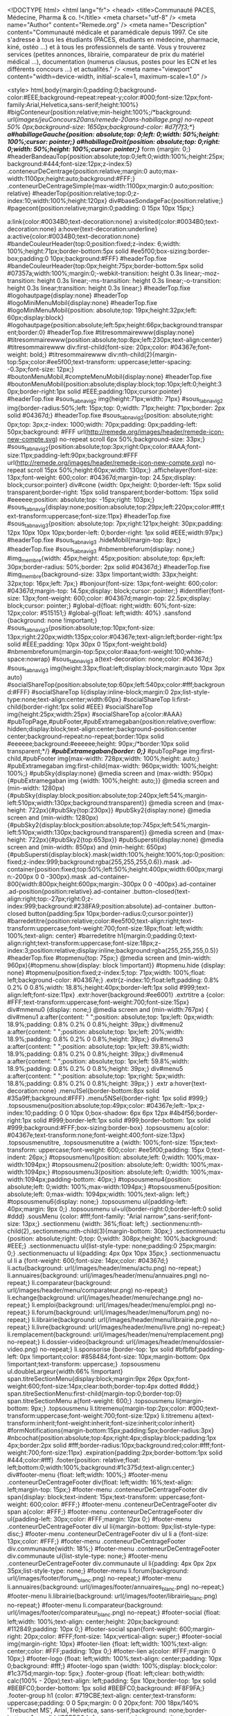 <!DOCTYPE html>
<html lang="fr">
<head>
	<title>Communauté PACES, Médecine, Pharma & co. !</title>
		<meta charset="utf-8" /> 
		 <meta name="Author" content="Remede.org" />	 <meta name="Description" content="Communauté médicale et paramédicale depuis 1997. Ce site s'adresse à tous les étudiants (PACES, étudiants en médecine, pharmacie, kiné, ostéo ...) et à tous les professionnels de santé. Vous y trouverez services (petites annonces, librairie, comparateur de prix du matériel médical ...), documentation (numerus clausus, postes pour les ECN et les différents concours ...) et actualités." />	<meta name="viewport" content="width=device-width, initial-scale=1, maximum-scale=1.0" />

		<style>
		html,body{margin:0;padding:0;background-color:#EEE;background-repeat:repeat-y;color:#000;font-size:12px;font-family:Arial,Helvetica,sans-serif;height:100%}
#bigConteneur{position:relative;min-height:100%;/*background: url(/images/jeuConcours20ans/remede-20ans-habillage.png) no-repeat 50% 0px;background-size: 1650px;background-color: #d7f7f3;*/}
/*a#habillageGauche{position: absolute;top: 0;left: 0;width: 50%;height: 100%;cursor: pointer;}
a#habillageDroit{position: absolute;top: 0;right: 0;width: 50%;height: 100%;cursor: pointer;}*/
form {margin: 0;}
#headerBandeauTop{position:absolute;top:0;left:0;width:100%;height:25px;background:#444;font-size:12px;z-index:5}
.conteneurDeCentrage{position:relative;margin:0 auto;max-width:1100px;height:auto;background:#FFF;}
.conteneurDeCentrageSimple{max-width:1100px;margin:0 auto;position: relative}
#headerTop{position:relative;top:0;z-index:10;width:100%;height:120px}
div#baseSondageFac{position:relative;}
#pagecont{position:relative;margin:0;padding: 0 15px 10px 15px;}

a:link{color:#0034B0;text-decoration:none}
a:visited{color:#0034B0;text-decoration:none}
a:hover{text-decoration:underline}
a:active{color:#0034B0;text-decoration:none}
#bandeCouleurHeader{top:0;position:fixed;z-index: 6;width: 100%;height:71px;border-bottom:5px solid #ee5f00;box-sizing:border-box;padding:0 10px;background:#FFF}
#headerTop.fixe #bandeCouleurHeader{top:0px;height:75px;border-bottom:5px solid #07357a;width:100%;margin:0;-webkit-transition: height 0.3s linear;-moz-transition: height 0.3s linear;-ms-transition: height 0.3s linear;-o-transition: height 0.3s linear;transition: height 0.3s linear;}
#headerTop.fixe #logohautpage{display:none}
#headerTop #logoMiniMenuMobil{display:none}
#headerTop.fixe #logoMiniMenuMobil{position: absolute;top: 19px;height:32px;left: 60px;display:block}
#logohautpage{position:absolute;left:5px;height:66px;background:transparent;border:0}
#headerTop.fixe #titresommairewww{display:none}
#titresommairewww{position:absolute;top:8px;left:230px;text-align:center}
#titresommairewww div:first-child{font-size: 20px;color: #04367e;font-weight: bold;}
#titresommairewww div:nth-child(2){margin-top:5px;color:#ee5f00;text-transform: uppercase;letter-spacing: -0.3px;font-size: 12px;}
#boutonMenuMobil,#compteMenuMobil{display:none}
#headerTop.fixe #boutonMenuMobil{position:absolute;display:block;top:10px;left:0;height:30px;border-right:1px solid #EEE;padding:10px;cursor:pointer}
#headerTop.fixe #sous_tab_navig2 img{height:71px;width: 71px}
#sous_tab_navig2 img{border-radius:50%;left: 15px;top: 0;width: 71px;height: 71px;border: 2px solid #04367d;}
#headerTop.fixe #sous_tab_navig2{position: absolute;right: 0px;top: 3px;z-index: 1000;width: 70px;padding: 0px;padding-left: 50px;background: #FFF url(http://remede.org/images/header/remede-icon-new-compte.svg) no-repeat scroll 6px 50%;background-size: 33px;}
#sous_tab_navig2{position:absolute;top:3px;right:0px;color:#AAA;font-size:11px;padding-left:90px;background:#FFF url(http://remede.org/images/header/remede-icon-new-compte.svg) no-repeat scroll 15px 50%;height:60px;width: 130px;}
.affichelayer{font-size: 13px;font-weight: 600;color: #04367d;margin-top: 24.5px;display: block;cursor:pointer}
div#cone {width: 0px;height: 0;border-left: 15px solid transparent;border-right: 15px solid transparent;border-bottom: 15px solid #eeeeee;position: absolute;top: -15px;right: 103px;}
#sous_tab_navig{display:none;position:absolute;top:29px;left:220px;color:#fff;text-transform:uppercase;font-size:11px}
#headerTop.fixe #sous_tab_navig3{position: absolute;top: 7px;right:121px;height: 30px;padding: 12px 10px 10px 10px;border-left: 0;border-right: 1px solid #EEE;width:97px;}
#headerTop.fixe #sous_tab_navig3 .hideMobil{margin-top: 8px;}
#headerTop.fixe #sous_tab_navig3 #nbmembreforum{display: none;}
#img_membre{width: 45px;height: 45px;position: absolute;top: 6px;left: 30px;border-radius: 50%;border: 2px solid #04367d;}
#headerTop.fixe #img_membre{background-size: 33px !important;width: 33px;height: 32px;top: 16px;left: 7px;}
#bonjour{font-size: 13px;font-weight: 600;color: #04367d;margin-top: 14.5px;display: block;cursor: pointer;}
#identifier{font-size: 13px;font-weight: 600;color: #04367d;margin-top: 22.5px;display: block;cursor: pointer;}
#global-d{float: right;width: 60%;font-size: 12px;color: #515151;}
#global-g{float: left;width: 40%}
.sansfond {background: none !important;}
#sous_tab_navig3{position:absolute;top:10px;font-size: 13px;right:220px;width:135px;color:#04367e;text-align:left;border-right:1px solid #EEE;padding: 10px 30px 0 15px;font-weight:bold}
#nbmembreforum{margin-top:5px;color:#aaa;font-weight:100;white-space:nowrap}
#sous_tab_navig3 a{text-decoration: none;color: #04367d;}
#sous_tab_navig3 img{height:33px;float:left;display:block;margin:auto 10px 3px auto}
#socialShareTop{position:absolute;top:60px;left:540px;color:#fff;background:#FFF}
#socialShareTop li{display:inline-block;margin:0 2px;list-style-type:none;text-align:center;width:60px}
#socialShareTop li:first-child{border-right:1px solid #EEE}
#socialShareTop img{height:25px;width:25px}
#socialShareTop a{color:#AAA}
#pubTopPage,#pubFooter,#pubExtramegaban{position:relative;overflow: hidden;display:block;text-align:center;background-position:center center;background-repeat:no-repeat;border:10px solid #eeeeee;background:#eeeeee;height: 90px;/*border:10px solid transparent;*/}
/*#pubExtramegaban{border: 0;}*/
#pubTopPage img:first-child,#pubFooter img{max-width: 728px;width: 100%;height: auto;}
#pubExtramegaban img:first-child{max-width: 960px;width: 100%;height: 100%;}
#pubSky{display:none}
@media screen and (max-width: 950px){#pubExtramegaban img {width: 100%;height: auto;}}
@media screen and (min-width: 1280px){#pubSky{display:block;position:absolute;top:240px;left:54%;margin-left:510px;width:130px;background:transparent}}
@media screen and (max-height: 722px){#pubSky{top:230px}}
#pubSky2{display:none}
@media screen and (min-width: 1280px){#pubSky2{display:block;position:absolute;top:745px;left:54%;margin-left:510px;width:130px;background:transparent}}
@media screen and (max-height: 722px){#pubSky2{top:653px}}
#pubSupersti{display:none}
@media screen and (min-width: 850px) and (min-height: 650px){#pubSupersti{display:block}.mask{width:100%;height:100%;top:0;position:fixed;z-index:999;background:rgba(255,255,255,0.6)}.mask .ad-container{position:fixed;top:50%;left:50%;height:400px;width:600px;margin:-200px 0 0 -300px}.mask .ad-container-800{width:800px;height:600px;margin:-300px 0 0 -400px}.ad-container .ad-position{position:relative}.ad-container .button-closed{text-align:right;top:-27px;right:0;z-index:999;background:#238FA9;position:absolute}.ad-container .button-closed button{padding:5px 10px;border-radius:0;cursor:pointer}}
#barredetitre{position:relative;color:#ee5f00;text-align:right;text-transform:uppercase;font-weight:700;font-size:18px;float: left;width: 100%;text-align: center}
#barredetitre h1{margin:0;padding:0;text-align:right;text-transform:uppercase;font-size:18px;z-index:3;position:relative;display:inline;background:rgba(255,255,255,0.5)}
#headerTop.fixe #topmenu{top: 75px;}
@media screen and (min-width: 960px){#topmenu.show{display: block !important}}
#topmenu.hide {display: none}
#topmenu{position:fixed;z-index:5;top: 71px;width: 100%;float: left;background-color: #04367e;}
.extr{z-index:10;float:left;padding: 0.8% 0.2% 0 0.8%;width: 18.8%;height:40px;border-left:1px solid #999;text-align:left;font-size:11px}
.extr:hover{background:#ee6001}
.extrtitre a {color: #FFF;text-transform:uppercase;font-weight:700;font-size:15px}
div#mmenu0 {display: none;}
@media screen and (min-width:767px) {
div#menu1 a:after{content: " ";position: absolute;top: 1px;left: 0px;width: 18.9%;padding: 0.8% 0.2% 0 0.8%;height: 39px;}
div#menu2 a:after{content: " ";position: absolute;top: 1px;left: 20%;width: 18.9%;padding: 0.8% 0.2% 0 0.8%;height: 39px;}
div#menu3 a:after{content: " ";position: absolute;top: 1px;left: 39.8%;width: 18.9%;padding: 0.8% 0.2% 0 0.8%;height: 39px;}
div#menu4 a:after{content: " ";position: absolute;top: 1px;left: 59.8%;width: 18.9%;padding: 0.8% 0.2% 0 0.8%;height: 39px;}
div#menu5 a:after{content: " ";position: absolute;top: 1px;right: 5px;width: 18.8%;padding: 0.8% 0.2% 0 0.8%;height: 39px;}
}
.extr a:hover{text-decoration:none}
.menu1Sel{border-bottom:8px solid #35a9ff;background:#FFF}
.menu5NSel{border-right: 1px solid #999;}
.topsousmenu{position:absolute;top:49px;color: #04367e;left:-1px;z-index:10;padding: 0 0 10px 0;box-shadow: 6px 6px 12px #4b4f56;border-right:1px solid #999;border-left:1px solid #999;border-bottom: 1px solid #999;background:#FFF;box-sizing:border-box}
.topsousmenu a{color: #04367e;text-transform:none;font-weight:400;font-size:13px}
.topsousmenutitre, .topsousmenutitre a {width: 100%;font-size: 15px;text-transform: uppercase;font-weight: 600;color: #ee5f00;padding: 15px 0;text-indent: 26px;}
#topsousmenu1{position: absolute;left: 0;width: 100%;max-width:1094px;}
#topsousmenu2{position: absolute;left: 0;width: 100%;max-width:1094px;}
#topsousmenu3{position: absolute;left: 0;width: 100%;max-width:1094px;padding-bottom: 40px;}
#topsousmenu4{position: absolute;left: 0;width: 100%;max-width:1094px;}
#topsousmenu5{position: absolute;left: 0;max-width: 1094px;width: 100%;text-align: left;}
#topsousmenu6{display: none;}
.topsousmenu ul{padding-left: 40px;margin: 9px 0;}
.topsousmenu ul+ul{border-right:0;border-left:0 solid #ddd}
.sousMenu {color: #fff;font-family: "Arial narrow",sans-serif;font-size: 13px;}
.sectionmenu {width: 36%;float: left;}
.sectionmenu:nth-child(2),.sectionmenu:nth-child(3){margin-bottom: 30px;}
.sectionmenuactu {position: absolute;right: 0;top: 0;width: 308px;height: 100%;background: #EEE;}
.sectionmenuactu ul{list-style-type: none;padding:0 25px;margin: 0;}
.sectionmenuactu ul li{padding: 4px 0px 10px 35px;}
.sectionmenuactu ul li a {font-weight: 600;font-size: 14px;color: #04367d;}
li.actu{background: url(/images/header/menu/actu.png) no-repeat;}
li.annuaires{background: url(/images/header/menu/annuaires.png) no-repeat;}
li.comparateur{background: url(/images/header/menu/comparateur.png) no-repeat;}
li.echange{background: url(/images/header/menu/echange.png) no-repeat;}
li.emploi{background: url(/images/header/menu/emploi.png) no-repeat;}
li.forum{background: url(/images/header/menu/forum.png) no-repeat;}
li.librairie{background: url(/images/header/menu/librairie.png) no-repeat;}
li.livre{background: url(/images/header/menu/livre.png) no-repeat;}
li.remplacement{background: url(/images/header/menu/remplacement.png) no-repeat;}
li.dossier-video{background: url(/images/header/menu/dossier-video.png) no-repeat;}
li.sponsorise {border-top: 1px solid #bfbfbf;padding-left: 0px !important;color: #858484;font-size: 10px;margin-bottom: 0px !important;text-transform: uppercase;}
.topsousmenu ul.doubleLargeur{width:66% !important}
span.titreSectionMenu{display:block;margin:9px 26px 0px;font-weight:600;font-size:14px;clear:both;border-top:4px dotted #ddd;}
span.titreSectionMenu:first-child{margin-top:0;border-top:0}
span.titreSectionMenu a{font-weight: 600;}
.topsousmenu li{margin-bottom: 9px;}
.topsousmenu li.titremenu{margin-top:2px;color: #000;text-transform:uppercase;font-weight:700;font-size:12px}
li.titremenu a{text-transform:inherit;font-weight:inherit;font-size:inherit;color:inherit}
#formNotifications{margin-bottom:15px;padding:5px;border-radius:3px}
#nbcochat{position:absolute;top:4px;right:4px;display:block;padding:1px 4px;border:2px solid #fff;border-radius:10px;background:red;color:#fff;font-weight:700;font-size:11px}
.expiration{padding:2px;border-bottom:1px solid #444;color:#fff}
.footer{position: relative;float: left;bottom:0;width:100%;background:#1c375d;text-align:center;}
div#footer-menu {float: left;width: 100%;}
#footer-menu .conteneurDeCentrageFooter div{float: left;width: 16%;text-align: left;margin-top: 15px;}
#footer-menu .conteneurDeCentrageFooter div span{display: block;text-indent: 15px;text-transform: uppercase;font-weight: 600;color: #FFF;}
#footer-menu .conteneurDeCentrageFooter div span a{color: #FFF;}
#footer-menu .conteneurDeCentrageFooter div ul{padding-left: 30px;color: #FFF;margin: 12px 0;}
#footer-menu .conteneurDeCentrageFooter div ul li{margin-bottom: 9px;list-style-type: disc;}
#footer-menu .conteneurDeCentrageFooter div ul li a {font-size: 13px;color: #FFF;}
#footer-menu .conteneurDeCentrageFooter div.communaute{width: 18%;}
#footer-menu .conteneurDeCentrageFooter div.communaute ul{list-style-type: none;}
#footer-menu .conteneurDeCentrageFooter div.communaute ul li{padding: 4px 0px 2px 35px;list-style-type: none;}
#footer-menu li.forum{background: url(/images/footer/forum_blanc.png) no-repeat;}
#footer-menu li.annuaires{background: url(/images/footer/annuaires_blanc.png) no-repeat;}
#footer-menu li.librairie{background: url(/images/footer/librairie_blanc.png) no-repeat;}
#footer-menu li.comparateur{background: url(/images/footer/comparateur_blanc.png) no-repeat;}
#footer-social {float: left;width: 100%;text-align: center;height: 20px;background: #112849;padding: 10px 0;}
#footer-social span{font-weight: 600;margin-right: 20px;color: #FFF;font-size: 14px;vertical-align: super;}
#footer-social img{margin-right: 10px}
#footer-lien {float: left;width: 100%;text-align: center;color: #FFF;padding: 10px 0;}
#footer-lien a{color: #FFF;margin: 0 10px;}
#footer-logo {float: left;width: 100%;text-align: center;padding: 10px 0;background: #fff;}
#footer-logo span {width: 100%;display: block;color: #1c375d;margin-top: 5px;}
.footer-group {float: left;clear: both;width: calc(100% - 20px);text-align: left;padding: 5px 10px;border-top: 1px solid #BEBFC0;border-bottom: 1px solid #BEBFC0;background: #F8F9FA;}
.footer-group h1 {color: #719CBE;text-align: center;text-transform: uppercase;padding: 0 0 5px;margin: 0 0 20px;font: 700 18px/140% 'Trebuchet MS', Arial, Helvetica, sans-serif;background: none;border-bottom: 1px solid #BEBFC0;}
.footer-group .about-group {text-align: right;width: 23%;padding: 0 2% 0 0;border-right: 1px solid #BEBFC0;}
.footer-group .about-group h2 {text-align: right;}
.footer-group .about-group ul {list-style: none;margin: 0;padding: 0;}
.footer-group div {float: left;width: 34%;margin: 0 2% 0 0;}
.footer-group div h2 {margin: 0 0 10px;padding: 0;color: #86898A;background: none;font: 14px/140% Verdana, Arial, Sans-serif;}
.footer-group div li {background: none;}
.footer-group div p, .footer-group div li {margin: 0 0 6px;}
.footer-group div p a {color: #86898A;padding: 0;font: 12px/140% Verdana, Arial, Sans-serif;}
.footer-group div p a strong {color: #505254;font: 12px/140% Verdana, Arial, Sans-serif;}
.listing-group {width: 100%;clear: both;background: #FFF;padding: 15px 0 10px;margin: 0;text-align: center;border-bottom: 1px solid #BEBFC0;}
.listing-group a {padding: 0 19px;}
.baseline {width: calc(100% - 20px);float: left;text-align: center;padding: 5px 10px;font: 12px/140% Arial, Helvetica, sans-serif;background: #fff;border-bottom: 1px solid #BEBFC0;}
.baseline p {color: #747474;margin: 0 0 5px;}
.baseline p a {color: #747474;}
.baseline img {float: left;margin: 0 10px 0 5%;}

.conteneurDeCentrageFooter{position:relative;margin:0 auto 0 auto;max-width:1100px;height:auto;background:#BBB}
.footerinfo{display:inline-block;width:auto;margin:15px auto 10px;padding-left:35px;background-image:url(http://www.remede.org/images/logoremede/logoremede28px.png);background-position:0 50%;background-repeat:no-repeat;font-size:12px;text-align:left}
.footerSpacer{display:none}
#socialShare{margin:10px auto 0}
#socialShare li{display:inline;margin-right:6px;list-style-type:none}
#socialShare img{height:24px}
.footerstats div{display:inline}
#bandeauPied{display:none;color:#fff}
.lienImageFooter{display:none;cursor:pointer}
#sapin{display:none}
p.rbPayPal{display:block;background:#f63737;color:white;font-size:14px;padding:10px;text-align:center}
p.rbPayPal a{color:white;text-decoration:underline}
@media screen and (min-width: 1305px){#sapin{display:inline-block;position:absolute;top:5px;left:22px;z-index:25}}
@media screen and (min-width: 1305px){#bandeauPied{position:fixed;bottom:2px;left:2px;z-index:201;display:none;width:160px;border-radius:4px;background:#444}
.lienImageFooter{display:inline;cursor:pointer}}
.panelFooter a{color:#fff;text-decoration:none}#bandeauPied li{list-style-type:none}
.annoncePied{width:550px;height:60px;background:#444;color:#fff;text-align:center;cursor:pointer}
.annoncePied a{color:#fff}.panelFooterSous a:hover{text-decoration:underline}
.panelFooter{position:fixed;bottom:45px;left:15px;z-index:250;color:#fff}
.panelFooterSous{position:absolute;margin-left:6px;padding:5px;width:500px;height:190px;border:10px solid #eee;border-radius:6px;background:#fff;color:#000}
.panelFooterSous a{color:#000}
.dateFooter{position:absolute;width:180px;height:200px;border:10px solid #eee;border-radius:6px;background:#fff;text-align:center}
.dateFooterJour{display:block;height:50px;font-size:45px}.dateFooterMoisAn{display:block;height:50px;background:#DDD;color:#000;font-size:45px}
.dateFooterMoisAn:first-letter,.dateFooterJour:first-letter{text-transform:uppercase}
.dateFooterNum{display:block;height:100px;background:#FFF;color:#000;font-weight:700;font-size:90px}
.panelFooterSousT{position:absolute;margin-left:6px;padding:5px;width:500px;height:70px;border:10px solid #eee;border-radius:6px;background:#fff;color:#000;font-size:15px}
.panelFooterSousT a{color:#0034B0}
.dateFooterT{position:absolute;padding:0;width:100px;height:100px;text-align:center}
.dateFooterT img{height:100px}.marqueurs-stats{text-align:center}
.partpub{margin-bottom:25px;padding:7px 3px;border:1px dotted #CCC;color:#AAA;text-align:center;font-weight:700;font-size:12px}
.partvert{margin:7px 0;width:100%;height:0;border-top:1px dotted #CCC}
.googsubmit{border:1px solid #999;background:#EEE}
.menulat{margin:0 0 35px;font-size:12px}.menulat ul,#menulat li{margin:0;padding:0;list-style-type:none}
.menulat sup{font-size:9px}
.menutitre{position:relative;margin-top:15px;margin-bottom:4px;border-bottom:1px solid #000;text-transform:uppercase;font-weight:700;font-size:12px}
.menutitre:first-child{margin-top:0}
.menutitre a,.menutitre a:visited{color:#000;text-decoration:none}
.showMobil{display:none}
.menuGrandTitre{position:relative;margin-top:25px;margin-bottom:4px;border-bottom:1px solid #000;text-transform:uppercase;font-weight:700;font-size:14px}
.menuGrandTitre:first-child{margin-top:0}
.menuGrandTitre a,.menuGrandTitre a:visited{color:#000;text-decoration:none}
.rssico{width:12px;height:12px;border:0}
.rssico14{width:14px;height:14px;border:0}
.pucefleche{position:absolute;top:0;right:0;border:0}
.tableau{padding:2px;width:100%;border-collapse:collapse;border-width:0;font-size:12px}
.tableau td{padding:3px}
.rowhover tr:hover{background-color:#C3D9FF}
.colhover td:hover{background-color:#C3D9FF}
.tabbords{border-top:1px solid #888;border-bottom:1px solid #888;background:#EDEDED;color:#333}
.tableau th{border-top:1px solid #888;border-bottom:1px solid #888;background:#EDEDED;color:#333}
.tableau th:hover{background:#EDEDED}
.boutonSimple{display:inline-block;padding:2px;border:2px solid #C32A4D;border-radius:0;background:#fff;text-align:center;font-weight:700;font-size:11px}
.boutonSimple:hover{background:#C32A4D}
a.boutonSimple{color:#C32A4D;text-decoration:none}
a.boutonSimple:hover{color:#fff}
.consultezAussi{position:relative;z-index:0;display:inline-block;padding:2px;border:2px solid #666;border-radius:0;background:#fff;color:#555;text-align:center;font-weight:700;font-style:normal;font-size:11px}
.consultezAussi:hover{border-color:#666;background:#666;color:#fff}
.consultezAussiListe{position:absolute;z-index:10;padding:3px;border-top:1px solid #666;border-right:1px solid #666;border-bottom:6px solid #666;border-left:1px solid #666;background:#eee;text-align:left}
.consultezAussiListe a{color:#000;text-decoration:none;font-size:11px}
.consultezAussiListe ul{margin:0;padding:0}
.consultezAussiListe li.titremenu:first-child{margin-top:0}
.consultezAussiListe li{color:#000;list-style-type:none;font-weight:400;line-height:1.4}
.consultezAussiListe li.titremenu{margin-top:6px;text-transform:uppercase;font-weight:700;font-size:12px}
.consultezAussiListe li:hover{background:#D6D6D6}
.consultezAussiListe li.titremenu:hover{background:#EEE}
.dblock{display:block}
.pfixe{font-family:Monaco,"DejaVu Sans Mono","Lucida Console","Andale Mono",monospace}
legend{color:#000}
h2{margin-top:0;margin-bottom:0;padding:0;text-align:left;font-size:14px}
.cursor_on{cursor:pointer}
.sansbord{border:0}
.nopnom{margin:0;padding:0}
.rouge{color:red}
.br6{border-radius:6px}
.textejustifie{text-align:justify}
.textecentre{text-align:center}
.textedroit{text-align:right}
.textegauche{text-align:left}
.gras,.textegras{font-weight:700}
.textenongras{font-weight:400}
.texte8{font-size:8px}
.texte9,.texte9 a{font-size:9px}
.texte10{font-size:10px}
.texte11,.texte11 a{font-size:11px}
.texte12{font-size:12px}
.texte13{font-size:13px}
.texte14{font-size:14px}
.texte15{font-size:15px}
.texte16{font-size:16px}
.texte18{font-size:18px}
.texte150{max-width: 150px;word-wrap: break-word;}
.spacer{clear:both}
.italic{font-style:italic}
.souligne{text-decoration:underline}
.tbarre{text-decoration:line-through}
.hl14{line-height:1.4}
.nopuce{list-style-type:none}
.majuscule{text-transform:uppercase}
.miniscule{text-transform:lowercase}
.bgG{background:#276CCE}
.bgI{background:#f42}
.bgFFF4F2{background:#FFF4F2}
.bgC{background:#FC0}
.bgFFFAE8{background:#FFFAE8}
.bgD{background:#f90}
.bgFFF6E8{background:#FFF6E8}
.bgL{background:#069B20}
.bgE8F6EB{background:#E8F6EB}
.bgF{background:#008dc3}
.bgE8F5FA{background:#E8F5FA}
.bg888{background:#888}
.bgAAA{background:#AAA}
.bgFFF{background:#FFF}
.bgF00{background:red}
.bgEEE{background:#EEE}
.bgDDD{background:#DDD}
.bg444{background:#444}
.bgEEEtr{background-image:url('http://www.remede.org/images/fondopacity50.png')}
.bgFFD1D1{background:#FFD1D1}
.bgE6E6E6{background:#E6E6E6}
.bgFluo{background:#FF0}
.bgF6F6F6{background:#F6F6F6}
.bg84e26d{background:#84e26d}
.bgC0C0C0{background:silver}
.mtop0{margin-top:0}
.titre{display:none}
#perenoel{position:absolute;display:block}
.top-bar{position:absolute;top:0;left:0;z-index:1;width:100%;height:28px;border-bottom:1px solid #1b1b1b;background:#434343;font-size:14px}
.top-bar ul{margin:0 auto;max-width:1000px;height:28px;padding-left:15px}
.top-bar li{float:left;width:10%;list-style:none}
.top-bar li a{display:block;margin:0 3%;padding:6px 2% 5px;width:100%;height:28px;color:#FFF;text-decoration:none;font:11px/16px Verdana,Arial,sans-serif}
.top-bar li a strong{font-weight:500}
.top-bar li a span{display:block;float:left;margin:-6px 2px 0 5px;width:28px;height:28px;background:url(http://www.remede.org/images/agrements/metanav.png) no-repeat 0 7px}
.top-bar .top-bar-infirmiers,.top-bar .top-bar-cadredesante,.top-bar .top-bar-aidesoignant{width:13%}
.top-bar .top-bar-remede{width:12%}
.top-bar .top-bar-emploi{width:9%}
.top-bar .top-bar-jnil{width:9%}
.top-bar .top-bar-remede a,.top-bar .top-bar-remede a span{margin-left:0}
.top-bar .top-bar-infirmiers a:hover span{background-position:0 -15px}
.top-bar .top-bar-cadredesante a span{background-position:0 -37px}
.top-bar .top-bar-cadredesante a:hover span{background-position:0 -60px}
.top-bar .top-bar-aidesoignant a span{background-position:0 -83px}
.top-bar .top-bar-aidesoignant a:hover span{background-position:0 -105px}
.top-bar .top-bar-remede a span{background-position:0 -374px}
.top-bar .top-bar-remede a:hover span{background-position:0 -397px}
.top-bar .top-bar-emploi a span{background-position:0 -128px}
.top-bar .top-bar-emploi a:hover span{background-position:0 -150px}
.top-bar .top-bar-formation a span{background-position:0 -172px}
.top-bar .top-bar-formation a:hover span{background-position:0 -198px}
.top-bar .top-bar-materiel a span{background-position:0 -224px}
.top-bar .top-bar-materiel a:hover span{background-position:0 -248px}
.top-bar .top-bar-jnil a{padding-left:10px;text-transform:uppercase}
.top-bar .top-bar-jnil a span{background-position:0 -273px}
.top-bar .top-bar-jnil a:hover span{background-position:0 -298px}
.top-bar .top-bar-izeos a span{width:30px;background-position:0 -324px}
.top-bar .top-bar-izeos a:hover span{background-position:0 -349px}
.top-bar .top-bar-izeos{float:right}
.top-bar .top-bar-izeos a{margin-left:0}
div#cookiePrev{position: fixed;width: 100%;bottom: 0px;z-index: 999;background: #555;}
.layer{width: 206px;display: block;box-shadow: 3px 3px 11px #4b4f56;position: absolute;top: 48px;left: 0;z-index: 999;padding: 15px;background: #eeeeee;}
.layer span{display:inline !important;background:none !important;}
.layer input[type="text"],.layer input[type="password"]{width:calc(100% - 4px);margin-bottom:5px;padding: 5px 0;text-indent: 5px;}
.layer button{border: 0;padding: 0;width: 100%;background: none;}
.layer .services_boutton{margin: 10px 0 !important;width: 100%;background: #ee6001;font-family: "Arial",sans-serif;font-weight: 100;}
.services_boutton {width: 200px;background: #04367d;text-align: center;padding: 5px 0px;float: left;margin-left: calc((100% - 200px)/2);margin-top: 15px;cursor: pointer;}
.services_boutton span {color: #FFF;font-size: 15px;}
.layer-connexion{top: 68px;left: auto;right: 2px;}
.layer p{float: left;color: #515151;margin: 0;font-size: 13px;margin-bottom: 2px;}
.layer p a{font-weight: 600;}
.layer a{text-decoration: underline;color: #04367e;}
#mmenu0 .layer{box-shadow: none;position: relative;float: left;width: calc(100% - 30px);top: initial;right: initial;left: initial;border-radius: 0;border: 0px;background: #d8d8d8;}
.mdpoublie{font-size: 10px;}
#layer.show{display: block;}
#layer.hide{display:none;}
.layer pb_ident{display: block !important;}@media screen and (max-width: 767px){
	table,td,blockquote,code,pre,textarea,input,iframe,object,embed,video{max-width:100%}
	textarea,table,td,th,code,pre,samp{-webkit-hyphens:auto;-moz-hyphens:auto;hyphens:auto;word-wrap:break-word}
	code,pre,samp{white-space:pre-wrap}
	.hideMobil{display:none}
	.showMobil{display:inline}
	html,body{background:#FFF}
	#headerTop{position:relative;z-index:100;height:auto;text-align:center}
	#headerTop.fixe #bandeCouleurHeader,#bandeCouleurHeader{height:56px;top:0;border-bottom:5px solid #07357a;margin:0;padding:0;}
    .top-bar{display:none}
	#logohautpage{position:absolute;top:7px;left:60px;height:60px}
	#headerTop.fixe #boutonMenuMobil,#boutonMenuMobil{position:absolute;display:block;top:0px;left:0;height:30px;background: #eeeeee;padding:10px;cursor:pointer;z-index: 10;}
    #headerTop.fixe #compteMenuMobil{border-left:0px;top:0px;right:0px;height:30px;}
    #compteMenuMobil{position:absolute;display:block;top:0px;right:0px;height:30px;padding:10px;border-radius:50%;}
    #titresommairewww{display:none}
	#socialShareTop{display:none}
	#sous_tab_navig{display:none}
	#headerTop.fixe #sous_tab_navig2,#sous_tab_navig2{display:none;position:absolute;background:#ddd;top:56px;right:9px;z-index:1000;width: 0;height:90px;padding: 0;text-align:right;color:#888;font-size:14px;line-height:1.5}
    #sous_tab_navig2 span{background:#AAA}
    #sous_tab_navig3{position:absolute;top:0px;left:auto;width:45px;right:55px;height:30px;border-right: 1px solid #EEE;padding:10px;border-left:0;}
    div#cookiePrev{}
    #headerTop.fixe #logoMiniMenuMobil,#headerTop #logoMiniMenuMobil{position:absolute;top:9px;height:32px;left:60px;display:block}
    #pubTopPage,#pubExtramegaban{margin-top:56px;position:relative;width:auto;height:auto;top:auto;right:auto;padding:10px 0;background:#EEE;border:0;overflow:hidden}
    #adsense{position:absolute;top:0}
	.conteneurDeCentrage{width:100%;margin:0;border:0;float:left}
    div#baseSondageFac{display:none}
    .expiration{padding: 0;}
    #headerTop.fixe #sous_tab_navig3{left:auto;width:45px;right:55px;top:0px;padding:10px;}
    .conteneurDeCentrageSimple{width: 100%;}
	
	#headerTop.fixe #topmenu{top:0px;}
    #topmenu{transform: translateY(-100%);position: fixed;overflow-y: auto;transition: transform 0.5s;background: #04367e;height: 100%;width:244px;display:block;top:0;right:auto;border:0;margin:0;padding:0;}
    #topmenu.slideright{transform: translateY(0%);z-index: 10;}
    .extr{font-family: "Arial narrow",sans-serif;font-weight: 600;position: relative;clear:both;display:block;width:auto;height:auto;float:none;margin:0;padding:0;border:0}
    .extr a{font-size:16px}
    .topsousmenu{display:block;width:auto;position:relative;top:auto;left:auto;z-index:0;border:0;background:#EEE;color:#000;font-size:15px}
    #topsousmenu5,#topsousmenu4,#topsousmenu3,#topsousmenu2,#topsousmenu1,#topsousmenu0{position: relative;margin:8px -8px -8px -8px;padding:0;width:auto;border:0}
    #topsousmenu6{display: block !important;text-align: left;position: relative;padding:0;width:auto;border:0}
    #topsousmenu6 .sectionmenu{background: #d8d8d8;border-top: 1px solid #eeeeee;}
    #topsousmenu5 ul,#topsousmenu4 ul,#topsousmenu3 ul,#topsousmenu2 ul,#topsousmenu1 ul{display:none;background: #dfdfdf;padding: 0;}
    .menu0NSel,.menu0NSel:hover{padding:3px 8px;background:#eeeeee;height: 51px;}
    .menu1NSel,.menu1Sel,.menu1Sel:hover,.menu1Sel,.menu1NSel:hover{padding:8px;background:#04367d;}
    .menu2NSel,.menu2Sel,.menu2Sel:hover,.menu2Sel,.menu2NSel:hover{padding:8px;background:#04367d}
    .menu3NSel,.menu3Sel,.menu3Sel:hover,.menu3Sel,.menu3NSel:hover{padding:8px;background:#04367d}
    .menu4NSel,.menu4Sel,.menu4Sel:hover,.menu4Sel,.menu4NSel:hover{padding:8px;background:#04367d}
    .menu5NSel,.menu5Sel,.menu5Sel:hover,.menu5Sel,.menu5NSel:hover{padding:8px;background:#04367d;text-align:left}
    .menuNSelDown::before{-ms-transform: rotate(180deg) !important;-webkit-transform: rotate(180deg) !important;transform: rotate(180deg) !important;}
    #menu6_1{background: url(http://remede.org/images/header/menu/forum.png) no-repeat 10px;}
    #menu6_2{background: url(http://remede.org/images/header/menu/annuaires.png) no-repeat 10px;}
    #menu6_3{background: url(http://remede.org/images/header/menu/librairie.png) no-repeat 10px;}
    #menu6_4{background: url(http://remede.org/images/header/menu/comparateur.png) no-repeat 10px;}
    .extrtitre::before {content: " ";background: url(http://remede.org/images/header/menu/fleche_bas_blanc_encadre.png) 50% no-repeat;width: 20px;display: inline-block;height: 20px;float: right;margin-top: -2px;}
    div#mmenu0 {display: block;}
    #mmenu0 .extrtitre::before {content: " ";background: url(http://remede.org/images/header/menu/fleche_bas_bleu_encadre.png) 50% no-repeat;width: 20px;display: inline-block;height: 20px;float: right;margin-top: 15px;}
    #mmenu0 .extrtitre {color: #04367d;text-transform: capitalize;font-weight:700;font-size:16px}
    #mmenu0 .extrtitre img{float: left;width: 50px;height: 50px;display: block;border-radius: 50%;}
    #mmenu0 .extrtitre span{display: inline-block;margin: 15px 0 0 10px;}
    .layer p {width: 100%;text-align: center;}
    #sous_tab_navig2 .layer{display: none !important;}
    .sousMenuNSelDown::before{-ms-transform: rotate(180deg);-webkit-transform: rotate(180deg);transform: rotate(180deg);}
    .menu0NSel,.menu1Sel,.menu2Sel,.menu3Sel,.menu4Sel,.menu5Sel,.menu1NSel,.menu2NSel,.menu3NSel,.menu4NSel,.menu5NSel{color:#fff;border-bottom: 1px solid #02275b;}
    .menu1Sel a,.menu2Sel a,.menu3Sel a,.menu4Sel a,.menu5Sel a,.menu1NSel a,.menu2NSel a,.menu3NSel a,.menu4NSel a,.menu5NSel a{color:#fff}
    .sousMenu{display:none}
    .topsousmenu li.titremenu{font-size:15px;display:none !important}
    .topsousmenu a{color: #04367d;font-size: 13px;font-family: Arial;}
    .topsousmenu ul,.topsousmenu ul+ul{font-size:14px;display:block;float:none;width:100% !important;border:0;margin: 0;}
    span.titreSectionMenu{color: #04367d !important;background: #f2f2f2;margin: 0;padding: 10px 8px;font-size: 14px;font-family: "Arial narrow",sans-serif;}
    span.titreSectionMenu::before{content: " ";background: url(http://remede.org/images/header/menu/fleche_bas_bleu_encadre.png) 50% no-repeat;width: 20px;display: inline-block;height: 20px;float: right;margin-top: -2px;}
    #topsousmenu6 span.titreSectionMenu::before{background: none;}
    #topsousmenu6 span.titreSectionMenu{color: #04367d !important;margin: 0;padding: 10px 8px 10px 48px;font-size: 16px}
    #topsousmenu6 span.titreSectionMenu a{font-weight: 600;color:#04367d;}
    div.sectionmenu{border-top: 1px solid #04367d;width: 100%;}
    div.sectionmenu:nth-child(2),div.sectionmenu:nth-child(3){margin-bottom: 0px;}
    div.sectionmenu:first-child{margin-top: 0;border-top: 0;}
    div#sectionmenu0_1 {margin-top: 4px;}
    .topsousmenu ul.doubleLargeur{width:100% !important}
    .topsousmenu li.titremenu:first-child{margin-top:6px}
    .topsousmenu li{padding: 10px 5px;margin: 0;border-top: 1px solid #FFF;}
    .topsousmenutitre{display: none;}
    #topsousmenu5 ul li{display:block}
    #topsousmenu5 ul li:after{content:none;margin:0}
    .sectionmenuactu{display: none;}
    #barredetitre{position:relative;top:auto;right:auto;margin:10px 0;text-align:center}
    #barredetitre h1{text-align:left;float:left}
    #pagecont{position:relative;top:auto;right:auto;left:auto;padding-bottom:0px}
    .footer{position:relative;float:left;bottom:0;width:100%;}
    .conteneurDeCentrageFooter{width:auto}
    .footerinfo{margin:15px auto 10px;padding:0 3px;background-image:none;text-align:center}
    #socialShare li{display:inline}
    #publeader{display:none}
    #perenoel{display:none}
}

@media screen and (max-width: 892px){
    #footer-menu .conteneurDeCentrageFooter div, #footer-menu .conteneurDeCentrageFooter div.communaute{width: 100%;border-bottom: 1px solid #112849;margin: 0;padding: 10px 0;}
    #footer-menu .conteneurDeCentrageFooter div ul{display: none;}
    #footer-social{height: auto;}
    #footer-social span{display: block;width: 100%;}
    #footer-social img {margin: 10px 20px 0 20px;}
    #footer-lien {line-height: 20px;}
    #footer-lien a{margin: 0 12px;}
    .footer-group div{display: none;}
    .footer-group h1{padding: 0;margin: 0;border-bottom: 0px;}
}

@media (max-width:950px) and (min-width:768px) {
    #sous_tab_navig2 #img_membre{display:none}
    #sous_tab_navig3{position: absolute;top: 7px;left: auto;width: 45px;right: 55px;height: 30px;border-right: 1px solid #EEE;padding: 12px 10px 10px 10px;border-left: 0;}
    #sous_tab_navig3 img {float: left;display: block;margin: auto 10px 3px auto;}
    #sous_tab_navig3 .hideMobil{display:none}
    #compteMenuMobil {position:absolute;display:block;top:7px;right:0px;height:33px;padding:10px;border-radius: 50%;}
    #headerTop.fixe #compteMenuMobil {border-radius:50%;position:absolute;z-index:2;display:block;top:7px;right:0;height:33px;padding:10px;}
    #headerTop.fixe #sous_tab_navig3 {position: absolute;top: 7px;right: 55px;height: 30px;padding: 12px 10px 10px 10px;border-left: 0;border-right: 1px solid #EEE;width: 45px;}
    #headerTop.fixe #sous_tab_navig2 {position: absolute;background: #ddd;top: 75px;right: 9px;z-index: 1000;width: 0;height: 90px;padding: 0;}
    #headerTop.fixe .layer-connexion{top: 0px;}
    #sous_tab_navig2 {position: absolute;background: #ddd;top: 0px;right: 9px;z-index: 1000;width: 0;height: 90px;padding: 0;color: #888;font-size: 14px;line-height: 1.5;}
    .layer-connexion{top: 68px;}
    #bonjour,.affichelayer,#identifier{display: none;}
}

@media (max-width:925px) and (min-width:768px) {
    .extr{height: 49px;}
}

@media screen and (min-width: 768px) {
    .sectionmenulien {width: calc(100% - 308px);}
    .sectionmenu {width: 50%}
}

@media only screen and (max-width: 600px) {
	.footer-group div, .listing-group, .baseline img{display: none;}
}/* 
    Creaté le : 2 nov. 2016, 15:04:44
    Author     : MPR Consulting
    Web        : http://mpr-consulting.fr
*/

#droite{width: 300px;position:absolute;top:0;right:0;padding:10px 15px;background:#d5d5d5;height: calc(100% - 20px);}
.Apps{display:block;margin:0;padding:0}
.Apps li{display:block;margin-top:4px}
#droite ul.Apps a{display:block;padding:3px;background:#EEE;color:#AAA;text-decoration:none;font-weight:bold;font-size:25px}
.Apps img{margin:5px;width:45px;border:0;border-radius:6px;vertical-align:middle}
#ESlasts{background:#D0E8F1;color:#00579D;margin:15px 0 15px 0;padding:10px}
#ESlasts img{float:right;width:75px}#ESlasts ul{margin:15px 0 10px 0;padding:0}
#ESlasts li{list-style:outside none none;border-bottom:1px dotted #FFF}
#ESlasts li span{display:block;text-transform:uppercase;color:#555;margin:8px 0 5px 0;font-size:11px}
#ESlasts li a{color:#00579D;display:block;margin:0 0 8px 0;font-weight:bold}
.qqsLiens{display:block;margin:0 0 20px 0;padding:0;color:#AAA}
.qqsLiens li{display:block;margin-top:4px}
#droite ul.qqsLiens a:hover{background:#DDD;text-decoration:none}
#droite ul.qqsLiens a{display:block;padding:3px;background:#EEE;color:#555;font-weight:bold}
.box{margin-bottom: 20px;width: 300px;display: table;margin: 0 auto;margin-bottom: 20px;}
.boxcontenu {float: left;width: calc(100% - 30px);padding: 15px;background: #FFF;}
.box.suiveznous {padding: 9px 0;background: #FFF;text-align: center;}
.box.suiveznous span {color: #ee5f00;font-size: 18px;vertical-align: middle;}
.box.suiveznous img {max-height: 29px;vertical-align: middle;margin-left: 10px;}
.box.pub img{width: 300px;/*height: auto;*/float: left;}
.box.pub span{font-size: 13px;margin-top: 5px;color: #515151;width: 100%;float: left;text-align: right;}
span.boxtitre {padding: 10.5px 15px;width: calc(100% - 30px);float: left;background: #eeeeee;font-size: 18px;color: #ee5f00;position: relative;}
span.boxtitre img{width: 59px;height: auto;float: right;right: 15px;top: 9px;position: absolute;}
span.boxtitre span{float: left;font-size: 14px;color: #515151;width: 100%;}
span.boxtextegauche {float: left;width: 80px;height: auto;margin-right: 15px;overflow: hidden;}
.box.emploimedecin span.boxtextegauche{height: 70px;}
span.boxtextedroite{float: right;width: 175px;line-height: 16px;text-align: left;font-size: 13px;color: #515151;}
span.boxtextedroite a{color: #515151;}
span.boxlien {background: #eeeeee;float: left;width: calc(100% - 30px);text-align: right;padding: 6px 15px;font-family: Arial bold,sans-serif;font-weight: 600;font-size: 14px;color: #04367e;}
span.boxlien a {color:#04367e;}
span.boxlien:before{content: " ";width: 10px;margin-left: 5px;height: 17px;float: right;background: url(/images/fleche_droite_bleu.png) 50% 3.5px no-repeat;}
.box.forum ul {margin: 0;padding: 0;list-style: none;float: left;width: 100%;}
.box.forum ul li {float: left;width: 100%;border-bottom: 1px solid #eeeeee;padding: 8.5px 0;}
.box.forum ul li a {font-size: 13px;color:#124083;}
.box.forum ul li:last-child{border-bottom: 0px;}
.box.forum ul li .forum_sujet {float: left;width: 210px;min-height: 30px;}
.box.forum ul li .forum_reply {float: right;width: 55px;text-align: right;margin-top: 7px;color:#124083;}
.box.forum ul li .forum_reply::before {content: " ";width: 15px;height: 11px;float: left;background: url(/images/forum_bulle.png) 50% no-repeat;}
.box.materielmedical #slider{display:block;margin: 0 auto;height: 137px;overflow: hidden;}
.box.materielmedical input {display: none;}
.box.materielmedical #slide1:checked ~ #slides .inner { margin-left:0; }
.box.materielmedical #slide2:checked ~ #slides .inner { margin-left:-100%; }
.box.materielmedical #slide3:checked ~ #slides .inner { margin-left:-200%; }
.box.materielmedical #slide4:checked ~ #slides .inner { margin-left:-300%; }
.box.materielmedical #slide5:checked ~ #slides .inner { margin-left:-400%; }
.box.materielmedical #slide6:checked ~ #slides .inner { margin-left:-500%; }
.box.materielmedical #slide7:checked ~ #slides .inner { margin-left:-600%; }
.box.materielmedical #slide8:checked ~ #slides .inner { margin-left:-700%; }
.box.materielmedical #slide9:checked ~ #slides .inner { margin-left:-800%; }
.box.materielmedical #slide10:checked ~ #slides .inner { margin-left:-900%; }
.box.materielmedical #slide11:checked ~ #slides .inner { margin-left:-1000%; }
.box.materielmedical #slide12:checked ~ #slides .inner { margin-left:-1100%; }
.box.materielmedical #overflow {width: 100%;overflow: hidden;}
.box.materielmedical #slides .inner {width: 1250%;}
.box.materielmedical #slides article {width: 8%;float: left;position: relative;}
a.articlenom {position: absolute;bottom: 0px;width: 100%;left: 0;text-align: center;color: #515151;font-size: 14px;}
.box.materielmedical #slides article img{width: 50%;display: block;margin: 0 auto;margin-top: 10px;margin-bottom: 40px;}
.box.materielmedical #controls label {width: 50px;height: 50px;}
.box.materielmedical #controls {width: 100%;position: absolute;top: calc(50% - 45px);}
.box.materielmedical #slide1:checked ~ #controls label:nth-child(2), 
.box.materielmedical #slide2:checked ~ #controls label:nth-child(3), 
.box.materielmedical #slide3:checked ~ #controls label:nth-child(4),
.box.materielmedical #slide4:checked ~ #controls label:nth-child(5),
.box.materielmedical #slide5:checked ~ #controls label:nth-child(6),
.box.materielmedical #slide6:checked ~ #controls label:nth-child(7),
.box.materielmedical #slide7:checked ~ #controls label:nth-child(8),
.box.materielmedical #slide8:checked ~ #controls label:nth-child(9),
.box.materielmedical #slide9:checked ~ #controls label:nth-child(10),
.box.materielmedical #slide10:checked ~ #controls label:nth-child(11),
.box.materielmedical #slide11:checked ~ #controls label:nth-child(12),
.box.materielmedical #slide12:checked ~ #controls label:nth-child(1){background: url('/images/grande_fleche_droite_bleu.png') no-repeat 50% 50%;padding: 20px 0;position: absolute;right: 0;display: block;}
.box.materielmedical #slide1:checked ~ #controls label:nth-child(12),
.box.materielmedical #slide2:checked ~ #controls label:nth-child(1),
.box.materielmedical #slide3:checked ~ #controls label:nth-child(2),
.box.materielmedical #slide4:checked ~ #controls label:nth-child(3),
.box.materielmedical #slide5:checked ~ #controls label:nth-child(4),
.box.materielmedical #slide6:checked ~ #controls label:nth-child(5),
.box.materielmedical #slide7:checked ~ #controls label:nth-child(6),
.box.materielmedical #slide8:checked ~ #controls label:nth-child(7),
.box.materielmedical #slide9:checked ~ #controls label:nth-child(8),
.box.materielmedical #slide10:checked ~ #controls label:nth-child(9),
.box.materielmedical #slide11:checked ~ #controls label:nth-child(10),
.box.materielmedical #slide12:checked ~ #controls label:nth-child(11){background: url('/images/grande_fleche_gauche_bleu.png') no-repeat 50% 50%;padding: 20px 0;position: absolute;left: 0;display: block;}
.box.materielmedical #slides .inner {-webkit-transform: translateZ(0);-webkit-transition: all 800ms cubic-bezier(0.770, 0.000, 0.175, 1.000);-moz-transition: all 800ms cubic-bezier(0.770, 0.000, 0.175, 1.000);-ms-transition: all 800ms cubic-bezier(0.770, 0.000, 0.175, 1.000);-o-transition: all 800ms cubic-bezier(0.770, 0.000, 0.175, 1.000);transition: all 800ms cubic-bezier(0.770, 0.000, 0.175, 1.000);-webkit-transition-timing-function: cubic-bezier(0.770, 0.000, 0.175, 1.000);-moz-transition-timing-function: cubic-bezier(0.770, 0.000, 0.175, 1.000);-ms-transition-timing-function: cubic-bezier(0.770, 0.000, 0.175, 1.000);-o-transition-timing-function: cubic-bezier(0.770, 0.000, 0.175, 1.000);transition-timing-function: cubic-bezier(0.770, 0.000, 0.175, 1.000);}
.box.materielmedical #slider {-webkit-transform: translateZ(0);-webkit-transition: all 0.5s ease-out;-moz-transition: all 0.5s ease-out;-o-transition: all 0.5s ease-out;transition: all 0.5s ease-out;}
.box.materielmedical #controls, .box.materielmedical #slides, .box.materielmedical #active label{-webkit-transform: translateZ(0);-webkit-transition: all 0.5s ease-out;-moz-transition: all 0.5s ease-out;-o-transition: all 0.5s ease-out;transition: all 0.5s ease-out;}

.box.iprepa.emploimedecin span.boxtextegauche img{margin-left: -40px;}
.boxcontenu ul {margin: 0;padding: 0;width: 100%;list-style: none;float:left;}
.boxcontenu ul li{float: left;width: 100%;border-bottom: 1px solid #eeeeee;padding: 8.5px 0;}
.boxcontenu ul li:last-child{border-bottom: 0px;}
.box.emploimedecin ul li span{width: 100%;float: left;font-size: 13px;text-transform: uppercase;color: #515151;}
.box.emploimedecin ul li a{text-transform: lowercase;font-size: 13px;}

.box.interview.emploimedecin span.boxtextegauche img{width: 80px;height: auto;}

#newsletter span.boxtextegauche{width: 42px;}
#newsletter span.boxtextedroite{width: 213px;}
#newsletter .services_boutton{width: 100%;margin-left: 0 !important;}

.box.newsletter {font-size: 21px;text-align: center;font-family: "Arial Narrow", sans-serif;color: #124083;text-transform: uppercase;}


/*
** ACTU CHU
*/
#actuchu .boxcontenu{padding: 0 15px;}
#actuchu span.boxtitre {background-image: url(/images/chu-reseau.png);background-repeat: no-repeat;background-position: 15px 2px;padding: 12px 15px 12px 90px;width: calc(100% - 105px);}
#actuchu span.boxtitre span{color: #ee5f00;}
ul.actuChu{margin: 0;padding: 0;list-style-type: none;width: 100%;}
span.actuChuDate{font-size: 13px;font-style:italic;color: #ee5f00;}
ul.actuChu li{color:#124083;font-size: 13px;padding: 15px 0;border-bottom: 1px solid #eeeeee;}
a.actuChuLien{color: #124083;font-size: 13px;}
ul.actuChu li.page2,ul.actuChu li.page3,ul.actuChu li.page4,ul.actuChu li.page5{display: none;}
span.navig ul{margin: 0;padding: 0;list-style-type: none;}
span.navig ul li{float: left;font-weight: 100;}
span.navig ul li.suiv{width: 10px;height: 20px;background: url(/images/fleche_droite_bleu.png) no-repeat;background-position: 2px 3px;}
span.navig ul li.prec{width: 10px;height: 20px;-ms-transform: rotate(180deg);-webkit-transform: rotate(180deg);transform: rotate(180deg);background: url(/images/fleche_droite_bleu.png) no-repeat;background-position: 2px 7px;}
.orange{background: #ee6001 !important;}
#conseil-emploi ul li a{font-size: 13px;color: #124083;}
#conseil-emploi ul li:first-child a{font-size: 15px;font-weight: 600;}
div#recruteurALaUne .boxcontenu div{position: relative;border: 1px solid #eeeeee;width: calc(50% - 9.5px);height: 73px;float: left;}
div#recruteurALaUne .boxcontenu div:nth-child(odd){margin-right: 7.5px}
div#recruteurALaUne .boxcontenu div:nth-child(even){margin-left: 7.5px}
div#recruteurALaUne .boxcontenu div:nth-child(n+3){margin-top: 15px;}
div#recruteurALaUne .boxcontenu div img{width: 90%;max-height: 90%;top: 50%;left: 50%;transform: translate(-50%, -50%);position: absolute;}


@media screen and (max-width: 767px){
#droite{position:relative;display:block;margin-bottom:15px;float: left;width: calc(100% + 10px);margin-left: -15px;padding: 10px;height: auto;}
.box.materielmedical #slider{height: auto;}
.box.pub img{margin: 0 auto;display: block;}
span.boxtextedroite{width: calc(100% - 100px)}

/*Facebook*/
.box.facebook{text-align: center;}

}
	#gauche{width:80%}
.container{display:none}
.reduire70pc{width: calc(100% - 330px);max-width: 747px;}
li{list-style-type:none}
#div-home{width: calc(100% - 330px);float: left;}
#articletitre {margin:0 0 10px 0;float: left;width: 100%;font-family: "Arial regular",sans-serif;font-size: 24px;color: #ee5f00;font-weight: 100;position: relative;}
#articletitre span{text-transform: uppercase;}
div#menus-home {float: left;width: 100%;}
.mdeux{max-width: 363px;width: 100%;height: auto;}
.mtrois{max-width: 235px;height: auto;}
.mquatre{max-width: 172px;height: auto;}
.mhome {float: left;margin-top: 15px;}
.menus-home {float: left;width: calc(100% - 30px);border: 1px solid #d5d5d5;padding: 0 15px 15px;margin-bottom: 40px;}
.menus-home .mtrois{width: 227px;}
.menus-home .mhome:nth-child(n+2) {margin-left: 14px;}
.menus-home .mhome:nth-child(4) {margin-left: 0px;}
.menus-home .mhome-contenu,.mhome.mdeux .mhome-contenu{width: calc(100% - 20px);padding: 10px;}
.menus-home .forumlien,.mhome.mdeux .forumlien{position: absolute;bottom: 0;margin-bottom: 5px;left: 0;}
.menus-home .forumlien a,.mhome.mdeux .forumlien a {font-family: Arial, sans-serif;}
.mhome:nth-child(n+2){margin-left: 17px;}
.mhome.mdeux:nth-child(n+2){margin-left: 14px;}
.mhome.mdeux:nth-child(odd) {margin-left: 0px;}
.mhome-img {float: left;width: 100%;overflow: hidden;max-height: 105px;overflow: hidden;}
.mhome-img img{float: left;width: 100%;height: auto;transition: all 0.4s ease-in;}
.mhome-img img:hover, .mhome-img img:focus{transform: scale(1.05);}
.mhome-titre {float: left;width: 100%;height: 17px;position: relative;font-size: 15px;background: #04367e;color: #FFF;text-align: center;padding: 6px 0;}
.mhome-titre a{color: #fff;position: absolute;top: 50%;transform: translateY(-50%);width: 100%;left: 0;text-decoration: none;}
.mhome-titre a img{display: inline;height: 20px;margin-left: 5px;}
.mhome-contenu {display: block;float: left;width: 100%;background: #eeeeee;min-height: 112px;position: relative;}
.mhome.mquatre .mhome-contenu {min-height: 80px;}
.exo-lib .mhome.mquatre .mhome-contenu {min-height: 105px;}
.exo-pro .mhome.mquatre .mhome-contenu {min-height: 105px;}
.mhome-contenu ul{padding-left: 25px}
.mhome-contenu ul li {list-style-type: disc;font-family: "Arial Regular",sans-serif;font-size: 14px;color: #04367e;margin-bottom: 8px;}
span.arrow{display: none}
#fildariane {float: left;width: 100%;margin: 10px 0 30px 0;border-bottom: 1px solid #979797;}
#fildariane ul{margin: 0;padding: 0;list-style: none;float: left;width: 100%;}
#fildariane ul li{float: left;padding: 0 5px 0 0;height: 20px;}
#fildariane ul li a{padding-right: 10px;color: #979797;font-size: 12px;font-weight: 600;}
#fildariane ul li:last-child a{font-weight: 400;}
#fildariane ul li a:hover{text-decoration:none;}
#fildariane ul li a:after {content: " ";width: 10px;height: 17px;float: right;background: url(/images/fleche_droite_gris.png) 0px 3px no-repeat;}
#fildariane ul li:last-child a:after {display: none}
#fildariane ul li:first-child a {width: 35px;height: 20px;padding-right: 0;display: block;background: url(/images/accueil.png) 0px 0px no-repeat;}
#filSommaire{margin:0;padding:0;list-style-type:none;float: left;width: 100%;}
#filSommaire2{margin: 0 0 35px 0;padding: 0;list-style-type: none;float: left;width: 100%;}
#filSommaire img{border:0;transition: all 0.4s ease-in;}
#filSommaire img:hover,#filSommaire img:focus{transform: scale(1.05);}
#filSommaire span a{color:#666;padding: 0 5px;margin: 5px !important;}
#filSommaire span{display:block;margin-top:2px}
.filSommaireLi{display:block;clear:left;overflow:hidden;margin:3px 0 3px 0;padding:3px 0;height:60px;border-top:1px dotted #000;font-size:13px}
.filSommaireLiDate{display:block;margin:0 0 1px 0 !important;font-size:13px;text-transform: uppercase;color:#666}
.filSommaireLogo{float:left;margin-right:11px;width:60px;height:60px}
.filSommaireLogoApp{float:left;margin-right:11px;width:56px;border:2px solid #EEE}
.filSommaireLogoLivre{float:left;margin-right:11px;width:60px}
.filSommaireLiNPM{display:block;clear:left;overflow:hidden;margin:3px 0 3px 0;padding:3px;height:auto;border-top:1px dotted #000}
.filSommaireTouteLesActu{width: calc(100% - 6px);float: left;background: #EEE;padding: 5px 3px;margin-top:5px;}
.filSommaireTouteLesActu a{color:#04367d;font-family: "Arial Bold", sans-serif;font-size: 14px;}
.filSommaireTouteLesActu a:before{content: " ";width: 10px;margin: 0 10px;height: 17px;float: right;background: url(/images/fleche_droite_bleu.png) 50% no-repeat;}
#filSommaire li:nth-child(3) ul li:first-child{position: relative;overflow: hidden;width: calc(67.3% - 10px);float: left;margin-right:12px;background-size: 100% auto !important;background-position: 50% 50% !important;}
#filSommaire li:nth-child(3) ul li:nth-child(2),
#filSommaire li:nth-child(3) ul li:nth-child(3){position: relative;overflow:hidden;width: calc(32.7% - 2.5px);background-size: 100% auto !important;background-position: 50% 0% !important;}
#filSommaire li:nth-child(3) ul li:nth-child(2){margin-bottom: 12px;}
#filSommaire li:nth-child(3) ul li:nth-child(2) img,
#filSommaire li:nth-child(3) ul li:nth-child(3) img{}
#filSommaire li:nth-child(3) ul li:nth-child(1) img,
#filSommaire li:nth-child(3) ul li:nth-child(2) img,
#filSommaire li:nth-child(3) ul li:nth-child(3) img{width: 100%;height: auto;float: left}
#filSommaire li:nth-child(3) ul li:nth-child(1) a.filTitrePrinNPM,
#filSommaire li:nth-child(3) ul li:nth-child(2) a.filTitrePrinNPM,
#filSommaire li:nth-child(3) ul li:nth-child(3) a.filTitrePrinNPM{overflow: hidden;text-overflow: ellipsis;white-space: nowrap;font-size: 14px;width: calc(100% - 20px);padding: 10px;left:0;background: rgba(238,238,238,0.8);position: absolute;font-weight: 600;color: #04367d;bottom: 0px;font-family: "Arial Bold", sans-serif;}
#filSommaire .articlesNPM5 div{position: relative;float: left;margin-bottom: 10px;padding-bottom: 10px;border-bottom: 1px solid #aaa;width: 100%;}
#filSommaire .articlesNPM5 div:last-child{border:0;}
#filSommaire .articlesNPM5 div p, #filSommaire .articlesNPM5 div h2{margin:10px 0 10px 184px;font-size: 14px;line-height: 18px;}
#filSommaire .articlesNPM5 div a.filTitrePrinNPM{color: #ee5f00;font-size: 18px;font-weight: 700;}
#filSommaireDernPubli{text-transform: uppercase;width: calc(100% - 6px);float: left;background: #EEE;padding: 5px 3px;margin-top: 20px;margin-bottom: 10px;color: #04367d;font-weight: 600;font-size: 18px;border-top: 3px solid #04367d;letter-spacing: -0.5px;font-family: "Arial Narrow", sans-serif;}
.article_a {width: 173px !important;height: 115px;float: left;margin-right: 10px;overflow: hidden;}
.article_img {width: 174px !important;height: 115px;padding: 0 !important; margin-right: 10px;margin-bottom: 0 !important;background-repeat: no-repeat !important;transition: all 0.4s ease-in;}
.article_img:hover, .article_img:focus {transform: scale(1.05);}
.showMobil{display:none}
.filSommaireLiNPM p{margin:2px 0 !important;padding:0}
li.filSommaireDateAff h2.NPM{margin:0 20% 0 0 !important;}
.filSommaireDateAff{display:block;clear:left;margin-top:30px;padding:3px 0;border:0;background:#eee;color:#555;float: left;text-align:left;text-transform:uppercase;font-weight:bold;font-size:14px}
.filSommaireDateAff:first-child{margin-top:0}
li.filSommaireDateAff h2{display:block;margin:0 20% 0 0;padding:0;}
.filSommaireDateAff2{padding: 5px 0;text-transform: uppercase;color: #35a9ff;}
.filSommaireDateAff2 h2{font-size: 24px;color: #04367d;font-family: "Arial Narrow", sans-serif;font-weight: 200;}
.basDeJournee{display:block;color:#777;text-align:right;font-size:11px}
.basDeJournee a{color:#777;text-decoration:none}
.basDeJournee a:hover{text-decoration:underline}
.special{height:auto !important}
.special p{margin-top:0;margin-bottom:5px}
.special iframe{border:0}
.filSommaireLiInvisible{width:70%;width:calc(70% - 75px);margin-top:-15px;padding:0 0 15px 75px;line-height:1.4}
.jimSousTitre{margin-top:5px}

/*
.Apps{display:block;margin:0;padding:0}
.Apps li{display:block;margin-top:4px}
#droite ul.Apps a{display:block;padding:3px;background:#EEE;color:#AAA;text-decoration:none;font-weight:bold;font-size:25px}
.Apps img{margin:5px;width:45px;border:0;border-radius:6px;vertical-align:middle}
#ESlasts{background:#D0E8F1;color:#00579D;margin:15px 0 15px 0;padding:10px}
#ESlasts img{float:right;width:75px}
#ESlasts ul{margin:15px 0 10px 0;padding:0}
#ESlasts li{list-style:outside none none;border-bottom:1px dotted #FFF}
#ESlasts li span{display:block;text-transform:uppercase;color:#555;margin:8px 0 5px 0;font-size:11px}
#ESlasts li a{color:#00579D;display:block;margin:0 0 8px 0;font-weight:bold}
.qqsLiens{display:block;margin:0 0 20px 0;padding:0;color:#AAA}
.qqsLiens li{display:block;margin-top:4px}
#droite ul.qqsLiens a:hover{background:#DDD;text-decoration:none}
#droite ul.qqsLiens a{display:block;padding:3px;background:#EEE;color:#555;font-weight:bold}
*/

.articles_archive{float: right;font-weight: 600;}
#image_slider{padding:0}
#image_no_slider{width:100%;padding:0;float:left;}
#pager{display:none}
#slider{display:none}
.section {float: left;width: 100%;max-width: 747px;margin-bottom: 10px;}
.section_box{width: calc(100% - 32px);padding: 15px;float: left;border:1px solid #d5d5d5}
.services_box {width: 226px;height: 208px;float: left;background: #f2f2f2;}
.services_box button{width: 100%;border: 0;background: none;padding: 0;}
.services_box button:hover{cursor: pointer}
.services_box button:focus{outline: none;}
.services_box:nth-child(n+2){margin-left: 15px;}
.section .titre, .box_titre, .blocTitre {width: 100%;text-align: center;display: block;padding: 5px 0;color: #04367d;text-transform: uppercase;font-size: 24px;font-family: "Arial Narrow", sans-serif;}
.section .titre{margin-top: 30px !important}
.blocTitre{float: left;position: relative;}
.box_titre{font-size: 18px;font-weight: 600;padding: 15px 0 10px 0;}
span.contenu_centre {font-size: 13px;color: #515151;text-align: center;display: block;width: calc(100% - 30px);height: 27px;margin-bottom: 10px;padding: 0 15px;}
.services_boutton {width: 200px;background: #04367d;text-align: center;padding: 5px 0px;float: left;margin-left: calc((100% - 200px)/2);margin-top: 15px;cursor: pointer;}
.services_boutton span{color:#FFF;font-size: 15px;}
.services_boutton span::after{content: " ";background: url(/images/play_blanc.png) 50% no-repeat;width: 19px;display: inline-block;height: 19px;vertical-align: -5px;margin-left: 5px;}
#lm .services_boutton,#livre-guide-paces .services_boutton{background: #ee6001;margin-top: 10px;}
.contenu {width: 229px;margin: 0 auto;margin-top: 14px;}
.contenu_gauche{float: left;width: calc(43% - 30px);padding: 0 15px;}
.contenu_gauche img{width: 100%}
#pa .contenu_gauche{margin-bottom: 9px;}
.contenu_droite{width: calc(56% - 15px);float: right;font-size: 13px;color: #515151;padding-right: 15px;}

#lm #sliderlm{display:block;margin: 0 auto;overflow: hidden;padding: 0 30px;width: 169px;}
#lm input {display: none;}
#lm #slidelm1:checked ~ #slideslm .innerlm { margin-left:0; }
#lm #slidelm2:checked ~ #slideslm .innerlm { margin-left:-100%; }
#lm #slidelm3:checked ~ #slideslm .innerlm { margin-left:-200%; }
#lm #slidelm4:checked ~ #slideslm .innerlm { margin-left:-300%; }
#lm #slidelm5:checked ~ #slideslm .innerlm { margin-left:-400%; }
#lm #slidelm6:checked ~ #slideslm .innerlm { margin-left:-500%; }
#lm #slidelm7:checked ~ #slideslm .innerlm { margin-left:-600%; }
#lm #slidelm8:checked ~ #slideslm .innerlm { margin-left:-700%; }
#lm #slidelm9:checked ~ #slideslm .innerlm { margin-left:-800%; }
#lm #slidelm10:checked ~ #slideslm .innerlm { margin-left:-900%; }
#lm #overflowlm {width: 100%;overflow: hidden;}
#lm #slideslm .innerlm {width: 1000%;}
#lm #slideslm article {width: 5%;float: left;position: relative;height: 70px;}
#lm #slideslm article a{height: 100%;}
#lm #slideslm article img{width: 60%;height: 100%;display: block;margin: 0 auto;}
#lm #controlslm label {width: 13px;height: 40px;}
#lm #controlslm {left: 15px;width: calc(100% - 30px);position: absolute;top: calc(50% - 45px);}
#lm #slidelm1:checked ~ #controlslm label:nth-child(2), 
#lm #slidelm2:checked ~ #controlslm label:nth-child(3), 
#lm #slidelm3:checked ~ #controlslm label:nth-child(4),
#lm #slidelm4:checked ~ #controlslm label:nth-child(5),
#lm #slidelm5:checked ~ #controlslm label:nth-child(1){background: url('/images/petite_fleche_droite_bleu.png') no-repeat 50% 50%;padding: 15px 0;margin-top: 10px;position: absolute;right: 0;display: block;}
#lm #slidelm1:checked ~ #controlslm label:nth-child(5),
#lm #slidelm2:checked ~ #controlslm label:nth-child(1),
#lm #slidelm3:checked ~ #controlslm label:nth-child(2),
#lm #slidelm4:checked ~ #controlslm label:nth-child(3),
#lm #slidelm5:checked ~ #controlslm label:nth-child(4){background: url('/images/petite_fleche_gauche_bleu.png') no-repeat 50% 50%;padding: 15px 0;margin-top: 10px;position: absolute;left: 0;display: block;}
#lm #slideslm .innerlm {-webkit-transform: translateZ(0);-webkit-transition: all 800ms cubic-bezier(0.770, 0.000, 0.175, 1.000);-moz-transition: all 800ms cubic-bezier(0.770, 0.000, 0.175, 1.000);-ms-transition: all 800ms cubic-bezier(0.770, 0.000, 0.175, 1.000);-o-transition: all 800ms cubic-bezier(0.770, 0.000, 0.175, 1.000);transition: all 800ms cubic-bezier(0.770, 0.000, 0.175, 1.000);-webkit-transition-timing-function: cubic-bezier(0.770, 0.000, 0.175, 1.000);-moz-transition-timing-function: cubic-bezier(0.770, 0.000, 0.175, 1.000);-ms-transition-timing-function: cubic-bezier(0.770, 0.000, 0.175, 1.000);-o-transition-timing-function: cubic-bezier(0.770, 0.000, 0.175, 1.000);transition-timing-function: cubic-bezier(0.770, 0.000, 0.175, 1.000);}
#lm #sliderlm {-webkit-transform: translateZ(0);-webkit-transition: all 0.5s ease-out;-moz-transition: all 0.5s ease-out;-o-transition: all 0.5s ease-out;transition: all 0.5s ease-out;}
#lm #controlslm, #lm #slideslm{-webkit-transform: translateZ(0);-webkit-transition: all 0.5s ease-out;-moz-transition: all 0.5s ease-out;-o-transition: all 0.5s ease-out;transition: all 0.5s ease-out;}

#mm #slidermm{display:block;margin: 12.5px auto;overflow: hidden;padding: 0 30px;width: 169px;}
#mm input {display: none;}
#mm #slidemm1:checked ~ #slidesmm .innermm { margin-left:0; }
#mm #slidemm2:checked ~ #slidesmm .innermm { margin-left:-100%; }
#mm #slidemm3:checked ~ #slidesmm .innermm { margin-left:-200%; }
#mm #slidemm4:checked ~ #slidesmm .innermm { margin-left:-300%; }
#mm #slidemm5:checked ~ #slidesmm .innermm { margin-left:-400%; }
#mm #slidemm6:checked ~ #slidesmm .innermm { margin-left:-500%; }
#mm #slidemm7:checked ~ #slidesmm .innermm { margin-left:-600%; }
#mm #slidemm8:checked ~ #slidesmm .innermm { margin-left:-700%; }
#mm #slidemm9:checked ~ #slidesmm .innermm { margin-left:-800%; }
#mm #slidemm10:checked ~ #slidesmm .innermm { margin-left:-900%; }
#mm #slidemm11:checked ~ #slidesmm .innermm { margin-left:-1000%; }
#mm #slidemm12:checked ~ #slidesmm .innermm { margin-left:-1100%; }
#mm #overflowmm {width: 100%;overflow: hidden;}
#mm #slidesmm .innermm {width: 1000%;}
#mm #slidesmm article {width: 5%;float: left;position: relative;}
#mm #slidesmm article img{width: 90%;display: block;margin: 0 auto;}
#mm #controlsmm label {width: 13px;height: 40px;}
#mm #controlsmm {left: 15px;width: calc(100% - 30px);position: absolute;top: calc(50% - 45px);}
#mm #slidemm1:checked ~ #controlsmm label:nth-child(2), 
#mm #slidemm2:checked ~ #controlsmm label:nth-child(3), 
#mm #slidemm3:checked ~ #controlsmm label:nth-child(4),
#mm #slidemm4:checked ~ #controlsmm label:nth-child(5),
#mm #slidemm5:checked ~ #controlsmm label:nth-child(6),
#mm #slidemm6:checked ~ #controlsmm label:nth-child(1){background: url('/images/petite_fleche_droite_bleu.png') no-repeat 50% 50%;padding: 15px 0;margin-top: 10px;position: absolute;right: 0;display: block;}
#mm #slidemm1:checked ~ #controlsmm label:nth-child(6),
#mm #slidemm2:checked ~ #controlsmm label:nth-child(1),
#mm #slidemm3:checked ~ #controlsmm label:nth-child(2),
#mm #slidemm4:checked ~ #controlsmm label:nth-child(3),
#mm #slidemm5:checked ~ #controlsmm label:nth-child(4),
#mm #slidemm6:checked ~ #controlsmm label:nth-child(5){background: url('/images/petite_fleche_gauche_bleu.png') no-repeat 50% 50%;padding: 15px 0;margin-top: 10px;position: absolute;left: 0;display: block;}
#mm #slidesmm .innermm {-webkit-transform: translateZ(0);-webkit-transition: all 800ms cubic-bezier(0.770, 0.000, 0.175, 1.000);-moz-transition: all 800ms cubic-bezier(0.770, 0.000, 0.175, 1.000);-ms-transition: all 800ms cubic-bezier(0.770, 0.000, 0.175, 1.000);-o-transition: all 800ms cubic-bezier(0.770, 0.000, 0.175, 1.000);transition: all 800ms cubic-bezier(0.770, 0.000, 0.175, 1.000);-webkit-transition-timing-function: cubic-bezier(0.770, 0.000, 0.175, 1.000);-moz-transition-timing-function: cubic-bezier(0.770, 0.000, 0.175, 1.000);-ms-transition-timing-function: cubic-bezier(0.770, 0.000, 0.175, 1.000);-o-transition-timing-function: cubic-bezier(0.770, 0.000, 0.175, 1.000);transition-timing-function: cubic-bezier(0.770, 0.000, 0.175, 1.000);}
#mm #slidermm {-webkit-transform: translateZ(0);-webkit-transition: all 0.5s ease-out;-moz-transition: all 0.5s ease-out;-o-transition: all 0.5s ease-out;transition: all 0.5s ease-out;}
#mm #controlsmm, #mm #slidesmm{-webkit-transform: translateZ(0);-webkit-transition: all 0.5s ease-out;-moz-transition: all 0.5s ease-out;-o-transition: all 0.5s ease-out;transition: all 0.5s ease-out;}


#mm_ #slidermm_{display:block;margin: 12.5px auto;overflow: hidden;padding: 0 30px;width: 169px;}
#mm_ input {display: none;}
#mm_ #slidemm_1:checked ~ #slidesmm_ .innermm_ { margin-left:0; }
#mm_ #slidemm_2:checked ~ #slidesmm_ .innermm_ { margin-left:-100%; }
#mm_ #slidemm_3:checked ~ #slidesmm_ .innermm_ { margin-left:-200%; }
#mm_ #slidemm_4:checked ~ #slidesmm_ .innermm_ { margin-left:-300%; }
#mm_ #slidemm_5:checked ~ #slidesmm_ .innermm_ { margin-left:-400%; }
#mm_ #slidemm_6:checked ~ #slidesmm_ .innermm_ { margin-left:-500%; }
#mm_ #slidemm_7:checked ~ #slidesmm_ .innermm_ { margin-left:-600%; }
#mm_ #slidemm_8:checked ~ #slidesmm_ .innermm_ { margin-left:-700%; }
#mm_ #slidemm_9:checked ~ #slidesmm_ .innermm_ { margin-left:-800%; }
#mm_ #slidemm_10:checked ~ #slidesmm_ .innermm_ { margin-left:-900%; }
#mm_ #slidemm_11:checked ~ #slidesmm_ .innermm_ { margin-left:-1000%; }
#mm_ #slidemm_12:checked ~ #slidesmm_ .innermm_ { margin-left:-1100%; }
#mm_ #overflowmm_ {width: 100%;overflow: hidden;}
#mm_ #slidesmm_ .innermm_ {width: 1000%;}
#mm_ #slidesmm_ article {width: 5%;float: left;position: relative;}
#mm_ #slidesmm_ article img{width: 90%;display: block;margin: 0 auto;}
#mm_ #controlsmm_ label {width: 13px;height: 40px;}
#mm_ #controlsmm_ {left: 15px;width: calc(100% - 30px);position: absolute;top: calc(50% - 45px);}
#mm_ #slidemm_1:checked ~ #controlsmm_ label:nth-child(2), 
#mm_ #slidemm_2:checked ~ #controlsmm_ label:nth-child(3), 
#mm_ #slidemm_3:checked ~ #controlsmm_ label:nth-child(4),
#mm_ #slidemm_4:checked ~ #controlsmm_ label:nth-child(5),
#mm_ #slidemm_5:checked ~ #controlsmm_ label:nth-child(6),
#mm_ #slidemm_6:checked ~ #controlsmm_ label:nth-child(1){background: url('/images/petite_fleche_droite_bleu.png') no-repeat 50% 50%;padding: 15px 0;margin-top: 10px;position: absolute;right: 0;display: block;}
#mm_ #slidemm_1:checked ~ #controlsmm_ label:nth-child(6),
#mm_ #slidemm_2:checked ~ #controlsmm_ label:nth-child(1),
#mm_ #slidemm_3:checked ~ #controlsmm_ label:nth-child(2),
#mm_ #slidemm_4:checked ~ #controlsmm_ label:nth-child(3),
#mm_ #slidemm_5:checked ~ #controlsmm_ label:nth-child(4),
#mm_ #slidemm_6:checked ~ #controlsmm_ label:nth-child(5){background: url('/images/petite_fleche_gauche_bleu.png') no-repeat 50% 50%;padding: 15px 0;margin-top: 10px;position: absolute;left: 0;display: block;}
#mm_ #slidesmm_ .innermm_ {-webkit-transform: translateZ(0);-webkit-transition: all 800ms cubic-bezier(0.770, 0.000, 0.175, 1.000);-moz-transition: all 800ms cubic-bezier(0.770, 0.000, 0.175, 1.000);-ms-transition: all 800ms cubic-bezier(0.770, 0.000, 0.175, 1.000);-o-transition: all 800ms cubic-bezier(0.770, 0.000, 0.175, 1.000);transition: all 800ms cubic-bezier(0.770, 0.000, 0.175, 1.000);-webkit-transition-timing-function: cubic-bezier(0.770, 0.000, 0.175, 1.000);-moz-transition-timing-function: cubic-bezier(0.770, 0.000, 0.175, 1.000);-ms-transition-timing-function: cubic-bezier(0.770, 0.000, 0.175, 1.000);-o-transition-timing-function: cubic-bezier(0.770, 0.000, 0.175, 1.000);transition-timing-function: cubic-bezier(0.770, 0.000, 0.175, 1.000);}
#mm_ #slidermm_ {-webkit-transform: translateZ(0);-webkit-transition: all 0.5s ease-out;-moz-transition: all 0.5s ease-out;-o-transition: all 0.5s ease-out;transition: all 0.5s ease-out;}
#mm_ #controlsmm_, #mm_ #slidesmm_{-webkit-transform: translateZ(0);-webkit-transition: all 0.5s ease-out;-moz-transition: all 0.5s ease-out;-o-transition: all 0.5s ease-out;transition: all 0.5s ease-out;}


#livre-guide-paces #sliderlgp{display:block;margin: 6px auto;overflow: hidden;padding: 0 30px;width: 198px;}
#livre-guide-paces input {display: none;}
#livre-guide-paces #slidelgp1:checked ~ #slideslgp .innerlgp { margin-left:0; }
#livre-guide-paces #slidelgp2:checked ~ #slideslgp .innerlgp { margin-left:-100%; }
#livre-guide-paces #slidelgp3:checked ~ #slideslgp .innerlgp { margin-left:-200%; }
#livre-guide-paces #slidelgp4:checked ~ #slideslgp .innerlgp { margin-left:-300%; }
#livre-guide-paces #slidelgp5:checked ~ #slideslgp .innerlgp { margin-left:-400%; }
#livre-guide-paces #slidelgp6:checked ~ #slideslgp .innerlgp { margin-left:-500%; }
#livre-guide-paces #slidelgp7:checked ~ #slideslgp .innerlgp { margin-left:-600%; }
#livre-guide-paces #slidelgp8:checked ~ #slideslgp .innerlgp { margin-left:-700%; }
#livre-guide-paces #slidelgp9:checked ~ #slideslgp .innerlgp { margin-left:-800%; }
#livre-guide-paces #slidelgp10:checked ~ #slideslgp .innerlgp { margin-left:-900%; }
#livre-guide-paces #overflowlgp {width: 100%;overflow: hidden;}
#livre-guide-paces #slideslgp .innerlgp {width: 1000%;}
#livre-guide-paces #slideslgp article {width: 3.333%;float: left;position: relative;height: 70px;}
#livre-guide-paces #slideslgp article a{height: 100%;}
#livre-guide-paces #slideslgp article img{width: 80%;height: 100%;display: block;margin: 0 auto;}
#livre-guide-paces #controlslgp label {width: 13px;height: 40px;}
#livre-guide-paces #controlslgp {left: 15px;width: calc(100% - 30px);position: absolute;top: calc(50% - 45px);}
#livre-guide-paces #slidelgp1:checked ~ #controlslgp label:nth-child(2), 
#livre-guide-paces #slidelgp2:checked ~ #controlslgp label:nth-child(3), 
#livre-guide-paces #slidelgp3:checked ~ #controlslgp label:nth-child(4),
#livre-guide-paces #slidelgp4:checked ~ #controlslgp label:nth-child(5),
#livre-guide-paces #slidelgp5:checked ~ #controlslgp label:nth-child(1){background: url('/images/petite_fleche_droite_bleu.png') no-repeat 50% 50%;padding: 15px 0;margin-top: 10px;position: absolute;right: 0;display: block;}
#livre-guide-paces #slidelgp1:checked ~ #controlslgp label:nth-child(5),
#livre-guide-paces #slidelgp2:checked ~ #controlslgp label:nth-child(1),
#livre-guide-paces #slidelgp3:checked ~ #controlslgp label:nth-child(2),
#livre-guide-paces #slidelgp4:checked ~ #controlslgp label:nth-child(3),
#livre-guide-paces #slidelgp5:checked ~ #controlslgp label:nth-child(4){background: url('/images/petite_fleche_gauche_bleu.png') no-repeat 50% 50%;padding: 15px 0;margin-top: 10px;position: absolute;left: 0;display: block;}
#livre-guide-paces #slideslgp .innerlgp {-webkit-transform: translateZ(0);-webkit-transition: all 800ms cubic-bezier(0.770, 0.000, 0.175, 1.000);-moz-transition: all 800ms cubic-bezier(0.770, 0.000, 0.175, 1.000);-ms-transition: all 800ms cubic-bezier(0.770, 0.000, 0.175, 1.000);-o-transition: all 800ms cubic-bezier(0.770, 0.000, 0.175, 1.000);transition: all 800ms cubic-bezier(0.770, 0.000, 0.175, 1.000);-webkit-transition-timing-function: cubic-bezier(0.770, 0.000, 0.175, 1.000);-moz-transition-timing-function: cubic-bezier(0.770, 0.000, 0.175, 1.000);-ms-transition-timing-function: cubic-bezier(0.770, 0.000, 0.175, 1.000);-o-transition-timing-function: cubic-bezier(0.770, 0.000, 0.175, 1.000);transition-timing-function: cubic-bezier(0.770, 0.000, 0.175, 1.000);}
#livre-guide-paces #sliderlgp {-webkit-transform: translateZ(0);-webkit-transition: all 0.5s ease-out;-moz-transition: all 0.5s ease-out;-o-transition: all 0.5s ease-out;transition: all 0.5s ease-out;}
#livre-guide-paces #controlslgp, #livre-guide-paces #slideslgp{-webkit-transform: translateZ(0);-webkit-transition: all 0.5s ease-out;-moz-transition: all 0.5s ease-out;-o-transition: all 0.5s ease-out;transition: all 0.5s ease-out;}

#librairie-ecn #sliderecn{display:block;margin: 6px auto;overflow: hidden;padding: 0 30px;width: 198px;}
#librairie-ecn input {display: none;}
#librairie-ecn #slideecn1:checked ~ #slidesecn .innerecn { margin-left:0; }
#librairie-ecn #slideecn2:checked ~ #slidesecn .innerecn { margin-left:-100%; }
#librairie-ecn #slideecn3:checked ~ #slidesecn .innerecn { margin-left:-200%; }
#librairie-ecn #slideecn4:checked ~ #slidesecn .innerecn { margin-left:-300%; }
#librairie-ecn #slideecn5:checked ~ #slidesecn .innerecn { margin-left:-400%; }
#librairie-ecn #slideecn6:checked ~ #slidesecn .innerecn { margin-left:-500%; }
#librairie-ecn #slideecn7:checked ~ #slidesecn .innerecn { margin-left:-600%; }
#librairie-ecn #slideecn8:checked ~ #slidesecn .innerecn { margin-left:-700%; }
#librairie-ecn #slideecn9:checked ~ #slidesecn .innerecn { margin-left:-800%; }
#librairie-ecn #slideecn10:checked ~ #slidesecn .innerecn { margin-left:-900%; }
#librairie-ecn #overflowecn {width: 100%;overflow: hidden;}
#librairie-ecn #slidesecn .innerecn {width: 1000%;}
#librairie-ecn #slidesecn article {width: 3.333%;float: left;position: relative;height: 70px;}
#librairie-ecn #slidesecn article a{height: 100%;}
#librairie-ecn #slidesecn article img{width: 80%;height: 100%;display: block;margin: 0 auto;}
#librairie-ecn #controlsecn label {width: 13px;height: 40px;}
#librairie-ecn #controlsecn {left: 15px;width: calc(100% - 30px);position: absolute;top: calc(50% - 45px);}
#librairie-ecn #slideecn1:checked ~ #controlsecn label:nth-child(2), 
#librairie-ecn #slideecn2:checked ~ #controlsecn label:nth-child(3), 
#librairie-ecn #slideecn3:checked ~ #controlsecn label:nth-child(4),
#librairie-ecn #slideecn4:checked ~ #controlsecn label:nth-child(5),
#librairie-ecn #slideecn5:checked ~ #controlsecn label:nth-child(1){background: url('/images/petite_fleche_droite_bleu.png') no-repeat 50% 50%;padding: 15px 0;margin-top: 10px;position: absolute;right: 0;display: block;}
#librairie-ecn #slideecn1:checked ~ #controlsecn label:nth-child(5),
#librairie-ecn #slideecn2:checked ~ #controlsecn label:nth-child(1),
#librairie-ecn #slideecn3:checked ~ #controlsecn label:nth-child(2),
#librairie-ecn #slideecn4:checked ~ #controlsecn label:nth-child(3),
#librairie-ecn #slideecn5:checked ~ #controlsecn label:nth-child(4){background: url('/images/petite_fleche_gauche_bleu.png') no-repeat 50% 50%;padding: 15px 0;margin-top: 10px;position: absolute;left: 0;display: block;}
#librairie-ecn #slidesecn .innerecn {-webkit-transform: translateZ(0);-webkit-transition: all 800ms cubic-bezier(0.770, 0.000, 0.175, 1.000);-moz-transition: all 800ms cubic-bezier(0.770, 0.000, 0.175, 1.000);-ms-transition: all 800ms cubic-bezier(0.770, 0.000, 0.175, 1.000);-o-transition: all 800ms cubic-bezier(0.770, 0.000, 0.175, 1.000);transition: all 800ms cubic-bezier(0.770, 0.000, 0.175, 1.000);-webkit-transition-timing-function: cubic-bezier(0.770, 0.000, 0.175, 1.000);-moz-transition-timing-function: cubic-bezier(0.770, 0.000, 0.175, 1.000);-ms-transition-timing-function: cubic-bezier(0.770, 0.000, 0.175, 1.000);-o-transition-timing-function: cubic-bezier(0.770, 0.000, 0.175, 1.000);transition-timing-function: cubic-bezier(0.770, 0.000, 0.175, 1.000);}
#librairie-ecn #sliderecn {-webkit-transform: translateZ(0);-webkit-transition: all 0.5s ease-out;-moz-transition: all 0.5s ease-out;-o-transition: all 0.5s ease-out;transition: all 0.5s ease-out;}
#librairie-ecn #controlsecn, #librairie-ecn #slidesecn{-webkit-transform: translateZ(0);-webkit-transition: all 0.5s ease-out;-moz-transition: all 0.5s ease-out;-o-transition: all 0.5s ease-out;transition: all 0.5s ease-out;}

.services_lien {margin-top: 12px;float: left;width: calc(100% - 30px);padding: 0 15px;position: relative}
div#les-annanles a{font-weight: 600;color: #04367d;}
.services_lien span:after {content: " ";width: 10px;position: absolute;top: -2px;margin: 0 7px;height: 17px;background: url(/images/fleche_droite_bleu.png) 50% no-repeat;}


div#resources-outils-paces .services_boutton{width: calc(100% - 30px);margin: 10px 15px;}

div#communaute div#forum {width: 408px;float: left;}
div#communaute div#forum ul {margin: 0;padding: 0;list-style: none;float: left;width: 100%;}
div#communaute div#forum ul li {float: left;width: 100%;border-top: 1px solid #eeeeee;padding: 8px 0;}
div#communaute div#forum ul li a {font-size: 13px;color:#ee6001;}
div#communaute div#forum ul li:last-child{border-bottom: 0px;}
div#communaute div#forum ul li .forum_sujet {float: left;width: 70%;white-space: nowrap;overflow: hidden;text-overflow: ellipsis;}
div#communaute div#forum ul li .forum_reply {float: right;width: 55px;text-align: right;color:#124083;}
div#communaute div#forum ul li .forum_reply::before {content: " ";width: 15px;height: 11px;float: left;background: url(/images/forum_bulle.png) 50% no-repeat;}
.forumlien {width: calc(100% - 6px);float: left;background: #EEE;padding: 5px 3px;margin-top: 5px;height: 19px;}
.forumlien a {color: #04367d;font-family: "Arial Narrow", Arial, sans-serif;font-size: 14px;float: right;font-weight: 600;}
.forumlien a:before {content: " ";width: 10px;margin: 0 7px;height: 17px;float: right;background: url(/images/fleche_droite_bleu.png) 50% no-repeat;}
#f_img{float: left;margin: 0 15px 10px 0;}
#f_titre{float: left;color: #04367d;width: calc(100% - 62px);}
#f_titre span:first-child{float: left;font-size: 18px;color: #04367d;text-transform: uppercase;font-family: "Arial Narrow", sans-serif;font-weight: 600;width: 100%;}
#f_titre span:last-child{}
.sans_ss_titre{margin-top: 10px}
#f_contenu{float: left;border-top: 3px solid #04367d;padding-top: 15px;width: 100%;}
#f_contenu span:first-child {font-weight: 600;color: #515151;margin-bottom: 5px;float: left;}
div#communaute .box_titre{text-align: left;}
div#communaute .box_titre img{margin-right: 10px;}
div#communaute .box_titre span{position: absolute;max-width: 210px;vertical-align: top;margin-top: -5px;}
.annuimg{width: 65px;height: 65px;float: left;overflow: hidden;}
.annuimg img{width: 100%}
div#adm {width: 265px;margin-right: 0;padding: 0 10px;height: auto;}
div#communaute .contenu_centre{float: left;width: 100%;}
div#communaute .contenu_centre span:first-child {margin-bottom: 15px;font-size: 13px;color: #515151;font-weight: 600;float: left;width: 100%;text-indent: 10px;}
div#admannu{float: left;width: 100%;margin-bottom: 10px}
.annu {width: 65px;text-align: center;font-size: 11px;font-weight: 600;color: #04367e;}
.annu span {margin-top: 5px;display: block;float: left;width: 100%;height: 24px;}
div#communaute .contenu_centre ul {margin: 0 auto;width: 225px;display: block;padding: 0;}
div#communaute .contenu_centre ul li{float: left}
div#communaute .contenu_centre ul li:nth-child(2){margin: 0 15px;}
div#communaute .services_boutton {width: 100%;margin: 11px 0 12px 0;}

div#communaute div.selectBox_discipline {position: relative;cursor: default;z-index: 1;float: left;width: 100%;margin-top: 4px;}
div#communaute div.selectBox_discipline.select-click-discipline,div.selectBox_discipline.selected_discipline {z-index: 10;}
div#communaute div.selectBox_discipline.select-click-discipline .selected_discipline,div.selectBox_discipline.selected_discipline .selected_discipline {/*border: 3px solid #20a5e2;*/}
div#communaute div.selectBox_discipline.select-click-discipline .selectArrow_discipline,div.selectBox_discipline.selected_discipline .selectArrow_discipline{-webkit-animation: bounceIn 0.2s ease-in-out;-moz-animation: bounceIn 0.2s ease-in-out;animation: bounceIn 0.2s ease-in-out;-ms-transform: rotate(0deg);-webkit-transform: rotate(0deg);transform: rotate(0deg);}
div#communaute div.selectBox_discipline div.selected_discipline {text-align: left;background: #FFF;padding: 5px 0;border: 1px solid #d5d5d5;text-indent: 10px;color: #515151;font-size: 13px;position: relative;overflow: hidden;cursor: pointer;}
div#communaute div.selectBox_discipline div.selected_discipline,div.selectBox_discipline div.selectArrow_discipline {z-index: 1;}
div#communaute div.selectBox_discipline div.selectArrow_discipline {width: 15px;height: 18px;margin-right: 5px;position: absolute;top: 4px;right: 0;text-align: center;-webkit-user-select: none;-khtml-user-select: none;-moz-user-select: none;-o-user-select: none;user-select: none;background: url(/images/fleche_haut_bleu.png) 50% no-repeat;z-index: 1;-ms-transform: rotate(180deg);-webkit-transform: rotate(180deg);transform: rotate(180deg);}
div#communaute div.selectOptions_discipline {position: absolute;top: 28px;width: 100%;border-top: none;overflow: hidden;background: #EEE;display: none;font-family: "Arial Regular",sans-serif;font-size: 14px;font-weight: 400;text-align: left;}
div#communaute div.selectOption_discipline {display: block;line-height: 20px;padding: 5px 0 5px 15px;}
div#communaute div.selectOption_discipline:hover { color: #fff;background: #04367e;}
div#communaute div.selectOption_discipline:before {content: ' ';left: 5px;margin-top: 8px;width: 5px;position: absolute;height: 5px;background: #04367d;border-radius: 50%;}
div#communaute div.selectOption_discipline:hover:before{background: #fff;}
div#communaute div.selectOption_discipline.selected{background: #04367d;color: #fff;}
div#communaute div.selectOption_discipline.selected:before{background: #fff;}

div#communaute div.selectBox_pays {position: relative;cursor: default;z-index: 1;float: left;width: 100%;margin-top: 4px;}
div#communaute div.selectBox_pays.select-click-pays,div.selectBox_pays.selected_pays {z-index: 10;}
div#communaute div.selectBox_pays.select-click-pays .selected_pays,div.selectBox_pays.selected_pays .selected_pays {/*border: 3px solid #20a5e2;*/}
div#communaute div.selectBox_pays.select-click-pays .selectArrow_pays,div.selectBox_pays.selected_pays .selectArrow_pays{-webkit-animation: bounceIn 0.2s ease-in-out;-moz-animation: bounceIn 0.2s ease-in-out;animation: bounceIn 0.2s ease-in-out;-ms-transform: rotate(0deg);-webkit-transform: rotate(0deg);transform: rotate(0deg);}
div#communaute div.selectBox_pays div.selected_pays {text-align: left;background: #FFF;padding: 5px 0;border: 1px solid #d5d5d5;text-indent: 10px;color: #515151;font-size: 13px;position: relative;overflow: hidden;cursor: pointer;}
div#communaute div.selectBox_pays div.selected_pays,div.selectBox_pays div.selectArrow_pays {z-index: 1;}
div#communaute div.selectBox_pays div.selectArrow_pays {width: 15px;height: 18px;margin-right: 5px;position: absolute;top: 4px;right: 0;text-align: center;-webkit-user-select: none;-khtml-user-select: none;-moz-user-select: none;-o-user-select: none;user-select: none;background: url(/images/fleche_haut_bleu.png) 50% no-repeat;z-index: 1;-ms-transform: rotate(180deg);-webkit-transform: rotate(180deg);transform: rotate(180deg);}
div#communaute div.selectOptions_pays {position: absolute;top: 28px;width: 100%;border-top: none;overflow: hidden;background: #EEE;display: none;font-family: "Arial Regular",sans-serif;font-size: 14px;font-weight: 400;text-align: left;}
div#communaute div.selectOption_pays {display: block;line-height: 20px;padding: 5px 0 5px 15px;}
div#communaute div.selectOption_pays:hover { color: #fff;background: #04367e;}
div#communaute div.selectOption_pays:before {content: ' ';left: 5px;margin-top: 8px;width: 5px;position: absolute;height: 5px;background: #04367d;border-radius: 50%;}
div#communaute div.selectOption_pays:hover:before{background: #fff;}
div#communaute div.selectOption_pays.selected{background: #04367d;color: #fff;}
div#communaute div.selectOption_pays.selected:before{background: #fff;}


div#resources-outils-paces div.selectBox_numerusclausus {position: relative;cursor: default;z-index: 1;float: left;width: 100%;margin: 13px 0;}
div#resources-outils-paces div.selectBox_numerusclausus.select-click-numerusclausus,div.selectBox_numerusclausus.selected_numerusclausus {z-index: 10;}
div#resources-outils-paces div.selectBox_numerusclausus.select-click-numerusclausus .selected_numerusclausus,div.selectBox_numerusclausus.selected_numerusclausus .selected_numerusclausus {/*border: 3px solid #20a5e2;*/}
div#resources-outils-paces div.selectBox_numerusclausus.select-click-numerusclausus .selectArrow_numerusclausus,div.selectBox_numerusclausus.selected_numerusclausus .selectArrow_numerusclausus{-webkit-animation: bounceIn 0.2s ease-in-out;-moz-animation: bounceIn 0.2s ease-in-out;animation: bounceIn 0.2s ease-in-out;-ms-transform: rotate(0deg);-webkit-transform: rotate(0deg);transform: rotate(0deg);}
div#resources-outils-paces div.selectBox_numerusclausus div.selected_numerusclausus {text-align: left;background: #FFF;padding: 5px 0;border: 1px solid #d5d5d5;text-indent: 10px;color: #515151;font-size: 13px;position: relative;overflow: hidden;cursor: pointer;}
div#resources-outils-paces div.selectBox_numerusclausus div.selected_numerusclausus,div.selectBox_numerusclausus div.selectArrow_numerusclausus {z-index: 1;}
div#resources-outils-paces div.selectBox_numerusclausus div.selectArrow_numerusclausus {width: 15px;height: 18px;margin-right: 5px;position: absolute;top: 4px;right: 0;text-align: center;-webkit-user-select: none;-khtml-user-select: none;-moz-user-select: none;-o-user-select: none;user-select: none;background: url(/images/fleche_haut_bleu.png) 50% no-repeat;z-index: 1;-ms-transform: rotate(180deg);-webkit-transform: rotate(180deg);transform: rotate(180deg);}
div#resources-outils-paces div.selectOptions_numerusclausus {position: absolute;top: 28px;width: 100%;border-top: none;overflow: hidden;background: #EEE;display: none;font-family: "Arial Regular",sans-serif;font-size: 14px;font-weight: 400;text-align: left;}
div#resources-outils-paces div.selectOption_numerusclausus {display: block;line-height: 20px;padding: 5px 0 5px 15px;}
div#resources-outils-paces div.selectOption_numerusclausus:hover { color: #fff;background: #04367e;}
div#resources-outils-paces div.selectOption_numerusclausus:before {content: ' ';left: 5px;margin-top: 8px;width: 5px;position: absolute;height: 5px;background: #04367d;border-radius: 50%;}
div#resources-outils-paces div.selectOption_numerusclausus:hover:before{background: #fff;}
div#resources-outils-paces div.selectOption_numerusclausus.selected{background: #04367d;color: #fff;}
div#resources-outils-paces div.selectOption_numerusclausus.selected:before{background: #fff;}

div#resources-outils-paces .services_box{width: 346px;height: 178px;}
div#resources-et-2e-cycle .services_box{width: 346px;height: 185px;}
div#services-professionnels .services_box{width: 346px;height: 185px;}
div#ressources-et-outils-liberal .services_box{width: 346px;height: 195px;}

div#resources-et-2e-cycle div.selectBox_ecni {position: relative;cursor: default;z-index: 1;float: left;width: 100%;margin: 10px 0;}
div#resources-et-2e-cycle div.selectBox_ecni.select-click-ecni,div.selectBox_ecni.selected_ecni {z-index: 10;}
div#resources-et-2e-cycle div.selectBox_ecni.select-click-ecni .selectArrow_ecni,div.selectBox_ecni.selected_ecni .selectArrow_ecni{-webkit-animation: bounceIn 0.2s ease-in-out;-moz-animation: bounceIn 0.2s ease-in-out;animation: bounceIn 0.2s ease-in-out;-ms-transform: rotate(0deg);-webkit-transform: rotate(0deg);transform: rotate(0deg);}
div#resources-et-2e-cycle div.selectBox_ecni div.selected_ecni {text-align: left;background: #FFF;padding: 5px 0;border: 1px solid #d5d5d5;text-indent: 10px;color: #515151;font-size: 13px;position: relative;overflow: hidden;cursor: pointer;}
div#resources-et-2e-cycle div.selectBox_ecni div.selected_ecni,div.selectBox_ecni div.selectArrow_ecni {z-index: 1;}
div#resources-et-2e-cycle div.selectBox_ecni div.selectArrow_ecni {width: 15px;height: 18px;margin-right: 5px;position: absolute;top: 4px;right: 0;text-align: center;-webkit-user-select: none;-khtml-user-select: none;-moz-user-select: none;-o-user-select: none;user-select: none;background: url(/images/fleche_haut_bleu.png) 50% no-repeat;z-index: 1;-ms-transform: rotate(180deg);-webkit-transform: rotate(180deg);transform: rotate(180deg);}
div#resources-et-2e-cycle div.selectOptions_ecni {position: absolute;top: 28px;width: 100%;border-top: none;overflow: hidden;background: #EEE;display: none;font-family: "Arial Regular",sans-serif;font-size: 14px;font-weight: 400;text-align: left;}
div#resources-et-2e-cycle div.selectOption_ecni {display: block;line-height: 20px;padding: 5px 0 5px 15px;}
div#resources-et-2e-cycle div.selectOption_ecni::first-letter{text-transform: uppercase}
div#resources-et-2e-cycle div.selectOption_ecni:hover { color: #fff;background: #04367e;}
div#resources-et-2e-cycle div.selectOption_ecni:before {content: ' ';left: 5px;margin-top: 8px;width: 5px;position: absolute;height: 5px;background: #04367d;border-radius: 50%;}
div#resources-et-2e-cycle div.selectOption_ecni:hover:before{background: #fff;}
div#resources-et-2e-cycle div.selectOption_ecni.selected{background: #04367d;color: #fff;}
div#resources-et-2e-cycle div.selectOption_ecni.selected:before{background: #fff;}

div#ressources-et-outils-liberal div.selectBox_materiel {position: relative;cursor: default;z-index: 1;float: left;width: calc(100% - 30px);margin: 4px 0 0 0;padding: 13px 15px;}
div#ressources-et-outils-liberal div.selectBox_materiel.select-click-materiel,div.selectBox_materiel.selected_materiel {z-index: 10;}
div#ressources-et-outils-liberal div.selectBox_materiel.select-click-materiel .selected_materiel,div.selectBox_materiel.selected_materiel .selected_materiel {/*border: 3px solid #20a5e2;*/}
div#ressources-et-outils-liberal div.selectBox_materiel.select-click-materiel .selectArrow_materiel,div.selectBox_materiel.selected_materiel .selectArrow_materiel{-webkit-animation: bounceIn 0.2s ease-in-out;-moz-animation: bounceIn 0.2s ease-in-out;animation: bounceIn 0.2s ease-in-out;-ms-transform: rotate(0deg);-webkit-transform: rotate(0deg);transform: rotate(0deg);}
div#ressources-et-outils-liberal div.selectBox_materiel div.selected_materiel {text-align: left;background: #FFF;padding: 5px 0;border: 1px solid #d5d5d5;text-indent: 10px;color: #515151;font-size: 13px;position: relative;overflow: hidden;cursor: pointer;}
div#ressources-et-outils-liberal div.selectBox_materiel div.selected_materiel,div.selectBox_materiel div.selectArrow_materiel {z-index: 1;}
div#ressources-et-outils-liberal div.selectBox_materiel div.selectArrow_materiel {width: 15px;height: 18px;margin-right: 20px;position: absolute;top: 4px;right: 0;text-align: center;-webkit-user-select: none;-khtml-user-select: none;-moz-user-select: none;-o-user-select: none;user-select: none;background: url(/images/fleche_haut_bleu.png) 50% no-repeat;z-index: 1;-ms-transform: rotate(180deg);-webkit-transform: rotate(180deg);transform: rotate(180deg);}
div#ressources-et-outils-liberal div.selectOptions_materiel {position: absolute;top: 28px;width: calc(100% - 30px);border-top: none;overflow: hidden;background: #EEE;display: none;font-family: "Arial Regular",sans-serif;font-size: 14px;font-weight: 400;text-align: left;}
div#ressources-et-outils-liberal div.selectOption_materiel {display: block;line-height: 20px;padding: 5px 0 5px 15px;}
div#ressources-et-outils-liberal div.selectOption_materiel:hover { color: #fff;background: #04367e;}
div#ressources-et-outils-liberal div.selectOption_materiel:before {content: ' ';left: 5px;margin-top: 8px;width: 5px;position: absolute;height: 5px;background: #04367d;border-radius: 50%;}
div#ressources-et-outils-liberal div.selectOption_materiel:hover:before{background: #fff;}
div#ressources-et-outils-liberal div.selectOption_materiel.selected{background: #04367d;color: #fff;}
div#ressources-et-outils-liberal div.selectOption_materiel.selected:before{background: #fff;}
div#ressources-et-outils-liberal #mm_recherche {height: 21px;width: calc(100% - 32px);margin: 0 15px;border: 1px solid #d5d5d5;text-indent: 10px;}

#resources-et-2e-cycle .services_box:nth-child(odd){margin-left: 0}
#resources-et-2e-cycle .services_box:nth-child(n+3){margin-top: 15px;}
div#resources-et-2e-cycle .services_boutton{width: calc(100% - 30px);margin: 11px 15px;}
div#assistant-prep-concours-ecni-internat button{width: calc(100% - 30px);margin: 0 15px 10px 15px;float: left;}
div#assistant-prep-concours-ecni-internat .services_boutton{margin: 0;width: 100%;}
#resources-et-2e-cycle .contenu {max-width: 346px;width: 100%;}
#resources-et-2e-cycle .contenu_droite {width: calc(71% - 15px);line-height: 1.5;}
#resources-et-2e-cycle .contenu_gauche {width: calc(29% - 30px);padding: 0 15px;min-height: 69px;}
div#librairie-ecn .services_boutton{background: #ee6001;}    

div#services-professionnels .services_box:nth-child(odd){margin-left: 0}
div#services-professionnels .services_box:nth-child(n+3){margin-top: 15px;}
div#services-professionnels .services_boutton{width: calc(100% - 30px);margin: 11px 15px;}
div#services-professionnels .contenu {max-width: 346px;width: 100%;}
div#services-professionnels .contenu_droite {width: calc(71% - 15px);line-height: 1.5;}
div#services-professionnels .contenu_gauche {width: calc(29% - 30px);padding: 0 15px;min-height: 69px;}
div#services-professionnels #mm #slidermm{margin: 16.5px auto;}

div#ressources-et-outils-liberal .services_box:nth-child(odd){margin-left: 0}
div#ressources-et-outils-liberal .services_box:nth-child(n+3){margin-top: 15px;}
div#ressources-et-outils-liberal .services_boutton{width: calc(100% - 30px);margin: 11px 15px;}
div#ressources-et-outils-liberal .contenu {max-width: 346px;width: 100%;}
div#ressources-et-outils-liberal .contenu_droite {width: calc(71% - 15px);line-height: 1.5;}
div#ressources-et-outils-liberal .contenu_gauche {width: calc(29% - 30px);padding: 0 15px;min-height: 69px;}

#filSommaireTags{float:right;text-transform: initial;font-size: 14px;font-family: "Arial Bold", sans-serif;}
#filSommaireTags select{border: 0;background: none;color: #04367d;font-size: 15px;font-weight: 600;}
.articlesNPM5#medecine,.articlesNPM5#pharmacie,.articlesNPM5#odontologie,.articlesNPM5#maieutique{display:none;}
div.selectBox {position: relative;cursor: default;width: 180px;z-index: 1;}
div.selectBox.select-click,div.selectBox.selected {z-index: 10;}
div.selectBox.select-click .selected,div.selectBox.selected .selected {}

@keyframes bounceIn {from {transform: rotate(180deg);}to {transform: rotate(360deg);}}
@keyframes bounceOut {from {transform: rotate(0deg);}to {transform: rotate(180deg);}}

div.selectBox.select-click .selectArrow,div.selectBox.selected .selectArrow{-webkit-animation: bounceIn 0.2s ease-in-out;-moz-animation: bounceIn 0.2s ease-in-out;animation: bounceIn 0.2s ease-in-out;-ms-transform: rotate(0deg);-webkit-transform: rotate(0deg);transform: rotate(0deg);}
div.selectBox div.selected {position: relative;text-align: center;border-right: none;background: #EEE;overflow: hidden;cursor: pointer;}
div.selectBox div.selected,div.selectBox div.selectArrow {z-index: 1;}
div.selectBox div.selectArrow {width: 15px;height: 18px;margin-right: 5px;position: absolute;top: 0;right: 0;text-align: center;-webkit-user-select: none;-khtml-user-select: none;-moz-user-select: none;-o-user-select: none;user-select: none;background: url(/images/fleche_haut_bleu.png) 50% no-repeat;-ms-transform: rotate(180deg);-webkit-transform: rotate(180deg);transform: rotate(180deg);}
div.selectOption {display: block;line-height: 20px;padding: 5px 0 5px 15px;}
div.selectOption:hover { color: #fff;background: #04367e;}
div.selectOptions {position: absolute;top: 28px;left: 3px;width: 100%;border-top: none;overflow: hidden;background: #EEE;display: none;font-family: "Arial Regular",sans-serif;font-size: 14px;font-weight: 400;text-align: left;}
div.selectOption:before {content: ' ';left: 5px;margin-top: 8px;width: 5px;position: absolute;height: 5px;background: #04367d;border-radius: 50%;}
div.selectOption:hover:before{background: #fff;}
div.selectOption.selected{background: #04367d !important;color: #fff;text-align: left !important;margin: 0 !important; width: 100% !important;float: none !important;}
div.selectOption.selected:before{background: #fff;}

div#les-conseils-installation-avec-la-medicale div.section_box{position: relative;}
div#les-conseils-installation-avec-la-medicale div.section_box span{position: absolute;width: calc(100% - 135px);top: 35%;left: 120px;transform: translate(0px, -40%);}


@media screen and (max-width: 1100px){
    div#adm{width: calc(100% - 20px)}
	div#resources-outils-paces .services_box,div#resources-et-2e-cycle .services_box,div#services-professionnels .services_box,div#ressources-et-outils-liberal .services_box{width: 100%}
    div#communaute div#forum{width: 100%}
    .services_box{width: 100%;margin: 0 !important;}
    .services_box:nth-child(n+2){margin-top: 15px !important;}
    
}

@media screen and (max-width: 1000px){
    #filSommaire li:nth-child(3) ul li:nth-child(2),
    #filSommaire li:nth-child(3) ul li:nth-child(3){float:left;}
    #filSommaire li:nth-child(3) ul li:first-child{width: 100%;margin: 0 0 10px 0;}
    #filSommaire li:nth-child(3) ul li:nth-child(2){margin: 0 10px 0 0;}
    #filSommaire li:nth-child(3) ul li:nth-child(2),
    #filSommaire li:nth-child(3) ul li:nth-child(3){width:calc(50% - 5px);}
    #image_no_slider{width: 100%}
}

@media screen and (max-width:767px) {
    #div-home{width: 100%;}
    #filSommaireTags{width: 100%;margin: 0;}
    #filSommaireDernPubli{width: 100%;padding: 5px 0;text-align: center;}
    .hideFilSommaireImg{display: none}
    #filSommaire .articlesNPM5 div p, #filSommaire .articlesNPM5 div h2{margin-left:0px}
    .article_img, .article_a{display:none}
    div.selectBox{margin: 0 auto;width: 100%;}
    div.selectBox div.selected{margin:10px 0;margin-left: calc(50% - 80px);text-align: left;width: 140px;float: left;padding-right:0;text-indent: 0;}
    div.selectOptions{position: relative;top:0;margin-top: 10px;border-top: 3px solid #fff;left: 0;}
    div.selectOption{text-align: left;padding: 10px 20px;}
    div.selectBox div.selectArrow{float: left;margin:10px 0;position:relative}
    div.selectOption:before{content: ' ';margin: 6px 5px;width: 5px;height: 5px;background: #04367d;display: block;float: left;border-radius: 50%;}
    #image_no_slider{display: none}
    #filSommaire #slider{display:block;text-align: center;margin: 0 auto;}
    #filSommaire #slider a.filTitrePrinNPM{font-size: 14px;width: calc(100% - 20px);padding: 10px;left:0;background: rgba(238,238,238,0.8);position: absolute;font-weight: bold;color: #04367d;bottom: 0;font-family: "Arial Narrow", Arial, sans-serif;}
    .respond {margin: 0 auto;max-width: 370px;}
    #filSommaire input {display: none;}
    #filSommaire #slide1:checked ~ #slides .inner { margin-left:0; }
    #filSommaire #slide2:checked ~ #slides .inner { margin-left:-100%; }
    #filSommaire #slide3:checked ~ #slides .inner { margin-left:-200%; }
    #filSommaire #slide4:checked ~ #slides .inner { margin-left:-300%; }
    #filSommaire #slide5:checked ~ #slides .inner { margin-left:-400%; }
    #filSommaire #overflow {width: 100%;overflow: hidden;}
    #filSommaire #slides .inner {width: 500%;}
    #filSommaire #slides article {width: 20%;float: left;position: relative;/*background-size: 100% auto !important;*/}
    #filSommaire #slides article img{width: 100%;height: auto;float: left}
    #filSommaire #controls label {width: 50px;height: 50px;}
    #filSommaire #controls {width: 100%;position: absolute;top: calc(50% - 55px);}
    #filSommaire #active {margin: 5% 0 0;}
    #filSommaire #active label {-webkit-border-radius: 5px;-moz-border-radius: 5px;border-radius: 5px;display: inline-block;width: 10px;height: 10px;margin: 0 10px;background: #bbb;}
    #filSommaire #slide1:checked ~ #controls label:nth-child(2), 
    #filSommaire #slide2:checked ~ #controls label:nth-child(3), 
    #filSommaire #slide3:checked ~ #controls label:nth-child(1) {background: url('/images/grande_fleche_droite_bleu.png') no-repeat 50% 50% rgba(238,238,238,0.8);padding: 20px 0;position: absolute;right: 0;display: block;}
    #filSommaire #slide1:checked ~ #controls label:nth-child(3),
    #filSommaire #slide2:checked ~ #controls label:nth-child(1),
    #filSommaire #slide3:checked ~ #controls label:nth-child(2) {background: url('/images/grande_fleche_gauche_bleu.png') no-repeat 50% 50% rgba(238,238,238,0.8);padding: 20px 0;position: absolute;left: 0;display: block;}
    #filSommaire #slide1:checked ~ #active label:nth-child(1),
    #filSommaire #slide2:checked ~ #active label:nth-child(2),
    #filSommaire #slide3:checked ~ #active label:nth-child(3){background: #04367d;border-color: #04367d !important;}
    #filSommaire #slides .inner {-webkit-transform: translateZ(0);-webkit-transition: all 800ms cubic-bezier(0.770, 0.000, 0.175, 1.000);-moz-transition: all 800ms cubic-bezier(0.770, 0.000, 0.175, 1.000);-ms-transition: all 800ms cubic-bezier(0.770, 0.000, 0.175, 1.000);-o-transition: all 800ms cubic-bezier(0.770, 0.000, 0.175, 1.000);transition: all 800ms cubic-bezier(0.770, 0.000, 0.175, 1.000);-webkit-transition-timing-function: cubic-bezier(0.770, 0.000, 0.175, 1.000);-moz-transition-timing-function: cubic-bezier(0.770, 0.000, 0.175, 1.000);-ms-transition-timing-function: cubic-bezier(0.770, 0.000, 0.175, 1.000);-o-transition-timing-function: cubic-bezier(0.770, 0.000, 0.175, 1.000);transition-timing-function: cubic-bezier(0.770, 0.000, 0.175, 1.000);}
    #filSommaire #slider {-webkit-transform: translateZ(0);-webkit-transition: all 0.5s ease-out;-moz-transition: all 0.5s ease-out;-o-transition: all 0.5s ease-out;transition: all 0.5s ease-out;}
    #filSommaire #controls, #filSommaire #slides, #filSommaire #active, #filSommaire #active label{-webkit-transform: translateZ(0);-webkit-transition: all 0.5s ease-out;-moz-transition: all 0.5s ease-out;-o-transition: all 0.5s ease-out;transition: all 0.5s ease-out;}
    div#services{width: 100%}
    .section{width: 100%}
    
    
}
@media screen and (min-width: 440px) and (max-width: 767px){
        div#resources-outils-paces .services_boutton, div#resources-et-2e-cycle div.selectBox_ecni/*, .services_boutton*/{max-width: 346px;margin: 10px calc(50% - 173px) !important;}
        div#resources-outils-paces div.selectBox_numerusclausus,div#communaute div.selectBox_discipline,div#communaute div.selectBox_pays{max-width: 346px;margin: 4px calc(50% - 173px) 0 !important;}
}
@media screen and (min-width: 851px) and (max-width: 1100px){
    .mtrois{width: 31%;}.mtrois .mhome-contenu{min-height: 192px;}
}
@media screen and (min-width: 928px) and (max-width: 1100px){
    .mquatre{width: 23.5%;}
    .mhome:nth-child(n+2){margin-left: 2%;}
    /*HOME EEXERCICE PRO*/ .exo-pro .mhome.mquatre .mhome-contenu{min-height: 120px;}
    /*HOME EEXERCICE LIB*/ .exo-lib .mhome.mquatre .mhome-contenu{min-height: 120px;}
}
@media screen and (min-width: 803px) and (max-width: 927px){
    .mquatre{width: 48%;max-width: 400px;}
    .mhome.mquatre:nth-child(3){margin-left: 0;}
}
@media screen and (min-width: 768px) and (max-width: 802px){
    .mquatre{width: 47.5%;max-width: 400px;}
    .mhome.mquatre:nth-child(3){margin-left: 0;}
}
@media screen and (min-width: 768px) and (max-width: 850px){
    .mtrois{width: 47%;}
    .mtrois .mhome-contenu{min-height: 144px;}
    .mhome.mtrois:nth-child(3){margin-left: 0;}
}
@media screen and (min-width: 768px) and (max-width: 1100px){
    .menus-home .mhome-titre,#menus-home .mdeux .mhome-titre{height: 34px;}
    .menus-home .mhome:nth-child(n+2){margin-left: 2%;}
    .menus-home .mtrois .mhome-contenu{min-height: 112px;}
    #menus-home .mdeux{width: 49%}
    .mhome.mdeux:nth-child(n+2){margin-left: 2%;}
    .mhome.mdeux:nth-child(odd) {margin-left: 0px;}
}
@media screen and (min-width: 953px) and (max-width: 1100px){
    .menus-home .mhome:nth-child(4) {margin-left: 0px;}
    .menus-home .mtrois{width: 32%;max-width: 227px;}
}
@media screen and (min-width: 768px) and (max-width: 952px){
    .menus-home .mhome:nth-child(n+2) {margin-left: 4%;}
    .menus-home .mhome:nth-child(odd) {margin-left: 0px;}
    .menus-home .mtrois{width: 48%;min-width: 180px;max-width: 300px;}
}
@media screen and (max-width:767px) {
    .mhome,.menus-home .mhome{width: 100%;margin: 15px 0 0 0;margin-left: 0 !important;max-width: 100%;}
    .mhome.mtrois .mhome-contenu.mhc2, .mhome.mtrois .mhome-contenu.mhc3 {/*display: none*/}
    .mhome.mquatre .mhome-contenu.mhc2, .mhome.mquatre .mhome-contenu.mhc3, .mhome.mquatre .mhome-contenu.mhc4{/*display: none*/}
    .menus-home.mh2,.menus-home.mh3 {display: none}
    span.blocTitre.bt1{margin-bottom: 20px;}
    span.blocTitre.bt1 span.arrow {-ms-transform: rotate(0deg);-webkit-transform: rotate(0deg);transform: rotate(0deg);}
    span.blocTitre.bt2,span.blocTitre.bt3 {width: 275px;margin: 20px calc(50% - 137.5px);}
    .mhome-img {display: none}
    .mhome-titre span.arrow {display: block;width: 13px;position: absolute;top: 6px;right: 10px;background: url(/images/fleche_haut_blanc.png) 50% no-repeat;-ms-transform: rotate(0deg);-webkit-transform: rotate(0deg);transform: rotate(0deg);}
    .mhome-titre.checked span.arrow{-webkit-animation: bounceIn 0.2s ease-in-out;-moz-animation: bounceIn 0.2s ease-in-out;animation: bounceIn 0.2s ease-in-out;-ms-transform: rotate(0deg);-webkit-transform: rotate(0deg);transform: rotate(0deg);}
    .mhome-titre.closed span.arrow {-webkit-animation: bounceOut 0.2s ease-in-out;-moz-animation: bounceOut 0.2s ease-in-out;animation: bounceOut 0.2s ease-in-out;-ms-transform: rotate(180deg);-webkit-transform: rotate(180deg);transform: rotate(180deg);}
    span.blocTitre.bt1.checked span.arrow, span.blocTitre.checked span.arrow {-ms-transform: rotate(0deg);-webkit-transform: rotate(0deg);transform: rotate(0deg);}
    span.blocTitre.bt1.closed span.arrow, span.blocTitre.closed span.arrow {-ms-transform: rotate(180deg);-webkit-transform: rotate(180deg);transform: rotate(180deg);}
    span.blocTitre span.arrow {display: inline-block;width: 31px;margin-left: 10px;background: url(/images/fleche_haut_bleu_encadre.png) 50% no-repeat;-ms-transform: rotate(180deg);-webkit-transform: rotate(180deg);transform: rotate(180deg);}
    #livre-guide-paces #slideslgp article{width: 5%;}
    #livre-guide-paces #slideslgp article img {width: 60%;}
    #livre-guide-paces #sliderlgp{padding: 0 21px;width: 196px;}
    #librairie-ecn #sliderecn article{width: 5%;}
    #librairie-ecn #sliderecn article img {width: 60%;}
    #librairie-ecn #sliderecn{padding: 0 21px;width: 196px;}
    #fildariane ul li{display: none}
    #fildariane ul li:last-child{display: block;height: auto;margin-bottom: 3px;}
    #fildariane ul li:last-child:before {content: " ";width: 10px;height: 17px;margin-right: 5px;float: left;background: url(/images/fleche_droite_gris.png) 0px 2px no-repeat;-ms-transform: rotate(180deg);-webkit-transform: rotate(180deg);transform: rotate(180deg);}   
}

/*Firefox*/
@-moz-document url-prefix(){
    #filSommaireDernPubli {font-size: 15px;}
    .filSommaireTouteLesActu a,#filSommaireTags {font-size: 13px;}
    .section .titre, .box_titre {font-size: 21px;}
    .box_titre {font-size: 15px;}
    #f_titre span:first-child {font-size: 15px;}
    .forumlien a {font-size: 11px;}
    #f_contenu {padding-top: 13px;}
}@media screen and (max-width: 767px){
	.showMobil{display:inline}
	.reduire70pc{width:100%;max-width: 100%;}
	#filSommaire .filSommaireLi{min-height:60px;width:calc(100% - 6px);height:auto}
	.filSommaireLiInvisible{margin-top:0;padding-left:2px;width:auto}
	#filSommaire .basDeJournee{font-size:12px}
	#filSommaire .filSommaireLiNPM{height:60px}
	a.filTitrePrinNPM{font-weight:400;font-size:13px}
	li.filSommaireDateAff h2.NPM,li.filSommaireDateAff h2{margin:0 0 0 71px !important;text-align:left}
	.filSommaireLiNPM p{display:none}
}/* 
    Created on 	: 28 févr. 2017, 15:10:00
    Author     	: MPR Consulting
	WebSite		: https://www.mpr-consulting.fr
*/

.section2 {float: left;width: 100%;background: #eeeeee;margin: 20px 0 10px 0;}
.section2-titre{font-weight: 100;font-size: 24px;text-transform: uppercase;width: 100%;display: inline-block;color: #ee6001;padding: 10px 0;text-indent: 15px;position: relative;}
.section2-titre sup{font-size: 16px;}
.section2 .section2_contenu{padding: 15px;width: calc(100% - 32px);background: #fff;float: left;margin: 0;border-right: 1px solid #eeeeee;border-left: 1px solid #eeeeee;}
.section2_g_aLaUne {float: left;width: 100%;border-bottom: 3px solid #04367d;padding-bottom: 10px;margin-bottom: 10px;}
.ss-titre{font-family: "Arial Narrow", sans-serif;font-size: 18px;text-transform: uppercase;color: #04367d;font-weight: 600;margin: 0 0 10px 0 !important;}
.section2_g {float: left;width: 408px;}
.section2_g_aLaUne .article_img{width: 164px  !important;height: 108px;float: left;}
.section2_g_dernActus .article_img{width: 104px !important;height: 69px;float: left;}
.section2_g_dernActus .dernActus{float: left;width: 100%;margin-bottom: 5px;padding-bottom: 5px;border-bottom: 1px solid #f2f2f2;}
.section2 .filSommaireDateAff2{padding: 0;}
.section2 .filSommaireLiDate{line-height: 1.4em;}
.section2 a.filTitrePrinNPM {color: #ee5f00;font-size: 13px;margin-top: 5px;display: block;line-height: 1.4em;}
.section2_g_aLaUne a.filTitrePrinNPM, .section2_g_aLaUne .filSommaireLiDate{margin-left: 174px !important;}
.section2_g_aLaUne a.filTitrePrinNPM p{margin: 0; color:#ee5f00;}
.section2_g_dernActus a.filTitrePrinNPM{margin-left: 114px;}

.section2 p{font-size: 13px;color: #515151;margin: 5px 0 0 174px;line-height: 1.4em;}
.section2 .forumlien{background: none;margin-top: 0;padding: 5px 0;width: 100%;}
.homelien {width: 100%;float: left;background: #EEE;padding: 10px 0px;}
.homelien a {color: #ee5f00;font-size: 14px;float: right;font-weight: 600;}
.homelien a:before {content: " ";width: 10px;margin: 0 7px;height: 17px;float: right;background: url(/images/fleche_droite_orange.png) 50% no-repeat;}

.section2_d{width: 285px;margin-left: 15px;height: auto;float: left;}
.section2_d .services_box{width: 100% !important;height: auto !important;}
.section2_d .services_box:first-child{margin-bottom: 15px;}
.section2_d .services_box:nth-child(n+2){margin-left: 0px;}
.section2_d .box_titre{text-align: left;padding: 15px 15px 10px 15px;width: calc(100% - 30px);}
.section2_d span.contenu_centre{text-align: left;}
.section2_d .contenu{margin-top: 0;}

div#resources-outils-paces.section2_d div.selectBox_numerusclausus{margin: 13px 0 0 0;}
div#resources-et-2e-cycle.section2_d div#poste-rangs-ecni .box_titre{height: 42px;}
div#resources-et-2e-cycle.section2_d div#theses-memoires-travaux .contenu_gauche img{margin-top: 10px;}

.sous-home .box_titre {font-size: 15px;background: #04367d;color: #fff;padding: 7px 0;text-transform: initial;font-family: "Arial Regular";font-weight: 100;min-height: 34px;}
.sous-home span.contenu_centre{margin-top: 10px;text-align: left;height: auto;min-height: 45px;color: #434343;}
.sous-home .services_box{height: 150px}
.sous-home .homelien a{color: #04367d}
.sous-home .homelien a:before{background: url(/images/fleche_droite_bleu.png) 50% no-repeat;}
.sous-home .filSommaireTouteLesActu{margin-top: 15px;}


@media screen and (max-width: 1100px){
    .section2_d{width: 100%;margin-left: 0;}
    .section2_g{width: 100%;margin-bottom: 15px}
}
@media screen and (max-width: 767px){
    .section2_g_aLaUne .article_img{display: block;}
    .section2_g_dernActus .article_img{display: block;}
    .section2 p{display: none;}
    .section2-titre span.arrow {display: block;width: 22px;position: absolute;top: 10px;right: 10px;background: url(/images/grande_fleche_haut_bleu.png) 50% no-repeat;-ms-transform: rotate(180deg);-webkit-transform: rotate(180deg);transform: rotate(180deg);}
    .section2-titre.s2t1 span.arrow{-ms-transform: rotate(0deg);-webkit-transform: rotate(0deg);transform: rotate(0deg);}
    .section2-titre.checked span.arrow{-webkit-animation: bounceIn 0.2s ease-in-out;-moz-animation: bounceIn 0.2s ease-in-out;animation: bounceIn 0.2s ease-in-out;-ms-transform: rotate(0deg);-webkit-transform: rotate(0deg);transform: rotate(0deg);}
    .section2-titre.closed span.arrow {-webkit-animation: bounceOut 0.2s ease-in-out;-moz-animation: bounceOut 0.2s ease-in-out;animation: bounceOut 0.2s ease-in-out;-ms-transform: rotate(180deg);-webkit-transform: rotate(180deg);transform: rotate(180deg);}
    .section2-home.s2h2,.section2-home.s2h3,.section2-home.s2h4,.section2-home.s2h5{display: none;}
}
	
	
		</style>
	
		
	<link rel="apple-touch-icon" sizes="57x57" href="http://www.remede.org/images/favicons/apple-touch-icon-57x57.png" />
	<link rel="apple-touch-icon" sizes="114x114" href="http://www.remede.org/images/favicons/apple-touch-icon-114x114.png" />
	<link rel="apple-touch-icon" sizes="72x72" href="http://www.remede.org/images/favicons/apple-touch-icon-72x72.png" />
	<link rel="apple-touch-icon" sizes="144x144" href="http://www.remede.org/images/favicons/apple-touch-icon-144x144.png" />
	<link rel="apple-touch-icon" sizes="60x60" href="http://www.remede.org/images/favicons/apple-touch-icon-60x60.png" />
	<link rel="apple-touch-icon" sizes="120x120" href="http://www.remede.org/images/favicons/apple-touch-icon-120x120.png" />
	<link rel="apple-touch-icon" sizes="76x76" href="http://www.remede.org/images/favicons/apple-touch-icon-76x76.png" />
	<link rel="apple-touch-icon" sizes="152x152" href="http://www.remede.org/images/favicons/apple-touch-icon-152x152.png" />
	<link rel="icon" type="image/png" href="http://www.remede.org/images/favicons/favicon-16x16.png" sizes="16x16" />
	<link rel="icon" type="image/png" href="http://www.remede.org/images/favicons/favicon-32x32.png" sizes="32x32" />
	<link rel="icon" type="image/png" href="http://www.remede.org/images/favicons/favicon-96x96.png" sizes="96x96" />
	<link rel="icon" type="image/png" href="http://www.remede.org/images/favicons/favicon-160x160.png" sizes="160x160" />
	
		<script defer src="http://www.remede.org/javascripts/jquery-1.11.1.min.js" type="text/javascript"></script>
	<script defer src="http://www.remede.org/javascripts/jquery.cookie.js" type="text/javascript"></script>
	<script defer src="http://www.remede.org/javascripts/postscribe/postscribe.js" type="text/javascript"></script>
	<script defer src="http://www.remede.org/javascripts/postscribe/htmlParser.js" type="text/javascript"></script>
	<script defer src="http://www.remede.org/javascripts/jquery.hoverIntent.minified.js" type="text/javascript"></script>
	<script defer src="http://www.remede.org/javascripts/selectBox.js" type="text/javascript"></script>
	<script defer src="http://www.remede.org/javascripts/jquery.sumoselect.min.js" type="text/javascript"></script>
	
		<script defer src="http://www.remede.org/javascripts/www_gene160921.js" type="text/javascript"></script>
	
	<script type="text/javascript">
		var zone_id_pub=790;
		var zone_id_pub_type="sync";
		var zone_id_pub_extramegaban=3199;
		var zone_id_pub_extramegaban_type="async";
		var zone_id_pub_sky=792;
		var zone_id_pub_sky_type="async";
		var zone_id_pub_sky2=793;
		var zone_id_pub_sky2_type="async";
		var zone_id_pub_supersti=794;
		var zone_id_pub_supersti_type="async";
		var zone_id_pub_sidebarHaut=843;
		var zone_id_pub_sidebarHaut_type="async";
		var zone_id_pub_sidebarBas=844;
		var zone_id_pub_sidebarBas_type="async";
		var zone_id_pub_footer=857;
		var zone_id_pub_footer_type="async";
	
	function twitter_click() {
	    var width = 550;
	    var height = 370;
	    var left= (screen.width - width) / 2;
	    var top = (screen.height - height) / 2;
	    var url = '';
	    url = url+'url='+encodeURIComponent("http://www.remede.org/");
	    url = url+'&via='+encodeURIComponent("remede_org");
	    url = url+'&text='+'Communaut%C3%A9%20PACES%2C%20M%C3%A9decine%2C%20Pharma%20%26%20co.%20%21';
	    url = url+'&lang='+'fr';
	    window.open('https://twitter.com/share?'+url,'twitter_sharer','toolbar=0,status=0,width='+width+',height='+height+',left='+left+',top='+top);
	    return false;
	}
	function facebook_click() {
	    var width = 800;
	    var height = 436;
	    var left = (screen.width - width) / 2;
	    var top = (screen.height - height) / 2;
	    var u = encodeURIComponent("http://www.remede.org/");
	    var t = encodeURIComponent("Communauté PACES, Médecine, Pharma & co. !");
	    window.open('http://www.facebook.com/sharer.php?u='+u+'&t='+t,'facebook_sharer','toolbar=0,status=0,width='+width+',height='+height+',left='+left+',top='+top);
	    return false;
	}
	</script>
	
					
	
		<link rel="alternate" type="application/rss+xml" href="http://www.remede.org/documents/spip.php?page=backend" title="Articles remede.org" />
	<link rel="alternate" type="application/rss+xml" href="http://www.remede.org/documents/spip.php?page=backend-breves" title="Brèves remede.org" />
	
		<meta property="og:title" content="Communauté PACES, Médecine, Pharma & co. !" />
	<meta property="og:description" content="Communauté médicale et paramédicale depuis 1997. Ce site s'adresse à tous les étudiants (PACES, étudiants en médecine, pharmacie, kiné, ostéo ...) et à tous les professionnels de santé. Vous y trouverez services (petites annonces, librairie, comparateur de prix du matériel médical ...), documentation (numerus clausus, postes pour les ECN et les différents concours ...) et actualités." />
	<meta property="og:url" content="http://www.remede.org/" />
	<meta property="og:site_name" content="Remede.org" />
	<link rel="image_src" href="http://www.remede.org/images/logoremede/logobleu512x512.png" />
	<meta property="og:image" content="http://www.remede.org/images/logoremede/logobleu512x512.png" />
	<meta property="og:type" content="website" />
		
		<link rel="publisher" href="https://plus.google.com/+remedeorg" />
	
			<script type="application/ld+json">
		{
		   "@context": "http://schema.org",
		   "@type": "WebSite",
		   "url": "http://www.remede.org/",
		   "potentialAction": {
		     "@type": "SearchAction",
		     "target": "http://www.remede.org/recherche.html?q={search_term_string}",
		     "query-input": "required name=search_term_string"
		   }
		}
		</script>
	
</head>


<body    itemscope itemtype="http://schema.org/webpage">

		<noscript><iframe src="//www.googletagmanager.com/ns.html?id=GTM-W4X3GS"
	height="0" width="0" style="display:none;visibility:hidden"></iframe></noscript>
	<script>(function(w,d,s,l,i){w[l]=w[l]||[];w[l].push({'gtm.start':
	new Date().getTime(),event:'gtm.js'});var f=d.getElementsByTagName(s)[0],
	j=d.createElement(s),dl=l!='dataLayer'?'&l='+l:'';j.async=true;j.src=
	'//www.googletagmanager.com/gtm.js?id='+i+dl;f.parentNode.insertBefore(j,f);
	})(window,document,'script','dataLayer','GTM-W4X3GS');</script>
	<script>// <![CDATA[
		window.onload = function () {
			selectbox.init().create($('.selectBox'));
			selectbox_discipline.init().create($('.selectBox_discipline'));
			selectbox_pays.init().create($('.selectBox_pays'));
			selectbox_numerusclausus.init().create($('.selectBox_numerusclausus'));
			selectbox_ecni.init().create($('.selectBox_ecni'));
			selectbox_materiel.init().create($('.selectBox_materiel'));
			
			$('.multiSelectEScontrats').SumoSelect({placeholder: 'Contrat(s)'});
				
			var menu = document.querySelector("#topmenu");
			var header = document.querySelector("#headerTop");
			
			function scrolled() {
				var windowHeight = document.body.clientHeight;
				currentScroll = document.body.scrollTop || document.documentElement.scrollTop;

				header.className = (currentScroll >= header.offsetHeight + 300) ? "fixe" : "";
				if(document.body.clientWidth > 767){menu.className = (currentScroll >= header.offsetHeight + 300) ? "hide" : "show";}
				if(currentScroll < header.offsetHeight + 300 && document.body.clientWidth > 800) menu.style.display="";
			}
			addEventListener("scroll", scrolled, false);
			
			/*AFFICHER LES ARTICLES NPM5 PAR DEFAUT*/
			var articles = document.getElementsByClassName("articlesNPM5");
			if(articles.length > 0){for (i = 0; i < 1; i++) {articles[i].style.display="block";}}
		}
		// ]]>
		function pageChuSuiv(){
			var page = document.getElementsByClassName("page");
			if(page[0].innerHTML < 5){
				var pages=new Array();
				for(i = 1; i < 6; i++){
					 pages[i] = document.getElementsByClassName("page"+i);
					 for(k = 0; k < 5; k++){
						 pages[i][k].style.display="none";
					 }
				}
				var nouvellePage = page[0].innerHTML;
				nouvellePage++;
				for(k = 0; k < 5; k++){
					pages[nouvellePage][k].style.display="block";
				}
				document.getElementsByClassName("page")[0].innerHTML=nouvellePage;
			}
		}
		function pageChuPrev(){
			var page = document.getElementsByClassName("page");
			if(page[0].innerHTML > 1){
				var pages=new Array();
				for(i = 1; i < 6; i++){
					 pages[i] = document.getElementsByClassName("page"+i);
					 for(k = 0; k < 5; k++){
						 pages[i][k].style.display="none";
					 }
				}
				var nouvellePage = page[0].innerHTML;
				nouvellePage--;
				for(k = 0; k < 5; k++){
					pages[nouvellePage][k].style.display="block";
				}
				document.getElementsByClassName("page")[0].innerHTML=nouvellePage;
			}
		}
		function afficheLayer(){
			var layer = document.querySelector("#layer");
			layer.className = (layer.className=="layer layer-connexion hide") ? "layer layer-connexion show" : "layer layer-connexion hide";
		}
		function afficherArticlesNPM5(id){
			var articleNPM5 = document.querySelector("#all");
			switch(id){
				case "medecine" : 
					articleNPM5 = document.querySelector("#medecine");
				break;
				case "pharmacie" : 
					articleNPM5 = document.querySelector("#pharmacie");
				break;
				case "odontologie" : 
					articleNPM5 = document.querySelector("#odontologie");
				break;
				case "maieutique" : 
					articleNPM5 = document.querySelector("#maieutique");
				break;
				default :
					articleNPM5 = document.querySelector("#all");
				break;
			}
			var articles = document.getElementsByClassName("articlesNPM5");
			for (i = 0; i < articles.length; i++) {articles[i].style.display="none";}
			articleNPM5.style.display="block";
		}
	</script>
	<div id="fb-root"></div>
	<script>(function(d, s, id) {
	  var js, fjs = d.getElementsByTagName(s)[0];
	  if (d.getElementById(id)) return;
	  js = d.createElement(s); js.id = id;
	  js.src = "//connect.facebook.net/fr_FR/sdk.js#xfbml=1&version=v2.8&appId=374450992885981";
	  fjs.parentNode.insertBefore(js, fjs);
	}(document, 'script', 'facebook-jssdk'));</script>
	<div id="bigConteneur">
	
		<div id="headerTop">
	
						<div id="bandeCouleurHeader">
				<div class="conteneurDeCentrageSimple">
										<img id="boutonMenuMobil" src="http://remede.org/images/header/remede-icon-menu.svg" onerror="this.onerror=null; this.src='http://remede.org/images/header/remede-icon-menu.png'" alt=""/>
											<img onclick="afficheLayer();" id="compteMenuMobil" src="http://remede.org/images/header/remede-icon-new-compte.svg" onerror="this.onerror=null; this.src='http://remede.org/images/header/remede-icon-new-compte.png'" alt=""/>
					                                        
										<a href="http://remede.org" class="hideMobil"><img id="logohautpage" src="http://remede.org/images/header/remede-logotype.svg" alt="logo remede" onerror="this.onerror=null; this.src='http://remede.org/images/header/remede-logotype.png'"/></a>
					<a href="http://remede.org"><img id="logoMiniMenuMobil" src="http://remede.org/images/header/remede-new-logotype.svg" alt="logo remede" onerror="this.onerror=null; this.src='http://remede.org/images/header/remede-new-logotype.png'"/></a>
                                        
										<div id="titresommairewww">
						<div>La 1<sup>ère</sup> Communauté Médicale</div>
						<div>médecine - pharmacie - odontologie - maïeutique</div>
										</div>
	
										<div id="sous_tab_navig3" >
						<a href="http://forums.remede.org/">
							<img src="http://remede.org/images/header/remede-icon-new-forum.svg" class="sansbord" alt="Forums" onerror="this.onerror=null; this.src='http://remede.org/images/header/remede-icon-new-forum.png'" />
							<div class="hideMobil">Forum</div>
							<div class="hideMobil" id="nbmembreforum">40468 membres</div>
						</a>
						                                                
					</div>
	
											<div id="sous_tab_navig2">
							<span onclick="afficheLayer();" id="identifier">M'identifier</span>
																		
							<div class="layer layer-connexion hide" id="layer">
								<div id="cone"></div>
								<div id="global">
																		<form id="formident1" name="formident" method="post" action="/log.php">
										<input type="hidden" name="remedelogon" value="1324" />
										<input type="hidden" name="prov" value="www.remede.org/" />
										<input placeholder="ID membre" id="id_remede" type="text" name="id_remede" size="8" />
										<input placeholder="Mot de passe" type="password" name="mdp" size="8" />
										<span class="mdpoublie"><a href="http://remede.org/communaute/moncompte.php" >Mot de passe oubli&eacute; ?</a></span>
									</form>
									<div class="services_boutton" onclick="document.getElementById('formident1').submit();"><span>Je me connecte</span></div>
									<p>Vous n'&ecirc;tes pas inscrit &agrave; l'annuaire des membres ? <a href="http://remede.org/communaute/inscription.html">Inscrivez-vous</a></p>
																	</div>
							</div>
						</div>
				</div>
							</div>

						<div id="topmenu">
				<div class="conteneurDeCentrageSimple">
					<div  id="mmenu0" class="extr menu0NSel" ><div class="extrtitre" id="menu0"><img src="http://remede.org/images/header/remede-icon-new-compte.svg"/><span>M'identifier</span></div><div id="topsousmenu0" class="topsousmenu" style="display : none;"><div id="sectionmenu0_1" class="sectionmenu"><div class="layer layer-connexion" id="layer"><div id="global"><form id="formident" name="formident" method="post" action="/log.php"><input type="hidden" name="remedelogon" value="1324" /><input type="hidden" name="prov" value="www.remede.org/" /><input placeholder="ID membre" id="id_remede" type="text" name="id_remede" size="8" /><input placeholder="Mot de passe" type="password" name="mdp" size="8" /></form><span><a href="http://remede.org/communaute/moncompte.php" >Mot de passe oubli&eacute; ?</a></span><div class="services_boutton" onclick="document.getElementById('formident').submit();"><span>Je me connecte</span></div><p><a href="http://remede.org/communaute/inscription.html">Inscrivez-vous</a></p></div></div></div></div></div>					
										<div id="mmenu1" class="extr menu1NSel" ><div class="extrtitre" id="menu1"><a href="http://www.remede.org/paces/">PACES</a></div><div class="sousMenu">La PACES et son concours</div><div id="topsousmenu1" class="topsousmenu" style="display : none;"><div class="sectionmenulien"><div class="topsousmenutitre"></div><div id="sectionmenu1_1" class="sectionmenu"><span id="menu1_1" class="titreSectionMenu"><a href="http://www.remede.org/sousHome.php?r=157">Avant la PACES ></a></span><ul><li><a href="http://remede.org/documents/-fonctionnement-etudes-medecine-.html" title="FAQ sur les &eacute;tudes de m&eacute;decine">FAQ sur les &eacute;tudes de m&eacute;decine</a></li><li><a href="http://remede.org/documents/-faq-sur-les-etudes-de-pharmacie-.html" title="FAQ sur les &eacute;tudes de pharmacie">FAQ sur les &eacute;tudes de pharmacie</a></li><li><a href="http://remede.org/documents/-sage-femme-.html" title="FAQ sur les &eacute;tudes de sage-femme">FAQ sur les &eacute;tudes de ma&iuml;eutique</a></li><li><a href="http://paces.remede.org/documents/-se-preparer-a-la-paces-.html" title="Se preparer &agrave; la PACES">Se preparer &agrave; la PACES</a></li></ul></div><div id="sectionmenu1_2" class="sectionmenu"><span id="menu1_2" class="titreSectionMenu"><a href="http://www.remede.org/sousHome.php?r=157&e=1">&Eacute;tudes PACES ></a></span><ul><li><a href="http://paces.remede.org/paces/numerus-clausus.html" title="Numerus clausus PAES">Numerus clausus</a></li><li><a href="http://paces.remede.org/documents/-programme-paces-.html" title="Programme de la PAES">Programme PACES</a></li><li><a href="http://paces.remede.org/documents/-conseils-reussir-paces-.html" title="Conseils pour r&eacute;ussir la PACES">Conseils pour r&eacute;ussir la PACES</a></li><li><a href="http://remede.org/documents/-etudes-sante-via-passerelles-.html" title="&Eacute;tudes sant&eacute; via passerelles">&Eacute;tudes sant&eacute; via passerelles</a></li><li><a href="http://paces.remede.org/communaute/changer/changer-fac-sadep.html" title="Changer de fac d'affectation PACES">Changer d'affectation ABP/SADEP</a></li><li><a href="http://paces.remede.org/communaute/coaching-PACES.html" title="Trouver un coach pour la PACES">Trouver un coach pour r&eacute;ussir votre PACES</a></li><li><a href="http://paces.remede.org/documents/-temoignages-sur-la-paces-.html" title="T&eacute;moignages sur la PAES">T&eacute;moignages PACES</a></li></ul></div></div><div class="sectionmenuactu"><div class="topsousmenutitre">actu / communaut&eacute;</div><ul><li class="actu"><a href="http://remede.org/documents/-actualites-.html">Actualit&eacute; PACES ></a></li><li class="librairie"><a href="http://remede.org/librairie-medicale/">Librairie m&eacute;dicale ></a></li><li class="livre"><a href="http://remede.org/livres-medicaux-occasion/index.html">Livres d'occasion ></a></li><li class="annuaires"><a href="http://remede.org/communaute/spe_france_l1.html">Annuaire des membres PACES ></a></li><li class="forum"><a href="http://forums.remede.org/paces.html">Forum PACES ></a></li></ul></div></div></div>					
										<div id="mmenu2" class="extr menu2NSel"><div class="extrtitre" id="menu2"><a href="http://www.remede.org/2e-cycle/">2<sup>e</sup> cycle</a></div><div class="sousMenu">Externats, ECN, concours d'internat</div><div id="topsousmenu2" class="topsousmenu" style="display : none;"><div class="sectionmenulien"><div class="topsousmenutitre"></div><div id="sectionmenu2_1" class="sectionmenu"><span id="menu2_1" class="titreSectionMenu"><a href="http://www.remede.org/sousHome.php?r=303">M&eacute;decine ></a></span><ul><li><a href="http://remede.org/internat/cartes-enc/index.html" title="Rangs &amp; postes ECN">Statistiques : rangs et postes ECN</a></li><li><a href="http://remede.org/cHelper/" title="Assistants pour la pr&eacute;paration des ECN">Assistants concours ECN</a></li><li><a href="http://remede.org/documents/-sujets-des-ecn-annales-.html" title="Sujets des ECN">Annales des ECN</a></li><li><a href="http://remede.org/librairie-medicale/ecn/352.html" title="Librairie ECN">Librairie ECN</a></li><li><a href="http://remede.org/documents/epreuves-classantes-nationales.html" title="Rangs &amp; postes ECN">Textes officiels r&eacute;gissant les ECN</a></li></ul></div><div id="sectionmenu2_2" class="sectionmenu"><span id="menu2_2" class="titreSectionMenu"><a href="http://www.remede.org/sousHome.php?r=304">Pharmacie ></a></span><ul><li><a href="http://remede.org/internat/pharmacie/index.html" title="Rangs &amp; postes internat pharma">Statistiques : rangs et postes</a></li><li><a href="http://remede.org/prepa/10/" title="Pr&eacute;pa internat pharma">iPr&eacute;Pha, la pr&eacute;pa au concours d'internat</a></li><li><a href="http://remede.org/documents/-annales-concours-internat-pharmacie-.html" >Annales du concours d'internat</a></li><li><a href="http://remede.org/documents/-interviews-concours-internat-.html" >T&eacute;moignages sur le concours d'internat</a></li><li><a href="http://remede.org/cHelper/" title="Assistants pour la pr&eacute;paration au concours d'internat">Assistant internat pharmacie</a></li><li><a href="http://remede.org/internat/pharmacie/qcm-internat.html" title="Base de QCM pour le concours d'internat en pharmacie">Module d'entrainement aux QCMs d'internat en pharmacie</a></li></ul></div><div id="sectionmenu2_3" class="sectionmenu"><span id="menu2_3" class="titreSectionMenu"><a href="http://www.remede.org/sousHome.php?r=305">Odontologie ></a></span><ul><li><a href="http://remede.org/documents/carte-des-interregions-pour-l-1448.html">Cartes des interr&eacute;gions pour l'internat</a></li><li><a href="http://remede.org/internat/odontologie/">Postes pour l'internat d'odontologie</a></li></ul></div><div id="sectionmenu2_4" class="sectionmenu"><span id="menu2_4" class="titreSectionMenu"><a href="http://www.remede.org/sousHome.php?r=306">Ma&iuml;eutique ></a></span><ul><li><a href="http://remede.org/documents/deroule-des-etudes-de-sages-femmes.html" title="D&eacute;roul&eacute; des &eacute;tudes en &eacute;cole de sage-femme">D&eacute;roul&eacute; des &eacute;tudes en &eacute;cole de sage-femme</a></li></ul></div></div><div class="sectionmenuactu"><div class="topsousmenutitre">actu / communaut&eacute;</div><ul><li class="actu"><a href="http://remede.org/documents/-actualites-.html">Actualit&eacute; 2<sup>e</sup> cycle ></a></li><li class="librairie"><a href="http://remede.org/librairie-medicale/ecn/352.html">Librairie m&eacute;dicale ></a></li><li class="livre"><a href="http://remede.org/livres-medicaux-occasion/index.html">Livres d'occasion ></a></li><li class="annuaires"><a href="http://remede.org/communaute/index.html">Annuaire des membres ></a></li><li class="echange"><a href="http://remede.org/communaute/changer/changer_fac_france_med.html">&Eacute;change de facult&eacute; ></a></li><li class="forum"><a href="http://forums.remede.org/dfgsm2_et_dfgsm3/42.html">Forum 2<sup>e</sup> cycle ></a></li></ul></div></div></div>					
					
										<div  id="mmenu3" class="extr menu3NSel" ><div class="extrtitre" id="menu3"><a href="http://www.remede.org/internat/">Internat</a></div><div class="sousMenu">Les 3<sup>e</sup> cycles</div><div id="topsousmenu3" class="topsousmenu" style="display : none;"><div class="sectionmenulien"><div class="topsousmenutitre"></div><div id="sectionmenu3_1" class="sectionmenu"><span id="menu3_1" class="titreSectionMenu"><a href="http://www.remede.org/sousHome.php?r=69">M&eacute;decine ></a></span><ul><li><a href="http://remede.org/communaute/changer/inter-chu.html" title="">&Eacute;changes inter-CHU / HUGO</a></li><li><a href="http://remede.org/documents/-DES-et-DESC-.html">D.E.S en France</a></li><li><a href="http://remede.org/documents/-guide-du-remplacement-en-medecine-.html" title="Guide du remplacement en m&eacute;decine">Guide de remplacement m&eacute;dical</a></li><li><a href="http://remede.org/theses_et_memoires/" title="Thèses, m&eacute;moires et travaux scientifiques">Th&egrave;ses, m&eacute;moires et travaux</a></li><li><a href="http://remede.org/documents/-temoignages-internes-choix-specialite-.html" >T&eacute;moignages : internes, pourquoi avoir choisi cette sp&eacute; ?</a></li></ul></div><div id="sectionmenu3_2" class="sectionmenu"><span id="menu3_2" class="titreSectionMenu"><a href="http://www.remede.org/sousHome.php?r=308">Pharmacie ></a></span><ul><li><a href="http://remede.org/theses_et_memoires/" title="Thèses, m&eacute;moires et travaux scientifiques">Th&egrave;ses, m&eacute;moires et travaux</a></li></ul></div><div id="sectionmenu3_3" class="sectionmenu"><span id="menu3_3" class="titreSectionMenu"><a href="http://www.remede.org/sousHome.php?r=309">Odontologie ></a></span><ul><li><a href="http://remede.org/theses_et_memoires/" title="Thèses, m&eacute;moires et travaux scientifiques">Th&egrave;ses, m&eacute;moires et travaux</a></li></ul></div></div><div class="sectionmenuactu"><div class="topsousmenutitre">actu / communaut&eacute;</div><ul><li class="actu"><a href="http://remede.org/documents/-actualites-.html">Actualit&eacute; Internat ></a></li><li class="librairie"><a href="http://remede.org/librairie-medicale/">Librairie m&eacute;dicale ></a></li><li class="annuaires"><a href="http://remede.org/communaute/index.html">Annuaire des membres ></a></li><li class="remplacement"><a href="http://rempla.remede.org/">Remplacement m&eacute;dicale ></a></li><li class="forum"><a href="http://forums.remede.org/etudes_medicales.html">Forum Internat ></a></li></ul></div></div></div>					
										<div  id="mmenu4" class="extr menu4NSel"><div class="extrtitre" id="menu4"><a href="http://www.remede.org/exercice-pro/">Professionnels</a></div><div class="sousMenu">Carri&egrave;re, emploi, formations</div><div id="topsousmenu4" class="topsousmenu" style="display : none;"><div class="sectionmenulien"><div class="topsousmenutitre"></div><div id="sectionmenu4_1" class="sectionmenu"><span id="menu4_1" class="titreSectionMenu"><a href="http://www.remede.org/sousHome.php?r=310">M&eacute;decine ></a></span><ul><li><a href="http://remede.org/documents/exercer-a-l-hopital-panorama-des-statuts-postes-et-specialites.html " title="Exercice &agrave; l'h&ocirc;pital">Exercice &agrave; l'h&ocirc;pital</a></li><li><a href="http://remede.org/documents/medecin-coordonnateur-en-ehpad-ca-recrute.html" title="Recrutement">Recrutement</a></li><li><a href="http://remede.org/documents/des-primes-pour-relancer-les-carrieres-hospitalieres.html " title="Attractivit&eacute;">Attractivit&eacute;</a></li></ul></div><div id="sectionmenu4_2" class="sectionmenu"><span id="menu4_2" class="titreSectionMenu"><a href="http://www.remede.org/sousHome.php?r=311">Pharmacie ></a></span><ul><li><a href="http://remede.org/documents/quels-sont-les-metiers-que-peut.html" title="">M&eacute;tiers</a></li><li><a href="http://remede.org/documents/le-pharmacien-le-couteau-suisse-de-l-industrie.html" title="">Industrie</a></li><li><a href="http://remede.org/documents/recrutement-embellie-dans-l.html" title="">Recrutement</a></li></ul></div><div id="sectionmenu4_3" class="sectionmenu"><span id="menu4_3" class="titreSectionMenu"><a href="http://www.remede.org/sousHome.php?r=312">Odontologie ></a></span><ul><li><a href="http://remede.org/documents/etudes-odontologie-chirurgie-dentaire.html" title="">Salariat</a></li><li><a href="http://remede.org/documents/odontologie-examen-de-prevention-tarifs-et-complementaires.html" title="">Tarification</a></li><li><a href="http://remede.org/documents/les-dentistes-sont-ils-si-mal-formes.html" title="">Formations</a></li></ul></div><div id="sectionmenu4_4" class="sectionmenu"><span id="menu4_4" class="titreSectionMenu"><a href="http://www.remede.org/sousHome.php?r=313">Ma&iuml;eutique ></a></span><ul><li><a href="http://remede.org/documents/sages-femmes-a-l-hopital-etat-des-lieux.html" title="">Exercice &agrave; l'h&ocirc;pital</a></li><li><a href="http://remede.org/documents/introduction-a-la-profession-de.html" title="">Formations</a></li><li><a href="http://remede.org/documents/nouvelles-prerogatives-de.html" title="">Nouvelles comp&eacute;tences</a></li></ul></div></div><div class="sectionmenuactu"><div class="topsousmenutitre">actu / communaut&eacute;</div><ul><li class="actu"><a href="http://remede.org/documents/-actualites-.html">Actualit&eacute; Professionnels ></a></li><li class="comparateur"><a href="http://remede.org/comparateur/">Comparateur de prix du mat&eacute;riel m&eacute;dical ></a></li><li class="annuaires"><a href="http://remede.org/communaute/index.html">Annuaire des membres ></a></li><li class="emploi"><a href="http://remede.org/petites-annonces-medicales/offres-emploi-medical/5.html">Emploi ></a></li><li class="forum"><a href="http://forums.remede.org/">Forum Professionnels ></a></li></ul></div></div></div>					
										<div  id="mmenu5" class="extr menu5NSel" ><div class="extrtitre" id="menu5"><a href="http://www.remede.org/exercice-lib/" title="Exercice libéral">Exercice lib&eacute;ral</a></div><div class="sousMenu">Installation, remplacement</div><div id="topsousmenu5" class="topsousmenu" style="display : none;"><div class="sectionmenulien"><div class="topsousmenutitre"></div><div id="sectionmenu5_1" class="sectionmenu"><span id="menu5_1" class="titreSectionMenu"><a href="http://www.remede.org/documents/installation-quel-est-l-equipement-de-base-au-cabinet.html">Installation ></a></span><ul><li><a href="http://remede.org/documents/installation-liberale-en-solo-ou-en-groupe.html " title="">Choisir son installation</a></li><li><a href="http://remede.org/documents/zoom-sur-les-aides-a-l.html" title="">Aides &agrave; l'installation</a></li><li><a href="http://remede.org/documents/installation-5-demarches-incontournables.html" title="">Formalit&eacute;s</a></li></ul></div><div id="sectionmenu5_2" class="sectionmenu"><span id="menu5_2" class="titreSectionMenu"><a href="http://www.remede.org/documents/exercice-vers-une-meilleure-reconnaissance-des-qualites-professionnelles.html">Gestion du cabinet ></a></span><ul><li><a href="http://remede.org/documents/le-choix-du-regime-fiscal-peut-evoluer-en-cours-de-carriere.html" title="">Choisir son r&eacute;gime fiscal</a></li><li><a href="http://remede.org/documents/installation-quel-est-l-equipement-de-base-au-cabinet.html" title="">Equiper son cabinet</a></li><li><a href="http://remede.org/documents/collaborateur-salarie-un-tremplin-vers-le-liberal.html" title="">Collaboration</a></li></ul></div><div id="sectionmenu5_3" class="sectionmenu"><span id="menu5_3" class="titreSectionMenu"><a href="http://www.remede.org/documents/le-remplacement-un-plan-de.html">Remplacement ></a></span><ul><li><a href="http://remede.org/documents/conseils-elementaires-et-pratiques.html" title="">Avant de se lancer</a></li><li><a href="http://remede.org/documents/le-remplacement-un-plan-de.html" title="">Remplacer</a></li><li><a href="http://remede.org/documents/guide-du-remplacement-medical.html" title="">Guide du remplacement</a></li></ul></div><div id="sectionmenu5_4" class="sectionmenu"><span id="menu5_4" class="titreSectionMenu"><a href="http://www.remede.org/documents/la-protection-maternite-paternite-des-medecins-liberaux-enfin-amelioree.html">Protection sociale ></a></span><ul><li><a href="http://remede.org/documents/nette-amelioration-de-la-protection-sociale-des-liberaux.html" title="">Assurances</a></li><li><a href="http://remede.org/documents/poser-et-se-poser-les-bonnes.html" title="">Pr&eacute;voyance</a></li><li><a href="http://remede.org/documents/antiper-sa-retraite-des-l-installation.html" title="">Anticiper sa retraite</a></li></ul></div></div><div class="sectionmenuactu"><div class="topsousmenutitre">actu / communaut&eacute;</div><ul><li class="actu"><a href="http://remede.org/documents/-actualites-.html">Actualit&eacute; Exercice lib&eacute;ral ></a></li><li class="comparateur"><a href="http://remede.org/comparateur/">Comparateur de prix du mat&eacute;riel m&eacute;dical ></a></li><li class="remplacement"><a href="http://rempla.remede.org/">Remplacement m&eacute;dical ></a></li><li class="sponsorise">dossier sponsorise</li><li class="dossier-video"><a href="http://remede.org/documents/-les-conseils-installation-avec-la-medicale">Les conseils Installation avec La M&eacute;dicale ></a></li></ul></div></div></div>					
					<div id="topsousmenu6" class="topsousmenu"><div id="sectionmenu6_1" class="sectionmenu"><span id="menu6_1" class="titreSectionMenu"><a href="http://forums.remede.org/">Forum</a></span></div><div id="sectionmenu6_2" class="sectionmenu"><span id="menu6_2" class="titreSectionMenu"><a href="http://remede.org/communaute/index.html">Annuaire des membres</a></span></div><div id="sectionmenu6_3" class="sectionmenu"><span id="menu6_3" class="titreSectionMenu"><a href="http://remede.org/librairie-medicale/">Librairie</a></span></div><div id="sectionmenu6_4" class="sectionmenu"><span id="menu6_4" class="titreSectionMenu"><a href="http://remede.org/comparateur/">Comparateur de prix du mat&eacute;riel m&eacute;dical</a></span></div></div>				</div>
			</div>
		</div>
	
						
				
						
						
						
										<div id="pubTopPage">
				<script type='text/javascript'><!--//<![CDATA[
				document.MAX_ct0 ='INSERT_CLICKURL_HERE';
				var m3_u = (location.protocol=='https:'?'https://ads.izeos.com/www/delivery/ajs.php':'http://ads.izeos.com/www/delivery/ajs.php');
				var m3_r = Math.floor(Math.random()*99999999999);
				if (!document.MAX_used) document.MAX_used = ',';
				document.write ("<scr"+"ipt type='text/javascript' src='"+m3_u);
				document.write ("?zoneid=790");
				document.write ('&amp;cb=' + m3_r);
				if (document.MAX_used != ',') document.write ("&amp;exclude=" + document.MAX_used);
				document.write (document.charset ? '&amp;charset='+document.charset : (document.characterSet ? '&amp;charset='+document.characterSet : ''));
				document.write ("&amp;loc=" + escape(window.location));
				if (document.referrer) document.write ("&amp;referer=" + escape(document.referrer));
				if (document.context) document.write ("&context=" + escape(document.context));
				if ((typeof(document.MAX_ct0) != 'undefined') && (document.MAX_ct0.substring(0,4) == 'http')) {
				   document.write ("&amp;ct0=" + escape(document.MAX_ct0));
				}
				if (document.mmm_fo) document.write ("&amp;mmm_fo=1");
				document.write ("'><\/scr"+"ipt>");
				//]]>--></script><noscript><a href="http://ads.izeos.com/www/delivery/ck.php?n=a5b2cea2&amp;cb=1521475158" target="_blank"><img src="http://ads.izeos.com/www/delivery/avw.php?zoneid=790&amp;cb=1521475158&amp;n=a5b2cea2&amp;ct0=INSERT_CLICKURL_HERE" border="0" alt="" /></a></noscript>
			</div>
							
		<a href="http://www.remede.org/jeu-concours/20ans/" id="habillageGauche"></a>
		<a href="http://www.remede.org/jeu-concours/20ans/" id="habillageDroit"></a>
		
		<div class="conteneurDeCentrage">
			<div id="pagecont">
<ul id="filSommaire"><li class="filSommaireDateAff2 reduire70pc"></li><li>
<div id="slider">
<input checked type=radio name=slider id=slide1 />
<input type=radio name=slider id=slide2 />
<input type=radio name=slider id=slide3 />
<div id=slides>
<div id=overflow>
<div class=inner>
<article>
<a href="http://paces.remede.org/documents/ingenieur-diplome-de-centrale-paris-trader-dans.html">
<img class='spip_logo spip_logos' alt="" src="http://www.remede.org/documents/local/cache-vignettes/L600xH400/arton3368-6ca42.jpg?1521474601" width='600' height='400' />
</a>
<a class="filTitrePrinNPM" href="http://paces.remede.org/documents/ingenieur-diplome-de-centrale-paris-trader-dans.html">Ingénieur diplômé de Centrale Paris, trader dans...</a>
</article>
<article>
<a href="http://www.remede.org/documents/dr-sayaka-oguchi-les-professions-de-soins-ne-savent-pas-demander-d-aide.html">
<img class='spip_logo spip_logos' alt="" src="http://www.remede.org/documents/local/cache-vignettes/L600xH400/arton3366-6f01c.jpg?1521034801" width='600' height='400' />
</a>
<a class="filTitrePrinNPM" href="http://www.remede.org/documents/dr-sayaka-oguchi-les-professions-de-soins-ne-savent-pas-demander-d-aide.html">Dr Sayaka Oguchi&nbsp;:&#171;&nbsp;Les professions de soins ne savent pas demander d’aide&nbsp;!&nbsp;&#187;</a>
</article>
<article>
<a href="http://www.remede.org/documents/la-formation-continue-du-medecin-comment-ca-marche.html">
<img class='spip_logo spip_logos' alt="" src="http://www.remede.org/documents/local/cache-vignettes/L600xH400/arton3367-6fff3.jpg?1521128401" width='600' height='400' />
</a>
<a class="filTitrePrinNPM" href="http://www.remede.org/documents/la-formation-continue-du-medecin-comment-ca-marche.html">La formation continue du médecin&nbsp;: comment ça marche&nbsp;?</a>
</article>
</div>
</div>
</div>
<div id=controls>
<label for=slide1></label>
<label for=slide2></label>
<label for=slide3></label>
</div>
<div id=active>
<label for=slide1></label>
<label for=slide2></label>
<label for=slide3></label>
</div>
</div>    
</li>
<li class="filSommaireLiNPM3 reduire70pc">        
<ul id="image_no_slider">
<li>
<a href="http://paces.remede.org/documents/ingenieur-diplome-de-centrale-paris-trader-dans.html">
<img class='spip_logo spip_logos' alt="" src="http://www.remede.org/documents/local/cache-gd2/1e/39687389285b578945a54e7f12be72.jpg?1521474601" width='488' height='333' />
</a>
<a class="filTitrePrinNPM" href="http://paces.remede.org/documents/ingenieur-diplome-de-centrale-paris-trader-dans.html">Ingénieur diplômé de Centrale Paris, trader dans...</a>
</li>
<li>
<a href="http://www.remede.org/documents/dr-sayaka-oguchi-les-professions-de-soins-ne-savent-pas-demander-d-aide.html">
<img class='spip_logo spip_logos' alt="" src="http://www.remede.org/documents/local/cache-gd2/3b/fb9148c36c92126e9757723a3b4d67.jpg?1521128401" width='237' height='159' />
</a>
<a class="filTitrePrinNPM" href="http://www.remede.org/documents/dr-sayaka-oguchi-les-professions-de-soins-ne-savent-pas-demander-d-aide.html">Dr Sayaka Oguchi&nbsp;:&#171;&nbsp;Les professions de soins ne savent pas demander d’aide&nbsp;!&nbsp;&#187;</a>
</li>
<li>
<a href="http://www.remede.org/documents/la-formation-continue-du-medecin-comment-ca-marche.html">
<img class='spip_logo spip_logos' alt="" src="http://www.remede.org/documents/local/cache-gd2/4e/8771283f13618e5eda46c41465f7af.jpg?1521133201" width='237' height='159' />
</a>
<a class="filTitrePrinNPM" href="http://www.remede.org/documents/la-formation-continue-du-medecin-comment-ca-marche.html">La formation continue du médecin&nbsp;: comment ça marche&nbsp;?</a>
</li>
</ul>
<div id="filSommaireDernPubli">
dernières publications
<div id="filSommaireTags">
<div class="selectBox">
<input type="hidden" name="profession" value="all"/>
<div class="selected">Toutes professions</div>
<div class="selectArrow">&nbsp;</div>
<div class="selectOptions" >
<div class="selectOption" value="all">Toutes professions</div>
<div class="selectOption" value="medecine">Médecine</div>
<div class="selectOption" value="pharmacie">Pharmacie</div>
<div class="selectOption" value="odontologie">Odontologie</div>
<div class="selectOption" value="maieutique">Maïeutique</div>
</div>
</div>
</div>
</div>
<div class="articlesNPM5" id="all">
<div>
<a href="http://www.remede.org/documents/compte-a-rebours-savoir-donner-du-temps-au-temps.html" class="article_a">
<div class="article_img" style=" background: url(
http://www.remede.org/documents/local/cache-gd2/27/b8f9307ad1081c2fa2c8094f206370.jpg?1520950713
)"></div>
</a>
<span class="filSommaireLiDate"> 13/03/2018  - 
Médecine 
Pharmacie 
</span>
<a class="filTitrePrinNPM" href="http://www.remede.org/documents/compte-a-rebours-savoir-donner-du-temps-au-temps.html"> Compte à rebours&nbsp;: savoir donner du temps au temps</a>
</div>
<div>
<a href="http://www.remede.org/documents/le-salariat-dans-les-maisons-de-sante-question-tabou.html" class="article_a">
<div class="article_img" style=" background: url(
http://www.remede.org/documents/local/cache-gd2/6e/614944541bb5d90e06e82fe1d636a7.jpg?1520873705
)"></div>
</a>
<span class="filSommaireLiDate"> 12/03/2018  - 
Médecine 
Installation Médicale
</span>
<a class="filTitrePrinNPM" href="http://www.remede.org/documents/le-salariat-dans-les-maisons-de-sante-question-tabou.html">Le salariat dans les maisons de santé&nbsp;: question tabou&nbsp;? </a>
<p>A l’occasion de son congrès à Nantes, la FFMPS organisait de multiples ateliers, dont un autour de cette délicate question du salariat. Bon nombre de participants, dont de nombreux jeunes médecins, kinés, mais aussi sages-femmes ...</p>
</div>
<div>
<a href="http://www.remede.org/documents/concours-d-internat-de-medecine-europeen-peu-d-elus-a-l-arrivee.html" class="article_a">
<div class="article_img" style=" background: url(
http://www.remede.org/documents/local/cache-gd2/38/15ee5d59b19441a51f537150347914.jpg?1520613304
)"></div>
</a>
<span class="filSommaireLiDate"> 09/03/2018  - 
Médecine 
</span>
<a class="filTitrePrinNPM" href="http://www.remede.org/documents/concours-d-internat-de-medecine-europeen-peu-d-elus-a-l-arrivee.html">Concours d’internat de médecine européen&nbsp;: peu d’élus à l&#8217;arrivée</a>
<p>La mobilité internationale pour les étudiants en médecine, pharmacie et odontologie est une réalité soumise à plusieurs facteurs et enjeux. Numerus clausus, reconnaissance des diplômes, chaque pays a ses propres lois et quotas. Les ...</p>
</div>
<div>
<a href="http://www.remede.org/documents/medecine-du-travail-30-postes-ouverts-pour-le-concours-special-d-internat-2018-2019.html" class="article_a">
<div class="article_img" style=" background: url(
http://www.remede.org/documents/local/cache-gd2/92/6fe1a455f8937f11c1a2ae695f076a.jpg?1520610604
)"></div>
</a>
<span class="filSommaireLiDate"> 09/03/2018  - 
Médecine 
</span>
<a class="filTitrePrinNPM" href="http://www.remede.org/documents/medecine-du-travail-30-postes-ouverts-pour-le-concours-special-d-internat-2018-2019.html">Médecine du travail&nbsp;: 30 postes ouverts pour le concours spécial d&#8217;internat  2018-2019</a>
<p>Viennent d’être publiés au Journal officiel, le nombre et la répartition des postes offerts au concours spécial d’internat de médecine du travail, accessible aux médecins français, andorrans ou ressortissants de l’un des Etats membres ...</p>
</div>
</div>
<div class="articlesNPM5" id="medecine">
<div>
<a href="http://www.remede.org/documents/compte-a-rebours-savoir-donner-du-temps-au-temps.html" class="article_a">
<div class="article_img" style=" background: url(
http://www.remede.org/documents/local/cache-gd2/27/b8f9307ad1081c2fa2c8094f206370.jpg?1520950713
)"></div>
</a>
<span class="filSommaireLiDate"> 13/03/2018  - Médecine</span>
<a class="filTitrePrinNPM" href="http://www.remede.org/documents/compte-a-rebours-savoir-donner-du-temps-au-temps.html"  > Compte à rebours&nbsp;: savoir donner du temps au temps</a>
</div>
<div>
<a href="http://www.remede.org/documents/le-salariat-dans-les-maisons-de-sante-question-tabou.html" class="article_a">
<div class="article_img" style=" background: url(
http://www.remede.org/documents/local/cache-gd2/6e/614944541bb5d90e06e82fe1d636a7.jpg?1520873705
)"></div>
</a>
<span class="filSommaireLiDate"> 12/03/2018  - Médecine</span>
<a class="filTitrePrinNPM" href="http://www.remede.org/documents/le-salariat-dans-les-maisons-de-sante-question-tabou.html"  >Le salariat dans les maisons de santé&nbsp;: question tabou&nbsp;? </a>
<p>A l’occasion de son congrès à Nantes, la FFMPS organisait de multiples ateliers, dont un autour de cette délicate question du salariat. Bon nombre de participants, dont de nombreux jeunes médecins, kinés, mais aussi sages-femmes ...</p>
</div>
<div>
<a href="http://www.remede.org/documents/concours-d-internat-de-medecine-europeen-peu-d-elus-a-l-arrivee.html" class="article_a">
<div class="article_img" style=" background: url(
http://www.remede.org/documents/local/cache-gd2/38/15ee5d59b19441a51f537150347914.jpg?1520613304
)"></div>
</a>
<span class="filSommaireLiDate"> 09/03/2018  - Médecine</span>
<a class="filTitrePrinNPM" href="http://www.remede.org/documents/concours-d-internat-de-medecine-europeen-peu-d-elus-a-l-arrivee.html"  >Concours d’internat de médecine européen&nbsp;: peu d’élus à l&#8217;arrivée</a>
<p>La mobilité internationale pour les étudiants en médecine, pharmacie et odontologie est une réalité soumise à plusieurs facteurs et enjeux. Numerus clausus, reconnaissance des diplômes, chaque pays a ses propres lois et quotas. Les ...</p>
</div>
<div>
<a href="http://www.remede.org/documents/medecine-du-travail-30-postes-ouverts-pour-le-concours-special-d-internat-2018-2019.html" class="article_a">
<div class="article_img" style=" background: url(
http://www.remede.org/documents/local/cache-gd2/92/6fe1a455f8937f11c1a2ae695f076a.jpg?1520610604
)"></div>
</a>
<span class="filSommaireLiDate"> 09/03/2018  - Médecine</span>
<a class="filTitrePrinNPM" href="http://www.remede.org/documents/medecine-du-travail-30-postes-ouverts-pour-le-concours-special-d-internat-2018-2019.html"  >Médecine du travail&nbsp;: 30 postes ouverts pour le concours spécial d&#8217;internat  2018-2019</a>
<p>Viennent d’être publiés au Journal officiel, le nombre et la répartition des postes offerts au concours spécial d’internat de médecine du travail, accessible aux médecins français, andorrans ou ressortissants de l’un des Etats membres ...</p>
</div>
</div>
<div class="articlesNPM5" id="pharmacie">
<div>
<a href="http://www.remede.org/documents/compte-a-rebours-savoir-donner-du-temps-au-temps.html" class="article_a">
<div class="article_img" style=" background: url(
http://www.remede.org/documents/local/cache-gd2/27/b8f9307ad1081c2fa2c8094f206370.jpg?1520950713
)"></div>
</a>
<span class="filSommaireLiDate"> 13/03/2018  - Pharmacie</span>
<a class="filTitrePrinNPM" href="http://www.remede.org/documents/compte-a-rebours-savoir-donner-du-temps-au-temps.html"  > Compte à rebours&nbsp;: savoir donner du temps au temps</a>
</div>
<div>
<a href="http://www.remede.org/documents/booster-sa-memoire-sans-se-doper.html" class="article_a">
<div class="article_img" style=" background: url(
http://www.remede.org/documents/local/cache-gd2/0e/b083239a90acaa087192f2873dd6d7.jpg?1520004607
)"></div>
</a>
<span class="filSommaireLiDate"> 02/03/2018  - Pharmacie</span>
<a class="filTitrePrinNPM" href="http://www.remede.org/documents/booster-sa-memoire-sans-se-doper.html"  >Booster sa mémoire sans se doper </a>
<p>Les étudiants en santé abusent des psychostimulants pour réussir leur examens. Non sans risque pour leur santé. Pourtant, des alternatives simples existent pour des révisions efficaces. Alimentation, pratique sportive, ...</p>
</div>
<div>
<a href="http://www.remede.org/documents/pharmaciens-inspecteurs-de-sante-publique-les-inscriptions-au-concours-sont-ouvertes.html" class="article_a">
<div class="article_img" style=" background: url(
http://www.remede.org/documents/local/cache-gd2/24/75f02f63f48427d67072bee33c9b37.jpg?1519061404
)"></div>
</a>
<span class="filSommaireLiDate"> 19/02/2018  - Pharmacie</span>
<a class="filTitrePrinNPM" href="http://www.remede.org/documents/pharmaciens-inspecteurs-de-sante-publique-les-inscriptions-au-concours-sont-ouvertes.html"  >Pharmaciens inspecteurs de santé publique&nbsp;: les inscriptions au concours sont ouvertes.</a>
<p>Les inscriptions pour le concours de recrutement des Pharmaciens inspecteurs de santé publique (PHISP) ouvrent ce lundi 19 février et seront closes le lundi 19 mars à minuit. Comme chaque année, le nombre de postes n’est pas ...</p>
</div>
<div>
<a href="http://www.remede.org/documents/la-passerelle-une-histoire-en-devenir.html" class="article_a">
<div class="article_img" style=" background: url(
http://www.remede.org/documents/local/cache-gd2/85/f7d7c45a72f5dcad35b0cbb92afcb8.jpg?1516978803
)"></div>
</a>
<span class="filSommaireLiDate"> 26/01/2018  - Pharmacie</span>
<a class="filTitrePrinNPM" href="http://www.remede.org/documents/la-passerelle-une-histoire-en-devenir.html"  >La passerelle&nbsp;: une histoire en devenir</a>
<p>L’accès aux études médicales par le biais des passerelles est un sujet récurrent sur le forum de remede.org. Nous avons interrogé de nombreux « passerelliens », aux profils divers, ayant eu accès aux études de médecine, de pharmacie ...</p>
</div>
</div>
<div class="articlesNPM5" id="odontologie">
<div>
<a href="http://www.remede.org/documents/etudiants-en-sante-les-premiers-appeles-du-service-sanitaire.html" class="article_a">
<div class="article_img" style=" background: url(
http://www.remede.org/documents/local/cache-gd2/6b/263149da0c10a25955eafb5b8972ca.jpg?1519921803
)"></div>
</a>
<span class="filSommaireLiDate"> 01/03/2018  - Odontologie</span>
<a class="filTitrePrinNPM" href="http://www.remede.org/documents/etudiants-en-sante-les-premiers-appeles-du-service-sanitaire.html"  > Etudiants en santé&nbsp;: les premiers appelés du service sanitaire.</a>
<p>Une première inédite en Europe. C’est en ces termes que la ministre de la Santé a présenté le service sanitaire. Présenté en début de semaine à la faculté de médecine d’Angers, l’un des territoires précurseurs dans l’expérimentation, ce ...</p>
</div>
<div>
<a href="http://www.remede.org/documents/internat-en-odontologie-110-postes-pour-l-annee-2018-2019.html" class="article_a">
<div class="article_img" style=" background: url(
http://www.remede.org/documents/local/cache-gd2/b8/048906bb0ef5c941b5bba4d76bcc24.jpg?1519829404
)"></div>
</a>
<span class="filSommaireLiDate"> 28/02/2018  - Odontologie</span>
<a class="filTitrePrinNPM" href="http://www.remede.org/documents/internat-en-odontologie-110-postes-pour-l-annee-2018-2019.html"  >Internat en odontologie&nbsp;: 110 postes pour l&#8217;année 2018-2019</a>
<p>Le nombre de postes offerts au concours national d’internat en odontologie au titre de l’année universitaire 2018-2019 fixé par spécialité, interrégion et centre hospitalier universitaire (CHU) a été publié ce 28 février 2018 au ...</p>
</div>
<div>
<a href="http://www.remede.org/documents/interview-etudiant-en-dentaire-c-est-vraiment-le-stress-qui-m-a-fait-echouer-a-ma-1ere.html" class="article_a">
<div class="article_img" style=" background: url(
http://www.remede.org/documents/local/cache-gd2/eb/088fc3c2d177cef9e969dc2a25f46b.jpg?1519404901
)"></div>
</a>
<span class="filSommaireLiDate"> 23/02/2018  - Odontologie</span>
<a class="filTitrePrinNPM" href="http://www.remede.org/documents/interview-etudiant-en-dentaire-c-est-vraiment-le-stress-qui-m-a-fait-echouer-a-ma-1ere.html"  >Interview&nbsp;: étudiant en dentaire &#171;&nbsp;C’est vraiment le stress qui m’a fait échouer à ma 1ère Paces&nbsp;&#187;</a>
<p>Romain Ohanessian a 22 ans et est en 4ème année de dentaire à Marseille.  Lors de sa 1ère Paces, trop de stress lui fait perdre ses moyens à quelques jours du concours. Il réoriente son choix initial de médecine vers dentaire. ...</p>
</div>
<div>
<a href="http://www.remede.org/documents/paces-ecn-qui-pose-les-questions-et-donc-insidieusement-qui-corrige.html" class="article_a">
<div class="article_img" style=" background: url(
http://www.remede.org/documents/local/cache-gd2/f7/cf72e3d342ed043f1f6b4a1b18a112.jpg?1503408006
)"></div>
</a>
<span class="filSommaireLiDate"> 09/02/2018  - Odontologie</span>
<a class="filTitrePrinNPM" href="http://www.remede.org/documents/paces-ecn-qui-pose-les-questions-et-donc-insidieusement-qui-corrige.html"  >Paces- ECN&nbsp;: &#171;&nbsp;Qui pose les questions&nbsp;? Et donc insidieusement qui corrige...&nbsp;&#187;</a>
<p>Major en Paces et classé 35 ème aux ECN d’odontologie, Tom Onghena a suivi un parcours sans faute à Rennes (35). Très serein avant de faire son choix définitif pour l’internat, il partage avec Remede.org son expérience tant ...</p>
</div>
</div>
<div class="articlesNPM5" id="maieutique">
<div>
<a href="http://www.remede.org/documents/booster-sa-memoire-sans-se-doper.html" class="article_a">
<div class="article_img" style=" background: url(
http://www.remede.org/documents/local/cache-gd2/0e/b083239a90acaa087192f2873dd6d7.jpg?1520004607
)"></div>
</a>
<span class="filSommaireLiDate"> 02/03/2018  - Maieutique</span>
<a class="filTitrePrinNPM" href="http://www.remede.org/documents/booster-sa-memoire-sans-se-doper.html"  >Booster sa mémoire sans se doper </a>
<p>Les étudiants en santé abusent des psychostimulants pour réussir leur examens. Non sans risque pour leur santé. Pourtant, des alternatives simples existent pour des révisions efficaces. Alimentation, pratique sportive, ...</p>
</div>
<div>
<a href="http://www.remede.org/documents/etudiants-en-sante-les-premiers-appeles-du-service-sanitaire.html" class="article_a">
<div class="article_img" style=" background: url(
http://www.remede.org/documents/local/cache-gd2/6b/263149da0c10a25955eafb5b8972ca.jpg?1519921803
)"></div>
</a>
<span class="filSommaireLiDate"> 01/03/2018  - Maieutique</span>
<a class="filTitrePrinNPM" href="http://www.remede.org/documents/etudiants-en-sante-les-premiers-appeles-du-service-sanitaire.html"  > Etudiants en santé&nbsp;: les premiers appelés du service sanitaire.</a>
<p>Une première inédite en Europe. C’est en ces termes que la ministre de la Santé a présenté le service sanitaire. Présenté en début de semaine à la faculté de médecine d’Angers, l’un des territoires précurseurs dans l’expérimentation, ce ...</p>
</div>
<div>
<a href="http://www.remede.org/documents/pr-jean-pierre-olie-savoir-gerer-le-stress-devrait-faire-partie-de-la-formation-de.html" class="article_a">
<div class="article_img" style=" background: url(
http://www.remede.org/documents/local/cache-gd2/4f/753e7277e8fcf1c4e060ed952172fd.jpg?1518794104
)"></div>
</a>
<span class="filSommaireLiDate"> 16/02/2018  - Maieutique</span>
<a class="filTitrePrinNPM" href="http://www.remede.org/documents/pr-jean-pierre-olie-savoir-gerer-le-stress-devrait-faire-partie-de-la-formation-de.html"  >Pr Jean-Pierre Olié&nbsp;: &#171;&nbsp;Savoir gérer le stress devrait faire partie de la formation de soignant&nbsp;!&nbsp;&#187;</a>
<p>Grand spécialiste de la dépression, de la schizophrénie et de la souffrance au travail, le Pr Jean-Pierre Olié, ancien chef de service de psychiatrie de l’hôpital Sainte-Anne et professeur de psychiatrie à la faculté de médecine ...</p>
</div>
<div>
<a href="http://www.remede.org/documents/de-la-paces-a-la-retraite-un-parcours-sous-haute-tension-3332.html" class="article_a">
<div class="article_img" style=" background: url(
http://www.remede.org/documents/local/cache-gd2/af/79a0aa3972dda42953a9c853f8599a.jpg?1516883197
)"></div>
</a>
<span class="filSommaireLiDate"> 25/01/2018  - Maieutique</span>
<a class="filTitrePrinNPM" href="http://www.remede.org/documents/de-la-paces-a-la-retraite-un-parcours-sous-haute-tension-3332.html"  >De la PACES à la retraite&nbsp;: un parcours sous haute tension</a>
<p>On pratique sans doute le plus beau métier du monde. Un métier différent des autres, par les étapes pour y accéder, par la durée des études, mais aussi la proximité avec la détresse de nos patients. Dès la première année, et jusqu’à ...</p>
</div>
</div>
<div class="filSommaireTouteLesActu"><a href="/documents/-actualites-.html" class="articles_archive">Toutes les actualités</a></div>
</li></ul>

<div id="div-home">
    <div id="services" class="section">
        <span class="titre">services</span>
        <div class="section_box">
            <div class="services_box" id="lm">
                <span class="box_titre">librairie m&eacute;dicale</span>
                <span class="contenu_centre">Plus de 4000 ouvrages disponibles!</span>
                <!-- Slider -->
                <div id="sliderlm">    
                    <!-- Slider Setup -->
                    <input checked type=radio name=sliderlm id=slidelm1 />
                    <input type=radio name=sliderlm id=slidelm2 />
                    <input type=radio name=sliderlm id=slidelm3 />
                    <input type=radio name=sliderlm id=slidelm4 />
                    <input type=radio name=sliderlm id=slidelm5 />
                    <input type=radio name=sliderlm id=slidelm6 />
                    <input type=radio name=sliderlm id=slidelm7 />
                    <input type=radio name=sliderlm id=slidelm8 />
                    <input type=radio name=sliderlm id=slidelm9 />
                    <input type=radio name=sliderlm id=slidelm10 />

                    <!-- The Slider -->

                    <div id=slideslm>
                        <div id=overflowlm>
                            <div class=innerlm>
                                                                    <article><a style="display : inline-block;"  href="http://remede.org/librairie-medicale/livre_9502_352.html"><img src="http://www.remede.org/librairie-medicale/couv/9782224035563.png" title="ECNi Conférences Paris-Descartes - 2018 - MALOINE" alt="couverture"/></a></article>
                                                                    <article><a style="display : inline-block;"  href="http://remede.org/librairie-medicale/livre_9501_352.html"><img src="http://www.remede.org/librairie-medicale/couv/9782224035495.png" title="ECNi Conférences Paris Descartes -  - MALOINE" alt="couverture"/></a></article>
                                                                    <article><a style="display : inline-block;"  href="http://remede.org/librairie-medicale/livre_9500_352.html"><img src="http://www.remede.org/librairie-medicale/couv/9782294756269.png" title="Ophtalmologie - ECN intensif - ELSEVIER / MASSON" alt="couverture"/></a></article>
                                                                    <article><a style="display : inline-block;"  href="http://remede.org/librairie-medicale/livre_9499_352.html"><img src="http://www.remede.org/librairie-medicale/couv/9782294749544.png" title="Neurologie - Cahiers des ECN - ELSEVIER / MASSON" alt="couverture"/></a></article>
                                                                    <article><a style="display : inline-block;"  href="http://remede.org/librairie-medicale/livre_9498_352.html"><img src="http://www.remede.org/librairie-medicale/couv/9782294754791.png" title="Pôle locomoteur : orthopédie/traumatologie et rhumatologie - Focus ECNi - ELSEVIER / MASSON" alt="couverture"/></a></article>
                                                                    <article><a style="display : inline-block;"  href="http://remede.org/librairie-medicale/livre_9497_352.html"><img src="http://www.remede.org/librairie-medicale/couv/9782294755712.png" title="L'ophtalmologie facile aux ECNi -  - ELSEVIER / MASSON" alt="couverture"/></a></article>
                                                                    <article><a style="display : inline-block;"  href="http://remede.org/librairie-medicale/livre_9496_352.html"><img src="http://www.remede.org/librairie-medicale/couv/9782294748769.png" title="Pôle pédiatrique - Focus ECNi - ELSEVIER / MASSON" alt="couverture"/></a></article>
                                                                    <article><a style="display : inline-block;"  href="http://remede.org/librairie-medicale/livre_9495_352.html"><img src="http://www.remede.org/librairie-medicale/couv/9782294750502.png" title="Pôle cérébral et gérontologique - Focus ECNi - ELSEVIER / MASSON" alt="couverture"/></a></article>
                                                                    <article><a style="display : inline-block;"  href="http://remede.org/librairie-medicale/livre_9494_352.html"><img src="http://www.remede.org/librairie-medicale/couv/9782294749551.png" title="Urgences  RéanimationAnesthésie - Cahiers des ECN - ELSEVIER / MASSON" alt="couverture"/></a></article>
                                                                    <article><a style="display : inline-block;"  href="http://remede.org/librairie-medicale/livre_9493_352.html"><img src="http://www.remede.org/librairie-medicale/couv/9782294740749.png" title="ECNi le Tout en un -  - ELSEVIER / MASSON" alt="couverture"/></a></article>
                                                                    <article><a style="display : inline-block;"  href="http://remede.org/librairie-medicale/livre_9485_352.html"><img src="http://www.remede.org/librairie-medicale/couv/9782311660586.png" title="Interruption volontaire de grossesse médicamenteuse -  - ESTEM" alt="couverture"/></a></article>
                                                            </div> <!-- .innerlm -->
                        </div> <!-- #overflowlm -->
                    </div> <!-- #slideslm -->

                    <!-- Controls and Active Slide Display -->
                    <div id=controlslm>
                        <label for=slidelm1></label>
                        <label for=slidelm2></label>
                        <label for=slidelm3></label>
                        <label for=slidelm4></label>
                        <label for=slidelm5></label>
                        <label for=slidelm6></label>
                        <label for=slidelm7></label>
                        <label for=slidelm8></label>
                        <label for=slidelm9></label>
                        <label for=slidelm10></label>
                    </div> <!-- #controlsmm -->
                </div>
                <a href="http://remede.org/librairie-medicale/"><div class="services_boutton"><span>D&eacute;couvrez nos livres</span></div></a>
            </div>
            <div class="services_box" id="pa">
                <span class="box_titre">petites annonces</span>
                <div class="contenu">
                    <div class="contenu_gauche"><img src="/images/pages.png"/></div>
                    <div class="contenu_droite">Retrouvez des milliers d'annonces m&eacute;dicales : Emploi, locaux, remplacement...</div>
                </div>
                <a href="http://remede.org/petites-annonces-medicales/"><div class="services_boutton"><span>Rechercher</span></div></a>
            </div>
            <div class="services_box" id="mm">
                <span class="box_titre">mat&eacute;riel m&eacute;dical</span>
                <span class="contenu_centre">Plus de 15 000 articles r&eacute;f&eacute;renc&eacute;s...</span>
                <!-- Slider -->
                <div id="slidermm">    
                    <!-- Slider Setup -->
                    <input checked type=radio name=slidermm id=slidemm1 />
                    <input type=radio name=slidermm id=slidemm2 />
                    <input type=radio name=slidermm id=slidemm3 />
                    <input type=radio name=slidermm id=slidemm4 />
                    <input type=radio name=slidermm id=slidemm5 />
                    <input type=radio name=slidermm id=slidemm6 />
                    <input type=radio name=slidermm id=slidemm7 />
                    <input type=radio name=slidermm id=slidemm8 />
                    <input type=radio name=slidermm id=slidemm9 />
                    <input type=radio name=slidermm id=slidemm10 />
                    <input type=radio name=slidermm id=slidemm11 />
                    <input type=radio name=slidermm id=slidemm12 />

                    <!-- The Slider -->

                    <div id=slidesmm>
                        <div id=overflowmm>
                            <div class=innermm>
                                <article><a href="http://remede.org/comparateur/marteaux+r%E9flexes_7.html"><img src="http://remede.org/images/materiel_medical/Marteaux-reflexes.png" alt="Marteaux reflexes" title="Marteaux reflexes"/></a></article>
                                <article><a href="http://remede.org/comparateur/divans+d%27examen_69.html"><img src="http://remede.org/images/materiel_medical/divans_examens.png" alt="Divans examens" title="Divans examens"/></a></article>
                                <article><a href="http://remede.org/comparateur/compresses+st%E9riles_166.html"><img src="http://remede.org/images/materiel_medical/compresses_steriles.png" alt="Compresses steriles" title="Compresses steriles"/></a></article>
                                <article><a href="http://remede.org/comparateur/compresses+non+st%E9riles_167.html"><img src="http://remede.org/images/materiel_medical/compresses_non-steriles.png" alt="Compresses non steriles" title="Compresses non steriles"/></a></article>
                                <article><a href="http://remede.org/comparateur/gants+latex_160.html"><img src="http://remede.org/images/materiel_medical/gants_latex.png" alt="Gants latex" title="Gants latex"/></a></article>
                                <article><a href="http://remede.org/comparateur/gants+st%E9riles_168.html"><img src="http://remede.org/images/materiel_medical/gants_steriles.png" alt="Gants steriles" title="Gants steriles"/></a></article>
                                <article><a href="http://remede.org/comparateur/mallettes+m%E9dicales_173.html"><img src="http://remede.org/images/materiel_medical/mallettes_medicales.png" alt="Mallettes medicales" title="Mallettes medicales"/></a></article>
                                <article><a href="http://remede.org/comparateur/otoscopes_3.html"><img src="http://remede.org/images/materiel_medical/otoscopes.png" alt="Otoscopes" title="Otoscopes"/></a></article>
                                <article><a href="http://remede.org/comparateur/oxym%E8tres+de+pouls_73.html"><img src="http://remede.org/images/materiel_medical/oxymetres.png" alt="Oxymetres" title="Oxymetres"/></a></article>
                                <article><a href="http://remede.org/comparateur/p%E8se-personne_79.html"><img src="http://remede.org/images/materiel_medical/pese-personne.png" alt="Pese personne" title="Pese personne"/></a></article>
                                <article><a href="http://remede.org/comparateur/st%E9thoscopes_2.html"><img src="http://remede.org/images/materiel_medical/sthethoscopes.png" alt="Sthethoscopes" title="Sthethoscopes"/></a></article>
                                <article><a href="http://remede.org/comparateur/tensiom%E8tres_22.html"><img src="http://remede.org/images/materiel_medical/tensiometres.png" alt="Tensiometres" title="Tensiometres"/></a></article>
                            </div> <!-- .innermm -->
                        </div> <!-- #overflowm -->
                    </div> <!-- #slidesmm -->

                    <!-- Controls and Active Slide Display -->
                    <div id=controlsmm>
                        <label for=slidemm1></label>
                        <label for=slidemm2></label>
                        <label for=slidemm3></label>
                        <label for=slidemm4></label>
                        <label for=slidemm5></label>
                        <label for=slidemm6></label>
                        <label for=slidemm7></label>
                        <label for=slidemm8></label>
                        <label for=slidemm9></label>
                        <label for=slidemm10></label>
                        <label for=slidemm11></label>
                        <label for=slidemm12></label>
                    </div> <!-- #controlsmm -->
                </div>  
                <a href="http://remede.org/comparateur/"><div class="services_boutton"><span>Rechercher</span></div></a>
            </div>
        </div>
    </div>

    <div id="communaute" class="section">
        <span class="titre">communaut&eacute;</span>
        <div class="section_box">
            <div id="forum">
                <div id="f_img"><img src="http://remede.org/images/header/remede-icon-new-forum.png" class="sansbord" alt="Forums" onerror="this.onerror=null; this.src='http://remede.org/images/header/remede-icon-new-forum.png'"></div>
                <div id="f_titre"><span>forum</span><span>Echangez avec plus de 35 000 membres !</span></div>
                <div id="f_contenu">
                    <span>Les derniers sujets comment&eacute;s</span>
                    <ul>
                                                <li>
                                <div class="forum_sujet"><a class="forum_lien" href="http://forums.remede.org/questions+g%E9n%E9rales/sujet_46321.html">[médecine] Otoscope</a></div><div class="forum_reply">4</div>
                            </li>
                                                <li>
                                <div class="forum_sujet"><a class="forum_lien" href="http://forums.remede.org/rentrer+en+p2/sujet_73926.html">Candidats passerelle P2 2018</a></div><div class="forum_reply">1199</div>
                            </li>
                                                <li>
                                <div class="forum_sujet"><a class="forum_lien" href="http://forums.remede.org/paris+vii+diderot+%3A+facult%E9+de+m%E9decine/sujet_11567.html">Inscription P2</a></div><div class="forum_reply">26</div>
                            </li>
                                                <li>
                                <div class="forum_sujet"><a class="forum_lien" href="http://forums.remede.org/questions+g%E9n%E9rales/sujet_74907.html">Manip radio après quel bac  ?</a></div><div class="forum_reply">3</div>
                            </li>
                                                <li>
                                <div class="forum_sujet"><a class="forum_lien" href="http://forums.remede.org/rentrer+en+d1/sujet_74500.html">Passerelle D1 2018</a></div><div class="forum_reply">40</div>
                            </li>
                                                <li>
                                <div class="forum_sujet"><a class="forum_lien" href="http://forums.remede.org/rentrer+en+p2/sujet_66097.html">Lettre de motivations pour passerelle pharmacie-dentaire</a></div><div class="forum_reply">19</div>
                            </li>
                                        </ul>
                    <div class="forumlien"><a href="http://forums.remede.org/">Tous les sujets</a></div>
                </div>
            </div>
            <div class="services_box" id="adm">
                <form method="post" id="form_spe" action="communaute/index.html" >
                <span class="box_titre"><img src="/images/contact.png" class="sansbord" alt="contact" >annuaire des membres</span>
                <div class="contenu_centre">
                    <span>Derniers inscrits</span>
                    <div id="admannu">
                        <ul>
                                                        <li>
                                    <div class="annu"><a href="http://www.remede.org/communaute/membre_80221.html"><div class="annuimg"><img src="http://remede.org/communaute/photosfiches/80221-60pxc.jpg"/></div><span>Charlotte</span></a></div>
                                </li>
                                                        <li>
                                    <div class="annu"><a href="http://www.remede.org/communaute/membre_80125.html"><div class="annuimg"><img src="http://remede.org/communaute/photosfiches/80125-60pxc.jpg"/></div><span>Medespoir</span></a></div>
                                </li>
                                                        <li>
                                    <div class="annu"><a href="http://www.remede.org/communaute/membre_79974.html"><div class="annuimg"><img src="http://remede.org/communaute/photosfiches/79974-60pxc.jpg"/></div><span>Alba</span></a></div>
                                </li>
                                                </ul>
                    </div>
                    <div class="selectBox_discipline">
                        <input type="hidden" name="s" value=""/>
                        <div class="selected_discipline">Toutes les disciplines</div>
                        <div class="selectArrow_discipline">&nbsp;</div>
                        <div class="selectOptions_discipline" >
                            <div class="selectOption_discipline" value="all">Toutes les disciplines</div>
                                                            <div class="selectOption_discipline" value="l1">PACES</div>
                                                            <div class="selectOption_discipline" value="chir">Chiropraxie</div>
                                                            <div class="selectOption_discipline" value="den">Chirurgie dentaire</div>
                                                            <div class="selectOption_discipline" value="ergo">Ergothérapie</div>
                                                            <div class="selectOption_discipline" value="ide">Infirmier(e)</div>
                                                            <div class="selectOption_discipline" value="kin">Kiné</div>
                                                            <div class="selectOption_discipline" value="ort">Logopédie</div>
                                                            <div class="selectOption_discipline" value="rx">Manipulateur radio</div>
                                                            <div class="selectOption_discipline" value="med">Médecine</div>
                                                            <div class="selectOption_discipline" value="vet">Médecine vétérinaire</div>
                                                            <div class="selectOption_discipline" value="otie">Orthoptie</div>
                                                            <div class="selectOption_discipline" value="ost">Ostéopathie</div>
                                                            <div class="selectOption_discipline" value="pha">Pharmacie</div>
                                                            <div class="selectOption_discipline" value="pde">Prothésiste dentaire</div>
                                                            <div class="selectOption_discipline" value="pph">Préparateur en pharmacie</div>
                                                            <div class="selectOption_discipline" value="pod">Pédicurie Podologie</div>
                                                            <div class="selectOption_discipline" value="sf">Sage-Femme</div>
                                                            <div class="selectOption_discipline" value="is">Ingénierie santé</div>
                                                            <div class="selectOption_discipline" value="autr">Hors monde médical</div>
                                                            <div class="selectOption_discipline" value="aup">Autre prof. paramedicale</div>
                                                    </div>
                    </div>
                    <div class="selectBox_pays">
                        <input type="hidden" name="p" value=""/>
                        <div class="selected_pays">Tous les pays</div>
                        <div class="selectArrow_pays">&nbsp;</div>
                        <div class="selectOptions_pays" >
                            <div class="selectOption_pays" value="all">Tous les pays</div>
                                                            <div class="selectOption_pays" value="algerie">Algérie</div>
                                                            <div class="selectOption_pays" value="belgique">Belgique</div>
                                                            <div class="selectOption_pays" value="benin">Bénin</div>
                                                            <div class="selectOption_pays" value="bfaso">Burkina Faso</div>
                                                            <div class="selectOption_pays" value="burundi">Burundi</div>
                                                            <div class="selectOption_pays" value="cameroun">Cameroun</div>
                                                            <div class="selectOption_pays" value="rdc">Congo (RDC)</div>
                                                            <div class="selectOption_pays" value="cotedivoire">Côte d'Ivoire</div>
                                                            <div class="selectOption_pays" value="djibouti">Djibouti</div>
                                                            <div class="selectOption_pays" value="espagne">Espagne</div>
                                                            <div class="selectOption_pays" value="france">France</div>
                                                            <div class="selectOption_pays" value="gabon">Gabon</div>
                                                            <div class="selectOption_pays" value="gbretagne">Grande Bretagne</div>
                                                            <div class="selectOption_pays" value="grece">Grèce</div>
                                                            <div class="selectOption_pays" value="guinee">Guinée</div>
                                                            <div class="selectOption_pays" value="haiti">Haïti</div>
                                                            <div class="selectOption_pays" value="italie">Italie</div>
                                                            <div class="selectOption_pays" value="liban">Liban</div>
                                                            <div class="selectOption_pays" value="madagascar">Madagascar</div>
                                                            <div class="selectOption_pays" value="mali">Mali</div>
                                                            <div class="selectOption_pays" value="maroc">Maroc</div>
                                                            <div class="selectOption_pays" value="niger">Niger</div>
                                                            <div class="selectOption_pays" value="paysbas">Pays-Bas</div>
                                                            <div class="selectOption_pays" value="pologne">Pologne</div>
                                                            <div class="selectOption_pays" value="portugal">Portugal</div>
                                                            <div class="selectOption_pays" value="quebec">Québec</div>
                                                            <div class="selectOption_pays" value="repdom">République Dominicaine</div>
                                                            <div class="selectOption_pays" value="roumanie">Roumanie</div>
                                                            <div class="selectOption_pays" value="senegal">Sénégal</div>
                                                            <div class="selectOption_pays" value="suisse">Suisse</div>
                                                            <div class="selectOption_pays" value="syrie">Syrie</div>
                                                            <div class="selectOption_pays" value="togo">Togo</div>
                                                            <div class="selectOption_pays" value="tunisie">Tunisie</div>
                                                            <div class="selectOption_pays" value="usa">USA</div>
                                                    </div>
                    </div>
                </div>
                <a href="#" onclick="document.getElementById('form_spe').submit();"><div class="services_boutton"><span>Rechercher</span></div></a>
                </form>
            </div>
        </div>
    </div>
	
	<div id="paces" class="section2">
        <span class="section2-titre s2t1">paces<span class="arrow">&nbsp;</span></span>
        <div class="section2-home s2h1">
            <div class="section2_contenu">
                <div class="section2_g">
                    <ul id="filSommaire"><li class="filSommaireDateAff2 reduire70pc"></li><div class="section2_g_aLaUne">
<span class="ss-titre">&agrave; la une</span>
<div>
<a href="http://paces.remede.org/documents/ingenieur-diplome-de-centrale-paris-trader-dans.html" class="article_a">
<div class="article_img" style=" background: url(
http://www.remede.org/documents/local/cache-gd2/25/866411ee82abdaa7bdc4452362262f.jpg?1521474603
);background-size: 100%;"></div>
</a>
<span class="filSommaireLiDate"> 19/03/2018  - 
Médecine 
</span>
<a class="filTitrePrinNPM" href="http://paces.remede.org/documents/ingenieur-diplome-de-centrale-paris-trader-dans.html">Ingénieur diplômé de Centrale Paris, trader dans...</a>
<p>Ingénieur diplômé de Centrale Paris, trader dans des plus prestigieuses ...</p>
</div>
</div>
<div class="section2_g_dernActus">
<span class="ss-titre">derni&egrave;res actus</span>
<div class="dernActus">
<a href="http://www.remede.org/documents/dr-sayaka-oguchi-les-professions-de-soins-ne-savent-pas-demander-d-aide.html">
<div class="article_img" style=" background: url(
http://www.remede.org/documents/local/cache-gd2/40/0beaf5021f5788bef00268cb346d2b.jpg?1521034803
);background-size: 100%;"></div>
</a>
<span class="filSommaireLiDate">15/03/2018</span>
<a class="filTitrePrinNPM" href="http://www.remede.org/documents/dr-sayaka-oguchi-les-professions-de-soins-ne-savent-pas-demander-d-aide.html">Dr Sayaka Oguchi&nbsp;:&#171;&nbsp;Les professions de soins ne savent pas demander d’aide&nbsp;!&nbsp;&#187;</a>
</div>
<div class="dernActus">
<a href="http://www.remede.org/documents/compte-a-rebours-savoir-donner-du-temps-au-temps.html">
<div class="article_img" style=" background: url(
http://www.remede.org/documents/local/cache-gd2/27/b8f9307ad1081c2fa2c8094f206370.jpg?1520950713
);background-size: 100%;"></div>
</a>
<span class="filSommaireLiDate">13/03/2018</span>
<a class="filTitrePrinNPM" href="http://www.remede.org/documents/compte-a-rebours-savoir-donner-du-temps-au-temps.html"> Compte à rebours&nbsp;: savoir donner du temps au temps</a>
</div>
</div>
<div class="forumlien"><a href="http://remede.org/documents/-actualites-.html">Toutes les actus</a></div></ul>
                </div>
                <div id="resources-outils-paces" class="section2_d">
                    <div class="services_box" id="numerus-clausus">
                    <form method="post" id="form_numerus-clausus" action="http://paces.remede.org/paces/numerus-clausus.html" >
                        <span class="box_titre">numerus clausus 2018</span>
                        <span class="contenu_centre">
                            Retrouvez les numerus clausus par universit&eacute; et sp&eacute;cialit&eacute;
                            <div class="selectBox_numerusclausus">
                                <input type="hidden" name="s" value=""/>
                                <div class="selected_numerusclausus">Toutes les sp&eacute;cialit&eacute;s</div>
                                <div class="selectArrow_numerusclausus">&nbsp;</div>
                                <div class="selectOptions_numerusclausus" >
                                    <div class="selectOption_numerusclausus" value="all">Toutes les sp&eacute;cialit&eacute;s</div>
                                                                            <div class="selectOption_numerusclausus" value="med">Médecine</div><div class="selectOption_numerusclausus" value="pha">Pharmacie</div><div class="selectOption_numerusclausus" value="den">Chirurgie-dentaire</div><div class="selectOption_numerusclausus" value="sf">Sage-femme</div><div class="selectOption_numerusclausus" value="paes">PACES</div>
                                                                    </div>
                            </div>
                        </span>
                        <button onclick="document.getElementById('form_numerus-clausus').submit();"><div class="services_boutton"><span>Rechercher</span></div></button>
                    </form>
                </div>
                    <div class="services_box" id="livre-guide-paces">
                    <span class="box_titre">livres et guides paces</span>
                    <!-- Slider -->
                    <div id="sliderlgp">    
                        <!-- Slider Setup -->
                        <input checked type=radio name=sliderlgp id=slidelgp1 />
                        <input type=radio name=sliderlgp id=slidelgp2 />
                        <input type=radio name=sliderlgp id=slidelgp3 />
                        <input type=radio name=sliderlgp id=slidelgp4 />
                        <input type=radio name=sliderlgp id=slidelgp5 />
                        <input type=radio name=sliderlgp id=slidelgp6 />
                        <input type=radio name=sliderlgp id=slidelgp7 />
                        <input type=radio name=sliderlgp id=slidelgp8 />
                        <input type=radio name=sliderlgp id=slidelgp9 />
                        <input type=radio name=sliderlgp id=slidelgp10 />

                        <!-- The Slider -->

                        <div id=slideslgp>
                            <div id=overflowlgp>
                                <div class=innerlgp>
                                                                            <article><a style="display : inline-block;"  href="http://remede.org/librairie-medicale/livre_9425_244.html"><img src="http://www.remede.org/librairie-medicale/couv/9782257206909.png" title="Anatomie Tome 3 ORL -  - LAVOISIER MSP" alt="couverture"/></a></article>
                                                                            <article><a style="display : inline-block;"  href="http://remede.org/librairie-medicale/livre_9424_244.html"><img src="http://www.remede.org/librairie-medicale/couv/9782340021037.png" title="Physique en QCM - Objectif paces - ELLIPSES" alt="couverture"/></a></article>
                                                                            <article><a style="display : inline-block;"  href="http://remede.org/librairie-medicale/livre_9423_244.html"><img src="http://www.remede.org/librairie-medicale/couv/9782340021068.png" title="Chimie en QCM - Objectif paces - ELLIPSES" alt="couverture"/></a></article>
                                                                            <article><a style="display : inline-block;"  href="http://remede.org/librairie-medicale/livre_9422_244.html"><img src="http://www.remede.org/librairie-medicale/couv/9782340021129.png" title="Mathématiques en QCM -  - ELLIPSES" alt="couverture"/></a></article>
                                                                            <article><a style="display : inline-block;"  href="http://remede.org/librairie-medicale/livre_9421_244.html"><img src="http://www.remede.org/librairie-medicale/couv/9782340021051.png" title="Biologie en QCM -  - ELLIPSES" alt="couverture"/></a></article>
                                                                            <article><a style="display : inline-block;"  href="http://remede.org/librairie-medicale/livre_9414_244.html"><img src="http://www.remede.org/librairie-medicale/couv/9782294760310.png" title="UE 5 - Anatomie (Cours) - PACES - ELSEVIER / MASSON" alt="couverture"/></a></article>
                                                                            <article><a style="display : inline-block;"  href="http://remede.org/librairie-medicale/livre_9413_244.html"><img src="http://www.remede.org/librairie-medicale/couv/9782311660050.png" title="S'entraîner en anatomie - PAES - ESTEM" alt="couverture"/></a></article>
                                                                            <article><a style="display : inline-block;"  href="http://remede.org/librairie-medicale/livre_9395_244.html"><img src="http://www.remede.org/librairie-medicale/couv/9782818316238.png" title="Biochimie UE1 - Paris 6 - QCM du PACES - VERNAZOBRES" alt="couverture"/></a></article>
                                                                            <article><a style="display : inline-block;"  href="http://remede.org/librairie-medicale/livre_9394_244.html"><img src="http://www.remede.org/librairie-medicale/couv/9782340020733.png" title="Biologie du développement UE2 - PACES en schémas - ELLIPSES" alt="couverture"/></a></article>
                                                                            <article><a style="display : inline-block;"  href="http://remede.org/librairie-medicale/livre_9386_244.html"><img src="http://www.remede.org/librairie-medicale/couv/9782340021181.png" title="UE2 - Biologie cellulaire (Paris 5) - 100% PACES - ELLIPSES" alt="couverture"/></a></article>
                                                                            <article><a style="display : inline-block;"  href="http://remede.org/librairie-medicale/livre_9385_394.html"><img src="http://www.remede.org/librairie-medicale/couv/9782340021198.png" title="UE2 - Embryologie-Histologie (Paris 5) - 100% PACES - ELLIPSES" alt="couverture"/></a></article>
                                                                            <article><a style="display : inline-block;"  href="http://remede.org/librairie-medicale/livre_9384_244.html"><img src="http://www.remede.org/librairie-medicale/couv/9782340021174.png" title="UE2 : biologie cellulaire-histologie-embryologie - Toute la PACES en QCM - ELLIPSES" alt="couverture"/></a></article>
                                                                            <article><a style="display : inline-block;"  href="http://remede.org/librairie-medicale/livre_9375_244.html"><img src="http://www.remede.org/librairie-medicale/couv/9782340017696.png" title="Un bon kilo de QCM -  - ELLIPSES" alt="couverture"/></a></article>
                                                                            <article><a style="display : inline-block;"  href="http://remede.org/librairie-medicale/livre_9363_244.html"><img src="http://www.remede.org/librairie-medicale/couv/9782804189952.png" title="Anatomie médicale Aspects fondamentaux et applications cliniques -  - DE BOECK SUPERIEUR" alt="couverture"/></a></article>
                                                                            <article><a style="display : inline-block;"  href="http://remede.org/librairie-medicale/livre_9362_244.html"><img src="http://www.remede.org/librairie-medicale/couv/9782807306141.png" title="Neuroanatomie -  - DE BOECK SUPERIEUR" alt="couverture"/></a></article>
                                                                            <article><a style="display : inline-block;"  href="http://remede.org/librairie-medicale/livre_9361_244.html"><img src="http://www.remede.org/librairie-medicale/couv/9782100748860.png" title="PACES Chimie organique - Concours Pharmacie - PACES - EDISCIENCE" alt="couverture"/></a></article>
                                                                    </div> <!-- .innerlgp -->
                            </div> <!-- #overflowlgp -->
                        </div> <!-- #slideslgp -->

                        <!-- Controls and Active Slide Display -->
                        <div id=controlslgp>
                            <label for=slidelgp1></label>
                            <label for=slidelgp2></label>
                            <label for=slidelgp3></label>
                            <label for=slidelgp4></label>
                            <label for=slidelgp5></label>
                            <label for=slidelgp6></label>
                            <label for=slidelgp7></label>
                            <label for=slidelgp8></label>
                            <label for=slidelgp9></label>
                            <label for=slidelgp10></label>
                        </div> <!-- #controlsmm -->
                    </div>
                    <a href="http://www.remede.org/librairie-medicale/"><div class="services_boutton"><span>D&eacute;couvrez nos livres</span></div></a>
                </div>
                </div>
            </div>
            <div class="homelien"><a href="http://www.remede.org/paces/">Consultez la rubrique PACES</a></div>
        </div>
    </div>
                            
    <div id="2e-cycle" class="section2">
        <span class="section2-titre s2t2">2<sup>e</sup> cycle<span class="arrow">&nbsp;</span></span>
        <div class="section2-home s2h2">
            <div class="section2_contenu">
                <div class="section2_g">
                    <ul id="filSommaire"><li class="filSommaireDateAff2 reduire70pc"></li><div class="section2_g_aLaUne">
<span class="ss-titre">&agrave; la une</span>
<div>
<a href="http://paces.remede.org/documents/ingenieur-diplome-de-centrale-paris-trader-dans.html" class="article_a">
<div class="article_img" style=" background: url(
http://www.remede.org/documents/local/cache-gd2/25/866411ee82abdaa7bdc4452362262f.jpg?1521474603
);background-size: 100%;"></div>
</a>
<span class="filSommaireLiDate"> 19/03/2018  - 
Médecine 
</span>
<a class="filTitrePrinNPM" href="http://paces.remede.org/documents/ingenieur-diplome-de-centrale-paris-trader-dans.html">Ingénieur diplômé de Centrale Paris, trader dans...</a>
<p>Ingénieur diplômé de Centrale Paris, trader dans des plus prestigieuses ...</p>
</div>
</div>
<div class="section2_g_dernActus">
<span class="ss-titre">derni&egrave;res actus</span>
<div class="dernActus">
<a href="http://www.remede.org/documents/dr-sayaka-oguchi-les-professions-de-soins-ne-savent-pas-demander-d-aide.html">
<div class="article_img" style=" background: url(
http://www.remede.org/documents/local/cache-gd2/40/0beaf5021f5788bef00268cb346d2b.jpg?1521034803
);background-size: 100%;"></div>
</a>
<span class="filSommaireLiDate">15/03/2018</span>
<a class="filTitrePrinNPM" href="http://www.remede.org/documents/dr-sayaka-oguchi-les-professions-de-soins-ne-savent-pas-demander-d-aide.html">Dr Sayaka Oguchi&nbsp;:&#171;&nbsp;Les professions de soins ne savent pas demander d’aide&nbsp;!&nbsp;&#187;</a>
</div>
<div class="dernActus">
<a href="http://www.remede.org/documents/compte-a-rebours-savoir-donner-du-temps-au-temps.html">
<div class="article_img" style=" background: url(
http://www.remede.org/documents/local/cache-gd2/27/b8f9307ad1081c2fa2c8094f206370.jpg?1520950713
);background-size: 100%;"></div>
</a>
<span class="filSommaireLiDate">13/03/2018</span>
<a class="filTitrePrinNPM" href="http://www.remede.org/documents/compte-a-rebours-savoir-donner-du-temps-au-temps.html"> Compte à rebours&nbsp;: savoir donner du temps au temps</a>
</div>
</div>
<div class="forumlien"><a href="http://remede.org/documents/-actualites-.html">Toutes les actus</a></div></ul>
                </div>
                <div id="resources-et-2e-cycle" class="section2_d">
                    <div class="services_box" id="assistant-prep-concours-ecni-internat">
                        <form method="get" id="form_ecni" action="http://www.remede.org/cHelper/actionredirect.php?" >
                            <input type="hidden" name="mode" value="init"/>
                            <span class="box_titre">Concours ecn et internat</span>
                            <span class="contenu_centre">
                                Acc&eacute;dez &agrave; notre outil de r&eacute;vision pour vous pr&eacute;parer aux ECN ou aux concours d'internat en pharmacie.
                                <div class="selectBox_ecni">
                                    <input type="hidden" name="a" value="all"/>
                                    <div class="selected_ecni">Choisir une sp&eacute;cialit&eacute;</div>
                                    <div class="selectArrow_ecni">&nbsp;</div>
                                    <div class="selectOptions_ecni" >
                                        <div class="selectOption_ecni" value="all">Choisir une sp&eacute;cialit&eacute;</div>
                                                                                    <div class="selectOption_ecni" value="ECN2016">Assistant ECN</div>
                                                                                    <div class="selectOption_ecni" value="InternatPharma">Assistant internat pharmacie</div>
                                                                                    <div class="selectOption_ecni" value="InternatPharma">Prépa internat pharmacie</div>
                                                                            </div>
                                </div>
                            </span>
                            <button onclick="document.getElementById('form_ecni').submit();"><div class="services_boutton"><span>Rechercher</span></div></button>
                        </form>
                    </div>
                    <div class="services_box" id="poste-rangs-ecni">
                        <span class="box_titre">postes et rangs pour les ECN 2017</span>
                        <div class="contenu">
                            <div class="contenu_gauche"><a href="http://www.remede.org/internat/cartes-enc/index.html"><img src="/images/carte-france.png"/></a></div>
                            <div class="contenu_droite">D&eacute;couvrez le nombre de postes ouverts par sp&eacute;cialit&eacute;s ainsi que les rangs limites d'affectation.</div>
                        </div>
                        <a href="http://www.remede.org/internat/cartes-enc/index.html"><div class="services_boutton"><span>Rechercher</span></div></a>
                    </div>
                </div>
            </div>
            <div class="homelien"><a href="http://www.remede.org/2e-cycle/">Consultez la rubrique 2<sup>e</sup> Cycle</a></div>
        </div>
    </div>
                                
    <div id="internat" class="section2">
        <span class="section2-titre s2t3">Internat<span class="arrow">&nbsp;</span></span>
        <div class="section2-home s2h3">
            <div class="section2_contenu">
                <div class="section2_g">
                    <ul id="filSommaire"><li class="filSommaireDateAff2 reduire70pc"></li><div class="section2_g_aLaUne">
<span class="ss-titre">&agrave; la une</span>
<div>
<a href="http://www.remede.org/documents/dr-sayaka-oguchi-les-professions-de-soins-ne-savent-pas-demander-d-aide.html" class="article_a">
<div class="article_img" style=" background: url(
http://www.remede.org/documents/local/cache-gd2/40/0beaf5021f5788bef00268cb346d2b.jpg?1521034803
);background-size: 100%;"></div>
</a>
<span class="filSommaireLiDate"> 15/03/2018  - 
Médecine 
</span>
<a class="filTitrePrinNPM" href="http://www.remede.org/documents/dr-sayaka-oguchi-les-professions-de-soins-ne-savent-pas-demander-d-aide.html">Dr Sayaka Oguchi&nbsp;:&#171;&nbsp;Les professions de soins ne savent pas demander d’aide&nbsp;!&nbsp;&#187;</a>
<p>Elue présidente du  Syndicat national des jeunes médecins généralistes en ...</p>
</div>
</div>
<div class="section2_g_dernActus">
<span class="ss-titre">derni&egrave;res actus</span>
<div class="dernActus">
<a href="http://www.remede.org/documents/concours-d-internat-de-medecine-europeen-peu-d-elus-a-l-arrivee.html">
<div class="article_img" style=" background: url(
http://www.remede.org/documents/local/cache-gd2/38/15ee5d59b19441a51f537150347914.jpg?1520613304
);background-size: 100%;"></div>
</a>
<span class="filSommaireLiDate">09/03/2018</span>
<a class="filTitrePrinNPM" href="http://www.remede.org/documents/concours-d-internat-de-medecine-europeen-peu-d-elus-a-l-arrivee.html">Concours d’internat de médecine européen&nbsp;: peu d’élus à l&#8217;arrivée</a>
</div>
<div class="dernActus">
<a href="http://www.remede.org/documents/medecine-du-travail-30-postes-ouverts-pour-le-concours-special-d-internat-2018-2019.html">
<div class="article_img" style=" background: url(
http://www.remede.org/documents/local/cache-gd2/92/6fe1a455f8937f11c1a2ae695f076a.jpg?1520610604
);background-size: 100%;"></div>
</a>
<span class="filSommaireLiDate">09/03/2018</span>
<a class="filTitrePrinNPM" href="http://www.remede.org/documents/medecine-du-travail-30-postes-ouverts-pour-le-concours-special-d-internat-2018-2019.html">Médecine du travail&nbsp;: 30 postes ouverts pour le concours spécial d&#8217;internat  2018-2019</a>
</div>
</div>
<div class="forumlien"><a href="http://remede.org/documents/-actualites-.html">Toutes les actus</a></div></ul>
                </div>
                <div id="resources-et-2e-cycle" class="section2_d">
                    <div class="services_box" id="theses-memoires-travaux">
                        <span class="box_titre">Th&egrave;ses, m&eacute;moires et travaux</span>
                        <div class="contenu">
                            <div class="contenu_gauche"><img src="/images/livre-loupe.png"/></div>
                            <div class="contenu_droite">Retrouvez toutes les th&egrave;ses, m&eacute;moires et travaux de fin d'&eacute;tudes publi&eacute;s par les membres de Remede.org.</div>
                        </div>
                        <a href="http://www.remede.org/theses_et_memoires/"><div class="services_boutton"><span>Rechercher</span></div></a>
                    </div>
                    <div class="services_box" id="echange-inter-chu">
                        <span class="box_titre">&Eacute;change inter chu</span>
                        <div class="contenu">
                            <div class="contenu_gauche"><img src="/images/homes/internat/profil_fleche.png"/></div>
                            <div class="contenu_droite">Acc&eacute;dez &agrave; la liste des internes souhaitant r&eacute;aliser des &eacute;changes inter CHU.</div>
                        </div>
                        <a href="http://www.remede.org/communaute/changer/inter-chu.html"><div class="services_boutton"><span>Rechercher</span></div></a>
                    </div>
                </div>
            </div>
            <div class="homelien"><a href="http://www.remede.org/internat/">Consultez la rubrique Internat</a></div>
        </div>
    </div>

    <div id="professionnels" class="section2">
        <span class="section2-titre s2t4">Professionnels<span class="arrow">&nbsp;</span></span>
        <div class="section2-home s2h4">
            <div class="section2_contenu">
                <div class="section2_g">
                    <ul id="filSommaire"><li class="filSommaireDateAff2 reduire70pc"></li><div class="section2_g_aLaUne">
<span class="ss-titre">&agrave; la une</span>
<div>
<a href="http://paces.remede.org/documents/ingenieur-diplome-de-centrale-paris-trader-dans.html" class="article_a">
<div class="article_img" style=" background: url(
http://www.remede.org/documents/local/cache-gd2/25/866411ee82abdaa7bdc4452362262f.jpg?1521474603
);background-size: 100%;"></div>
</a>
<span class="filSommaireLiDate"> 19/03/2018  - 
Médecine 
</span>
<a class="filTitrePrinNPM" href="http://paces.remede.org/documents/ingenieur-diplome-de-centrale-paris-trader-dans.html">Ingénieur diplômé de Centrale Paris, trader dans...</a>
<p>Ingénieur diplômé de Centrale Paris, trader dans des plus prestigieuses ...</p>
</div>
</div>
<div class="section2_g_dernActus">
<span class="ss-titre">derni&egrave;res actus</span>
<div class="dernActus">
<a href="http://www.remede.org/documents/dr-sayaka-oguchi-les-professions-de-soins-ne-savent-pas-demander-d-aide.html">
<div class="article_img" style=" background: url(
http://www.remede.org/documents/local/cache-gd2/40/0beaf5021f5788bef00268cb346d2b.jpg?1521034803
);background-size: 100%;"></div>
</a>
<span class="filSommaireLiDate">15/03/2018</span>
<a class="filTitrePrinNPM" href="http://www.remede.org/documents/dr-sayaka-oguchi-les-professions-de-soins-ne-savent-pas-demander-d-aide.html">Dr Sayaka Oguchi&nbsp;:&#171;&nbsp;Les professions de soins ne savent pas demander d’aide&nbsp;!&nbsp;&#187;</a>
</div>
<div class="dernActus">
<a href="http://www.remede.org/documents/compte-a-rebours-savoir-donner-du-temps-au-temps.html">
<div class="article_img" style=" background: url(
http://www.remede.org/documents/local/cache-gd2/27/b8f9307ad1081c2fa2c8094f206370.jpg?1520950713
);background-size: 100%;"></div>
</a>
<span class="filSommaireLiDate">13/03/2018</span>
<a class="filTitrePrinNPM" href="http://www.remede.org/documents/compte-a-rebours-savoir-donner-du-temps-au-temps.html"> Compte à rebours&nbsp;: savoir donner du temps au temps</a>
</div>
</div>
<div class="forumlien"><a href="http://remede.org/documents/-actualites-.html">Toutes les actus</a></div></ul>
                </div>
                <div id="services-professionnels" class="section2_d">
                    <div class="services_box" id="petites-annonces-medicales">
                        <span class="box_titre">petites annonces m&eacute;dicales</span>
                        <div class="contenu">
                            <div class="contenu_gauche"><a href=""><img src="/images/serrage-de-main.png"/></a></div>
                            <div class="contenu_droite">Retrouvez plus de 1000 offres d'emploi m&eacute;dical en partenariat avec EMPLOI M&eacute;decin</div>
                        </div>
                        <a href="http://www.remede.org/petites-annonces-medicales/"><div class="services_boutton"><span>Rechercher</span></div></a>
                    </div>
                    <div class="services_box" id="mm_">
                        <span class="box_titre">mat&eacute;riel m&eacute;dical</span>
                        <!-- Slider -->
                        <div id="slidermm_">    
                            <!-- Slider Setup -->
                            <input checked type=radio name=slidermm_ id=slidemm_1 />
                            <input type=radio name=slidermm_ id=slidemm_2 />
                            <input type=radio name=slidermm_ id=slidemm_3 />
                            <input type=radio name=slidermm_ id=slidemm_4 />
                            <input type=radio name=slidermm_ id=slidemm_5 />
                            <input type=radio name=slidermm_ id=slidemm_6 />
                            <input type=radio name=slidermm_ id=slidemm_7 />
                            <input type=radio name=slidermm_ id=slidemm_8 />
                            <input type=radio name=slidermm_ id=slidemm_9 />
                            <input type=radio name=slidermm_ id=slidemm_10 />
                            <input type=radio name=slidermm_ id=slidemm_11 />
                            <input type=radio name=slidermm_ id=slidemm_12 />

                            <!-- The Slider -->

                            <div id=slidesmm_>
                                <div id=overflowmm_>
                                    <div class=innermm_>
                                        <article><a href="http://www.remede.org/comparateur/marteaux+r%E9flexes_7.html"><img src="http://www.remede.org/images/materiel_medical/Marteaux-reflexes.png" alt="Marteaux reflexes" title="Marteaux reflexes"/></a></article>
                                        <article><a href="http://www.remede.org/comparateur/divans+d%27examen_69.html"><img src="http://www.remede.org/images/materiel_medical/divans_examens.png" alt="Divans examens" title="Divans examens"/></a></article>
                                        <article><a href="http://www.remede.org/comparateur/compresses+st%E9riles_166.html"><img src="http://www.remede.org/images/materiel_medical/compresses_steriles.png" alt="Compresses steriles" title="Compresses steriles"/></a></article>
                                        <article><a href="http://www.remede.org/comparateur/compresses+non+st%E9riles_167.html"><img src="http://www.remede.org/images/materiel_medical/compresses_non-steriles.png" alt="Compresses non steriles" title="Compresses non steriles"/></a></article>
                                        <article><a href="http://www.remede.org/comparateur/gants+latex_160.html"><img src="http://www.remede.org/images/materiel_medical/gants_latex.png" alt="Gants latex" title="Gants latex"/></a></article>
                                        <article><a href="http://www.remede.org/comparateur/gants+st%E9riles_168.html"><img src="http://www.remede.org/images/materiel_medical/gants_steriles.png" alt="Gants steriles" title="Gants steriles"/></a></article>
                                        <article><a href="http://www.remede.org/comparateur/mallettes+m%E9dicales_173.html"><img src="http://www.remede.org/images/materiel_medical/mallettes_medicales.png" alt="Mallettes medicales" title="Mallettes medicales"/></a></article>
                                        <article><a href="http://www.remede.org/comparateur/otoscopes_3.html"><img src="http://www.remede.org/images/materiel_medical/otoscopes.png" alt="Otoscopes" title="Otoscopes"/></a></article>
                                        <article><a href="http://www.remede.org/comparateur/oxym%E8tres+de+pouls_73.html"><img src="http://www.remede.org/images/materiel_medical/oxymetres.png" alt="Oxymetres" title="Oxymetres"/></a></article>
                                        <article><a href="http://www.remede.org/comparateur/p%E8se-personne_79.html"><img src="http://www.remede.org/images/materiel_medical/pese-personne.png" alt="Pese personne" title="Pese personne"/></a></article>
                                        <article><a href="http://www.remede.org/comparateur/st%E9thoscopes_2.html"><img src="http://www.remede.org/images/materiel_medical/sthethoscopes.png" alt="Sthethoscopes" title="Sthethoscopes"/></a></article>
                                        <article><a href="http://www.remede.org/comparateur/tensiom%E8tres_22.html"><img src="http://www.remede.org/images/materiel_medical/tensiometres.png" alt="Tensiometres" title="Tensiometres"/></a></article>
                                    </div> <!-- .innermm_ -->
                                </div> <!-- #overflowm -->
                            </div> <!-- #slidesmm_ -->

                            <!-- Controls and Active Slide Display -->
                            <div id=controlsmm_>
                                <label for=slidemm_1></label>
                                <label for=slidemm_2></label>
                                <label for=slidemm_3></label>
                                <label for=slidemm_4></label>
                                <label for=slidemm_5></label>
                                <label for=slidemm_6></label>
                                <label for=slidemm_7></label>
                                <label for=slidemm_8></label>
                                <label for=slidemm_9></label>
                                <label for=slidemm_10></label>
                                <label for=slidemm_11></label>
                                <label for=slidemm_12></label>
                            </div> <!-- #controlsmm_ -->
                        </div>  
                        <a href="http://www.remede.org/comparateur/"><div class="services_boutton"><span>Rechercher</span></div></a>
                    </div>
                </div>
            </div>
            <div class="homelien"><a href="http://www.remede.org/exercice-pro/">Consultez la rubrique Exercice Pro</a></div>
        </div>
    </div>
	
	<div id="exercice-liberal" class="section2">
        <span class="section2-titre s2t5">Exercice Lib&eacute;ral<span class="arrow">&nbsp;</span></span>
        <div class="section2-home s2h5">
            <div class="section2_contenu">
                <div class="section2_g">
                    <ul id="filSommaire"><li class="filSommaireDateAff2 reduire70pc"></li><div class="section2_g_aLaUne">
<span class="ss-titre">&agrave; la une</span>
<div>
<a href="http://www.remede.org/documents/dr-sayaka-oguchi-les-professions-de-soins-ne-savent-pas-demander-d-aide.html" class="article_a">
<div class="article_img" style=" background: url(
http://www.remede.org/documents/local/cache-gd2/40/0beaf5021f5788bef00268cb346d2b.jpg?1521034803
);background-size: 100%;"></div>
</a>
<span class="filSommaireLiDate"> 15/03/2018  - 
Médecine 
Installation Médicale
</span>
<a class="filTitrePrinNPM" href="http://www.remede.org/documents/dr-sayaka-oguchi-les-professions-de-soins-ne-savent-pas-demander-d-aide.html">Dr Sayaka Oguchi&nbsp;:&#171;&nbsp;Les professions de soins ne savent pas demander d’aide&nbsp;!&nbsp;&#187;</a>
<p>Elue présidente du  Syndicat national des jeunes médecins généralistes en ...</p>
</div>
</div>
<div class="section2_g_dernActus">
<span class="ss-titre">derni&egrave;res actus</span>
<div class="dernActus">
<a href="http://www.remede.org/documents/la-formation-continue-du-medecin-comment-ca-marche.html">
<div class="article_img" style=" background: url(
http://www.remede.org/documents/local/cache-gd2/88/ab6660eb02c17e8266e736fb7b0dcf.jpg?1521128404
);background-size: 100%;"></div>
</a>
<span class="filSommaireLiDate">15/03/2018</span>
<a class="filTitrePrinNPM" href="http://www.remede.org/documents/la-formation-continue-du-medecin-comment-ca-marche.html">La formation continue du médecin&nbsp;: comment ça marche&nbsp;?</a>
</div>
<div class="dernActus">
<a href="http://www.remede.org/documents/compte-a-rebours-savoir-donner-du-temps-au-temps.html">
<div class="article_img" style=" background: url(
http://www.remede.org/documents/local/cache-gd2/27/b8f9307ad1081c2fa2c8094f206370.jpg?1520950713
);background-size: 100%;"></div>
</a>
<span class="filSommaireLiDate">13/03/2018</span>
<a class="filTitrePrinNPM" href="http://www.remede.org/documents/compte-a-rebours-savoir-donner-du-temps-au-temps.html"> Compte à rebours&nbsp;: savoir donner du temps au temps</a>
</div>
</div>
<div class="forumlien"><a href="http://remede.org/documents/-actualites-.html">Toutes les actus</a></div></ul>
                </div>
                <div id="ressources-et-outils-liberal" class="section2_d">

                    <div class="services_box" id="petites-annonces-medicales">
                        <span class="box_titre">petites annonces m&eacute;dicales</span>
                        <div class="contenu">
                            <div class="contenu_gauche"><a href=""><img src="/images/pages.png"/></a></div>
                            <div class="contenu_droite">Retrouvez toutes nos petites annonces m&eacute;dicales ( locaux pour prof&eacute;ssionnels, remplacement, cession de patient&egrave;le, etc. )</div>
                        </div>
                        <a href="http://remede.org/petites-annonces-medicales/"><div class="services_boutton"><span>Rechercher</span></div></a>
                    </div>
                    <div class="services_box">
                        <form method="post" id="formXML" action="/comparateur/" >
                            <span class="box_titre">mat&eacute;riel m&eacute;dical</span>
                            <span class="contenu_centre">Recherchez parmi les 24 449 articles de nos Partenaires. Comparez les prix!</span>
                            <div class="selectBox_materiel">
                                <input type="hidden" name="s" value=""/>
                                <div class="selected_materiel">Type de mat&eacute;riel</div>
                                <div class="selectArrow_materiel">&nbsp;</div>
                                <div class="selectOptions_materiel" >
                                    <div class="selectOption_materiel materiel" value="">Type de mat&eacute;riel</div>
                                                                            <div class="selectOption_materiel materiel" value="mat%C3%A9riel+de+diagnostic">Mat&eacute;riel de diagnostic</div>
                                                                            <div class="selectOption_materiel materiel" value="mat%C3%A9riel+d%27instrumentation">Mat&eacute;riel d'instrumentation</div>
                                                                            <div class="selectOption_materiel materiel" value="consommable">Consommable</div>
                                                                            <div class="selectOption_materiel materiel" value="Mobilier+et+%C3%A9quipements">Mobilier et &eacute;quipements</div>
                                                                            <div class="selectOption_materiel materiel" value="V%C3%AAtements+et+fournitures">V&ecirc;tements et fournitures</div>
                                                                    </div>
                            </div>
                            <button onclick="document.getElementById('formXML').submit();"><div class="services_boutton"><span>Rechercher</span></div></button>
                        </form>
                    </div>
                </div>
            </div>
            <div class="homelien"><a href="http://remede.org/exercice-lib/">Consultez la rubrique Exercice Lib&eacute;ral</a></div>
        </div>
    </div>  
	
</div>

<div id="droite">
	<div class="box suiveznous">
            <span>Suivez-nous</span>
            <a target="_blank" href="https://www.facebook.com/remede.org/"><img src="http://remede.org/images/agrements/share/logo_facebook.png" class="sansbord" alt="facebook" /></a>
            <a target="_blank" href="https://twitter.com/remede_org"><img src="http://remede.org/images/agrements/share/logo_twitter.png" class="sansbord" alt="twitter" /></a>
            <a target="_blank" href="https://www.linkedin.com/company/15249792?trk=tyah&trkInfo=clickedVertical%3Acompany%2CclickedEntityId%3A15249792%2Cidx%3A1-1-1%2CtarId%3A1480600338595%2Ctas%3Aremede.org"><img src="http://remede.org/images/agrements/share/logo_linkedIn.png" class="sansbord" alt="linkedIn" /></a>
        </div>
	<div class="box pub"><div  id="pubSidebarHaut">
			</div> 
			<span>Publicit&eacute;</span>
		</div>
	<div id="newsletter" class="box">
            <span class="boxtitre">Recevez notre newsletter</span>
            <div class="boxcontenu">
                <span class="boxtextegauche"><img src="http://www.remede.org/images/enveloppe.png" class="sansbord" alt="Newsletter" /></span>
                <span class="boxtextedroite"><a href="http://www.remede.org/mailing/newsletter.html">Restez inform&eacute; de l'actualit&eacute; m&eacute;dicale. Abonnez-vous!</a></span>
                <a href="http://www.remede.org/mailing/newsletter.html"><div class="services_boutton"><span>Je m'abonne</span></div></a>
            </div>
        </div>
    <div class="box iprepa emploimedecin">
			<span class="boxtitre">IPr&eacute;pha : la pr&eacute;pa au concours d'internat en pharmacie</span>
			<div class="boxcontenu">
				<span class="boxtextegauche"><img src="http://remede.org/prepa/prepa/img/10/iprepha_photo.jpg" class="sansbord" alt="Librairie M&eacute;dicale" /></span>
				<span class="boxtextedroite">Ipr&eacute;pha fonctionne sur le mode de concours blancs mensuels qui vous sont propos&eacute;s ici d'avril &agrave; novembre.</span>
			</div>
			<span class="boxlien"><a href="http://remede.org/prepa/10/">D&eacute;couvrir la pr&eacute;pa</a></span>
		</div>
		<div class="box emploimedecin">
			<span class="boxtitre">Offres d'emploi<span> avec <a href="http://emploimedecin.com">emploimedecin.com</a></span><img src="http://remede.org/images/partenaires/logo-es.png" alt="Emploi Soignant"/></span>
			<div class="boxcontenu">
				<ul>
											<li>
							<span>Réseau Quiétude</span>
							<a href="https://www.emploisoignant.com/offres-emploi/detail/392668/m-decin-coordonnateur/r-seau-qui-tude/paris-75003/cdi" target="_blank">UN MEDECIN COORDONNATEUR SOINS PALLIATIFS H/F</a>
						</li>
											<li>
							<span>Centre Saint Honore Ponthieu</span>
							<a href="https://www.emploisoignant.com/offres-emploi/detail/388138/m-decin-esth-tique/centre-saint-honore-ponthieu/paris-75008/cdi" target="_blank">Medecins Esthétique et Dermatologues h/f</a>
						</li>
											<li>
							<span>ERGALIS</span>
							<a href="https://www.emploisoignant.com/offres-emploi/detail/387164/pharmacien/ergalis/ctt-interim" target="_blank">PHARMACIEN HOSPITALIER H/F</a>
						</li>
											<li>
							<span>Ch De Douai</span>
							<a href="https://www.emploisoignant.com/offres-emploi/detail/387222/m-decin-neurologue/ch-de-douai/douai-59500/cdi" target="_blank">2 Neurologues à temps plein h/f</a>
						</li>
									</ul>
			</div>
			<span class="boxlien"><a href="http://emploimedecin.com">Toutes les offres d'emploi</a></span>
		</div>
	<div class="box facebook">
            <div class="fb-page" data-href="https://www.facebook.com/remede.org/" data-width="300" data-small-header="false" data-adapt-container-width="true" data-hide-cover="false" data-show-facepile="true"><blockquote cite="https://www.facebook.com/remede.org/" class="fb-xfbml-parse-ignore"><a href="https://www.facebook.com/remede.org/">remede.org</a></blockquote></div>
        </div>
	<div class="box pub"><div  id="pubSidebarBas">
			</div> 
			<span>Publicit&eacute;</span>
		</div>
		
	<div class="box interview emploimedecin">
<span class="boxtitre">Pr Jean-Pierre Olié&nbsp;: &#171;&nbsp;Savoir gérer le stress devrait faire partie de la formation de soignant&nbsp;!&nbsp;&#187;</span>
<div class="boxcontenu">
<span class="boxtextegauche"><a href="http://www.remede.org/documents/pr-jean-pierre-olie-savoir-gerer-le-stress-devrait-faire-partie-de-la-formation-de.html"><img class='sansbord' alt="" src="http://www.remede.org/documents/local/cache-gd2/4f/753e7277e8fcf1c4e060ed952172fd.jpg?1518794104" width='174' height='115' /></a></span>
<span class="boxtextedroite"><a href="http://www.remede.org/documents/pr-jean-pierre-olie-savoir-gerer-le-stress-devrait-faire-partie-de-la-formation-de.html">Grand spécialiste de la dépression, de la schizophrénie et de la souffrance au travail, le Pr ...</a></span>
</div>
<span class="boxlien"><a href="http://remede.org/documents/-l-interview-du-mois-.html">Toutes les interviews</a></span>
</div>
    <div class="box librairiemedicale">
			<span class="boxtitre">La librairie m&eacute;dicale</span>
			<div class="boxcontenu">
					<span class="boxtextegauche"><a href="http://remede.org/librairie-medicale/"><img src="http://remede.org/images/livres.png" class="sansbord" alt="Librairie M&eacute;dicale" /></a></span>
					<span class="boxtextedroite"><a href="http://remede.org/librairie-medicale/">D&eacute;couvrez les derni&egrave;res critiques du comit&eacute; de lecture Plus de 4000 ouvrages : disciplines m&eacute;dicales et param&eacute;dicales, pr&eacute;paration aux concours...</a></span>
			</div>
			<span class="boxlien"><a href="http://remede.org/librairie-medicale/">Tous les livres</a></span>
		</div>
		<div class="box">
            <a class="twitter-timeline" href="https://twitter.com/remede_org" height="250">Tweets by remede_org</a> <script async src="//platform.twitter.com/widgets.js" charset="utf-8"></script>
        </div>
	<div class="box">
            <span class="boxtitre">Documentation m&eacute;dicale</span>
            <div class="boxcontenu">
                <span class="boxtextegauche"><a href=""><img src="http://remede.org/images/documentation_medicale.png" class="sansbord" alt="documentation_medicale" /></a></span>
                <span class="boxtextedroite"><a href="">Retrouvez toute la documentation utile pour les &eacute;tudiants et les professionnels de sant&eacute; (m&eacute;decins, pharmaciens, dentistes et sages-femmes).</a></span>
            </div>
            <span class="boxlien"><a href="http://remede.org/documents/">Toute la documentation</a></span>
        </div>
    <div id="actuchu" class="box">
			<span class="boxtitre">Fil d'actu des CHU <span>avec reseau-chu.org</span></span>
			<div class="boxcontenu">
									<ul class="actuChu">
									<li class="page1"><span class="actuChuDate">19-03-18</span> - <a class="actuChuLien"  href="https://www.reseau-chu.org/article/avec-un-excedent-de-8-mEUR-lyon-choisit-dinvestir-dans-le-soutien-a-ses-equipes/">En excédent de 8 M€, Lyon choisit d’investir dans le soutien à ses équipes</a></li>
									<li class="page1"><span class="actuChuDate">16-03-18</span> - <a class="actuChuLien"  href="https://www.reseau-chu.org/article/maladies-rares-les-equipes-stephanoises-a-lhonneur-au-congres-de-cmt-france-du-24-mars/">Maladies rares : les &eacute;quipes st&eacute;phanoises &agrave; l'honneur au congr&egrave;s de CMT-France du 24 mars</a></li>
									<li class="page1"><span class="actuChuDate">16-03-18</span> - <a class="actuChuLien"  href="https://www.reseau-chu.org/article/salle-hybride-coeur-poumons-3-en-1/">Salle hybride « Cœur Poumons » : 3 en 1</a></li>
									<li class="page1"><span class="actuChuDate">15-03-18</span> - <a class="actuChuLien"  href="https://www.reseau-chu.org/article/chu-de-saint-etienne-ch-de-roanne-interim-avant-direction-commune/">CHU de Saint-Etienne - CH de Roanne : intérim avant direction commune</a></li>
									<li class="page1"><span class="actuChuDate">15-03-18</span> - <a class="actuChuLien"  href="https://www.reseau-chu.org/article/planc-blanc-se-former-par-le-jeu-aux-urgences-pediatriques-de-tours/">Planc blanc : se former par le jeu aux urgences pédiatriques de Tours</a></li>
									<li class="page2"><span class="actuChuDate">14-03-18</span> - <a class="actuChuLien"  href="https://www.reseau-chu.org/article/le-kamishibai-un-theatre-magique/">Le kamishibaï, un théâtre magique</a></li>
									<li class="page2"><span class="actuChuDate">14-03-18</span> - <a class="actuChuLien"  href="https://www.reseau-chu.org/article/diabete-strasbourg-aux-avant-postes-de-la-telemedecine/">Diabète : Strasbourg aux avant-postes de la télémédecine</a></li>
									<li class="page2"><span class="actuChuDate">12-03-18</span> - <a class="actuChuLien"  href="https://www.reseau-chu.org/article/respect-bienveillance-reciproques-usagers-et-professionnels-a-rennes-co-construisent-la-relatio/">Respect, bienveillance réciproques : usagers et professionnels à Rennes co-construisent la relation de soin</a></li>
									<li class="page2"><span class="actuChuDate">09-03-18</span> - <a class="actuChuLien"  href="https://www.reseau-chu.org/article/ville-hopital-les-pistes-de-la-fhf-pour-renforcer-les-liens/">Ville-hôpital : les pistes de la FHF pour renforcer les liens</a></li>
									<li class="page2"><span class="actuChuDate">09-03-18</span> - <a class="actuChuLien"  href="https://www.reseau-chu.org/article/pose-de-prothese-totale-de-hanche-en-ambulatoire-a-nimes/">Pose de prothèse totale de hanche en ambulatoire à Nîmes</a></li>
									<li class="page3"><span class="actuChuDate">09-03-18</span> - <a class="actuChuLien"  href="https://www.reseau-chu.org/article/autisme-lhopital-apprivoise-par-la-simulation/">Autisme : l'h&ocirc;pital apprivois&eacute; par la simulation</a></li>
									<li class="page3"><span class="actuChuDate">09-03-18</span> - <a class="actuChuLien"  href="https://www.reseau-chu.org/article/coma-une-irm-pour-predire-le-reveil-des-patients/">Coma : une IRM pour prédire le réveil des patients</a></li>
									<li class="page3"><span class="actuChuDate">08-03-18</span> - <a class="actuChuLien"  href="https://www.reseau-chu.org/article/tours-mise-sur-les-jeunes-chercheurs-medicaux-et-paramedicaux/">Tours mise sur les jeunes chercheurs médicaux et paramédicaux</a></li>
									<li class="page3"><span class="actuChuDate">08-03-18</span> - <a class="actuChuLien"  href="https://www.reseau-chu.org/article/nancy-nouvelle-terre-de-cultures-cellulaires-pour-la-therapie/">Nancy : nouvelle terre de cultures cellulaires pour la thérapie</a></li>
									<li class="page3"><span class="actuChuDate">06-03-18</span> - <a class="actuChuLien"  href="https://www.reseau-chu.org/article/vague-de-froid-verglas-pic-dactivite-pour-les-equipes-du-chu-de-rouen/">Vague de froid + verglas = pic d'activit&eacute; pour les &eacute;quipes du CHU de Rouen</a></li>
									<li class="page4"><span class="actuChuDate">07-03-18</span> - <a class="actuChuLien"  href="https://www.reseau-chu.org/article/medecine-des-pionnieres-incognito/">Médecine : des pionnières incognito !</a></li>
									<li class="page4"><span class="actuChuDate">05-03-18</span> - <a class="actuChuLien"  href="https://www.reseau-chu.org/article/les-chu-se-mobilisent-pour-la-13eme-semaine-du-rein/">Les CHU se mobilisent pour la 13ème Semaine du Rein</a></li>
									<li class="page4"><span class="actuChuDate">06-03-18</span> - <a class="actuChuLien"  href="https://www.reseau-chu.org/article/consultation-citoyenne-a-angers-pour-dessiner-le-chu-de-demain/">Consultation citoyenne à Angers pour dessiner le CHU de demain</a></li>
									<li class="page4"><span class="actuChuDate">05-03-18</span> - <a class="actuChuLien"  href="https://www.reseau-chu.org/article/poitiers-mise-sur-une-nouvelle-installation-de-sa-recherche-en-sante-et-innovation/">Poitiers mise sur une nouvelle installation de sa recherche en santé et innovation</a></li>
									<li class="page4"><span class="actuChuDate">02-03-18</span> - <a class="actuChuLien"  href="https://www.reseau-chu.org/article/la-conference-des-directeurs-generaux-de-chu-se-rejouit-du-degel-de-250-mEUR-et-de-la-reconnais/">La conférence des directeurs généraux de CHU se réjouit du dégel de 250 M€ et de la reconnaissance de la maîtrise, par les hospitaliers, de l’ONDAM</a></li>
									<li class="page5"><span class="actuChuDate">02-03-18</span> - <a class="actuChuLien"  href="https://www.reseau-chu.org/article/grand-froid-remarquable-mobilisation-des-hospitaliers-a-montpellier/">Grand froid : remarquable mobilisation des hospitaliers à Montpellier</a></li>
									<li class="page5"><span class="actuChuDate">02-03-18</span> - <a class="actuChuLien"  href="https://www.reseau-chu.org/article/le-chu-de-saint-etienne-annonce-un-plan-dactions-immediat-et-souligne-la-qualites-des-soins-prodi/">Le CHU de Saint-Etienne annonce un plan d'action imm&eacute;diat et souligne la qualit&eacute; des soins prodigu&eacute;s en psychiatrie</a></li>
									<li class="page5"><span class="actuChuDate">02-03-18</span> - <a class="actuChuLien"  href="https://www.reseau-chu.org/article/mars-bleu-2018-mobilisation-a-tours-contre-le-cancer-colorectal/">Mars bleu 2018, mobilisation à Tours contre le cancer colorectal</a></li>
									<li class="page5"><span class="actuChuDate">28-02-18</span> - <a class="actuChuLien"  href="https://www.reseau-chu.org/article/lille-a-la-pointe-de-la-chirurgie-mini-invasive-avec-son-nouveau-robot/">Lille à la pointe de la chirurgie mini-invasive avec son nouveau robot</a></li>
									<li class="page5"><span class="actuChuDate">01-03-18</span> - <a class="actuChuLien"  href="https://www.reseau-chu.org/article/renouveau-du-modele-hospitalier-la-contribution-de-larchitecture-internationale-un-evenemen/">Renouveau du modèle hospitalier : la contribution de l’architecture internationale, un événement de la PHW</a></li>
									</ul>
							</div>
			<span class="boxlien"><span class="navig"><ul><li class="prec" onclick="pageChuPrev();"></li><li class="page">1</li><li>/5</li><li class="suiv" onclick="pageChuSuiv();"></li></ul></span><a href="http://www.reseau-chu.org/reseau-chu/les-actus-de-reseau-chu/">Toutes les actus R&eacute;seau CHU</a></span>
		</div>
	</div>

					<div class="spacer"></div>
				</div>
			</div>
		
						 
			<div id="pubFooter">
			</div> 
					
		<div class="footer">
			<div class="footerstats">
					<div class="marqueursStats">
						<script>
							(function(i,s,o,g,r,a,m){i['GoogleAnalyticsObject']=r;i[r]=i[r]||function(){
							(i[r].q=i[r].q||[]).push(arguments)},i[r].l=1*new Date();a=s.createElement(o),
							m=s.getElementsByTagName(o)[0];a.async=1;a.src=g;m.parentNode.insertBefore(a,m)
							})(window,document,'script','//www.google-analytics.com/analytics.js','ga');
			
							ga('create', 'UA-349406-1', 'auto');
							ga('create', 'UA-80513129-1', 'auto', 'tracker2');
							
																					ga('set', 'dimension5', 'pv-home');														var dimensionValue = 'Visiteur';
							ga('set', 'dimension1', dimensionValue);
							ga('tracker2.set', 'dimension1', dimensionValue);
														ga('require', 'displayfeatures');
							ga('tracker2.require', 'displayfeatures');
							ga('send', 'pageview');
							ga('tracker2.send', 'pageview');
						</script>
					</div>
				</div>
			<div id="footer-menu">
				<div class="conteneurDeCentrageFooter">
					<div>
						<span><a href="http://remede.org/paces/">paces ></a></span>
						<ul>
							<li><a href="http://remede.org/sousHome.php?r=157">Avant la PACES</a></li>
							<li><a href="http://remede.org/sousHome.php?r=157&e=1">&Eacute;tudes PACES</a></li>
							
						</ul>
					</div>
					<div>
						<span><a href="http://remede.org/2e-cycle/">2<sup>e</sup> cycle ></a></span>
						<ul>
							<li><a href="http://remede.org/sousHome.php?r=303">M&eacute;decine</a></li>
							<li><a href="http://remede.org/sousHome.php?r=305">Odontologie</a></li>
							<li><a href="http://remede.org/sousHome.php?r=304">Pharmacie</a></li>
							<li><a href="http://remede.org/sousHome.php?r=306">Ma&iuml;eutique</a></li>
						</ul>
					</div>
					<div>
						<span><a href="http://remede.org/internat/">Internat ></a></span>
						<ul>
							<li><a href="http://remede.org/sousHome.php?r=69">M&eacute;decine</a></li>
							<li><a href="http://remede.org/sousHome.php?r=309">Odontologie</a></li>
							<li><a href="http://remede.org/sousHome.php?r=308">Pharmacie</a></li>
						</ul>
					</div>
					<div>
						<span><a href="http://remede.org/exercice-pro/">Professionnels ></a></span>
						<ul>
							<li><a href="http://remede.org/sousHome.php?r=310">M&eacute;decine</a></li>
							<li><a href="http://remede.org/sousHome.php?r=312">Odontologie</a></li>
							<li><a href="http://remede.org/sousHome.php?r=311">Pharmacie</a></li>
							<li><a href="http://remede.org/sousHome.php?r=313">Ma&iuml;eutique</a></li>
						</ul>
					</div>
					<div>
						<span><a href="http://remede.org/exercice-lib/">Exercice lib&eacute;ral ></a></span>
						<ul>
							<li><a href="http://remede.org/documents/installation-quel-est-l-equipement-de-base-au-cabinet.html">Installation</a></li>
							<li><a href="http://remede.org/documents/le-remplacement-un-plan-de.html">Remplacement</a></li>
							<li><a href="http://remede.org/documents/exercice-vers-une-meilleure-reconnaissance-des-qualites-professionnelles.html">Gestion du cabinet</a></li>
							<li><a href="http://remede.org/documents/la-protection-maternite-paternite-des-medecins-liberaux-enfin-amelioree.html">Protection sociale</a></li>
						</ul>
					</div>
					<div class="communaute">
						<span>Communaut&eacute;</span>
						<ul>
							<li class="forum"><a href="http://forums.remede.org/">Forum</a></li>
							<li class="annuaires"><a href="http://remede.org/communaute/">Annuaires des membres</a></li>
							<li class="librairie"><a href="http://remede.org/librairie-medicale/">Librairie m&eacute;dicale</a></li>
							<li class="comparateur"><a href="http://remede.org/comparateur/">Comparateur de prix du mat&eacute;riel m&eacute;dical</a></li>
						</ul>
					</div>
				</div>
				
			</div>
				
			<div id="footer-social">
				<span>Suivez-nous !</span>
				<a href="https://twitter.com/remede_org"><img src="/images/footer/twitter.png"/></a>
				<a href="https://www.facebook.com/remede.org/"><img src="/images/footer/facebook.png"/></a>
				<a href="https://www.linkedin.com/company-beta/15249792/"><img src="/images/footer/linkedin.png"/></a>
			</div>
				
			<div id="footer-lien">
				<a href="https://www.izeos.com/annonceurs">R&eacute;gie publicitaire</a>|
				<a href="http://remede.org/projets/partenaires.html">Partenaires</a>|
				<a href="http://remede.org/projets/quiquoi.html#mentionsleg">Mentions l&eacute;gales</a>|
				<a href="http://remede.org/documents/_webmaster_.html">Nous contacter</a>
			</div>

			<div class="footer-group">
				<h1>Izeos, le groupe leader du secteur soignant : M&eacute;dias - Emploi - Formation - Equipement</h1>
				<div class="about-group">
					<h2>A propos du groupe IZEOS</h2>
					<ul>
						<li><a href="http://www.izeos.com/le-groupe" target="_blank">Qui sommes-nous ?</a></li>
						<li><a href="http://www.izeos.com/" target="_blank">Le site du groupe</a></li>
						<li><a href="http://www.izeos.com/le-groupe/nous-rejoindre" target="_blank">Nous rejoindre</a></li>
						<li><a href="http://www.izeos.com/annonceurs" target="_blank">Annonceurs</a></li>
					</ul>
				</div>
				<div>
					<h2>Nos sites m&eacute;dia :</h2>
					<p><a target="_blank" href="http://www.infirmiers.com/"><strong>Infirmiers.com</strong> - Information et ressources pour les infirmiers, les &eacute;tudiants infirmiers et les candidats au concours infirmier.</a></p>
					<p><a target="_blank" href="http://www.cadredesante.com/"><strong>Cadredesante.com</strong> - Le site de r&eacute;f&eacute;rence des cadres de sant&eacute;.</a></p>
					<p><a target="_blank" href="http://www.aide-soignant.com/"><strong>Aide-soignant.com</strong> - Le site de la communaut&eacute; aide-soignante.</a></p>
					<p><a target="_blank" href="http://www.remede.org/"><strong>Remede.org</strong> - Premi&egrave;re communaut&eacute; m&eacute;dicale : m&eacute;decine, pharmacie, odontologie, ma&icirc;eutique.</a></p>
					<p><a target="_blank" href="http://www.reseau-chu.org/"><strong>Reseau-chu.org</strong> - L'actualit&eacute; des Centres Hospitaliers Universitaires.</a></p>
					<p><a target="_blank" href="http://www.nurse24.it/"><strong>Nurse24.it</strong> - Il sito per infermieri e studenti infermieri Italiani.</a></p>
				</div>
				<div>
					<h2>Nos services :</h2>
					<p><a target="_blank" href="http://www.idecollection.com/"><strong>Idecollection.com</strong> - Mat&eacute;riel infirmier et m&eacute;dical, &eacute;quipement infirmi&egrave;re lib&eacute;rale.</a></p>
					<p><a href="https://www.emploisoignant.com/"><strong>Emploisoignant.com</strong> - Offres d'emploi et recrutement dans le secteur de la sant&eacute;.</a></p>
					<p><a target="_blank" href="http://www.mediformation.com/"><strong>Mediformation.com</strong> - E-learning pour les soignants : formations professionnelles, pr&eacute;parations aux concours, tests et cours &eacute;tudiants IFSI.</a></p>
					<p><a target="_blank" href="https://www.trilogie-sante.com/"><strong>Trilogie-sante.com</strong> - Congr&egrave;s nationaux et r&eacute;gionaux, formations inter et intra pour les professionnels de sant&eacute;.</a></p>
					<p><a target="_blank" href="http://www.jnil.fr/"><strong>Jnil.fr</strong> - Les journ&eacute;es nationales des infirmiers lib&eacute;raux : conf&eacute;rences et ateliers les 30 et 31 mars 2017.</a></p>
					<p><a target="_blank" href="http://www.remede.org/prepa/10/"><strong>iPr&eacute;pha</strong> - Pr&eacute;paration au concours d'internat en pharmacie.</a></p>
				</div>
			</div>
			<p class="listing-group">
				<a title="IZEOS" target="_blank" href="http://www.izeos.com"><img height="44" width="98" alt="IZEOS" src="https://www.emploisoignant.com/images/logos/footer/izeos.png"></a>
				<a title="Infirmiers.com" target="_blank" href="http://www.infirmiers.com"><img height="44" width="98" alt="Infirmiers.com" src="https://www.emploisoignant.com/images/logos/footer/infirmiers.png"></a>
				<a title="Cadre de sant&eacute;" target="_blank" href="http://www.cadredesante.com/"><img height="44" width="98" alt="Cadre de sant&eacute;" src="https://www.emploisoignant.com/images/logos/footer/cadredesante.png"></a>
				<a title="Aide-soignant.com" target="_blank" href="http://www.aide-soignant.com/"><img height="44" width="98" alt="Aide-soignant.com" src="https://www.emploisoignant.com/images/logos/footer/aidesoignant.png"></a>
				<a title="EMPLOI Soignant" href="/"><img height="44" width="98" alt="EMPLOI Soignant" src="https://www.emploisoignant.com/images/logos/footer/emploisoignant.png"></a>
				<a title="Mediformation" target="_blank" href="http://www.mediformation.com/"><img height="44" width="98" alt="Mediformation" src="https://www.emploisoignant.com/images/logos/footer/mediformation.png"></a>
				<a title="IDE Collection" target="_blank" href="http://www.idecollection.com/"><img height="44" width="98" alt="IDE Collection" src="https://www.emploisoignant.com/images/logos/footer/idecollection.png"></a>
			</p>
			<div class="baseline">
				<p><a target="_blank" href="http://www.ojd-internet.com/chiffres-internet/#STP"><img width="43" height="60" src="https://www.emploisoignant.com/images/logo-ojd.png" alt="OJD"></a></p>
				<p class="website-group">
				  <a target="_blank" href="http://www.izeos.com/">IZEOS</a>
				  <a target="_blank" href="http://www.infirmiers.com/">Infirmiers.com</a>
				  <a target="_blank" href="http://www.cadredesante.com/">Cadredesante.com</a>
				  <a target="_blank" href="http://www.aide-soignant.com/">Aide-soignant.com</a>
				  <a target="_blank" href="http://www.jnil.fr/">JNIL</a>
				  <a href="/">EMPLOI Soignant</a>
				  <a target="_blank" href="http://www.mediformation.com/">MEDI formation</a>
				  <a class="last" target="_blank" href="http://www.idecollection.com/">IDE Collection</a>
				</p>
				<p>5 avenue de Verdun - Le panoramique - 94200 IVRY SUR SEINE - Tel. : 01 78 09 83 12</p>
			</div>
			
			   
			<div id="footer-logo">
				<span><img src="/images/header/remede-new-logotype.png" /></span>
			</div></div></div><div id="bandeauPied"><img id="livresFooter" alt="livres" class="lienImageFooter" style="height : 20px; margin : 10px 0 5px 10px;" src="http://www.remede.org/images/iconesb/livre.png" /><img id="appsFooter" alt="livres" class="lienImageFooter" style="height : 20px; margin : 10px 0 5px 10px;" src="http://www.remede.org/images/iconesb/apps.png" /><img id="contactsFooter" alt="contacts" class="lienImageFooter" style="height : 20px; margin : 10px 0 5px 10px;" src="http://www.remede.org/images/iconesb/membre.png" /><img id="publiFooter" alt="publications" class="lienImageFooter" style="height : 20px; margin : 10px 0 5px 10px;" src="http://www.remede.org/images/iconesb/mega.png" /><img id="twitterFooter"  alt="twitter" class="lienImageFooter" style="margin : 10px 0 7px 10px; height : 15px;" src="http://www.remede.org/images/iconesb/twitter.png" /><div id="twitterFooterBloc" class="panelFooter" style="display : none;	width : 750px;height :220px"></div><div id="publiFooterBloc" class="panelFooter" style="display : none;	width : 750px;height :220px"></div><div id="livresFooterBloc" class="panelFooter" style="display : none;"></div><div id="appsFooterBloc" class="panelFooter" style="display : none;"></div><div id="contactsFooterBloc" class="panelFooter" style="display : none;"></div></div><div  id="pubSky">
	</div> 
	<div  id="pubSky2">
	</div> 
	<div  id="pubSupersti">
	</div> 
	<div id="voileGris" style="display : none;background : #444; opacity : 0.7;position : fixed; top :0; left : 0; width : 100%; height : 100%;z-index : 200"></div>
	<div id="remonteSecteurPub" data-secteur="pv-home" style="display : none;"></div>
	<div id="ExecutionAjax"></div> 	
</body>
</html>